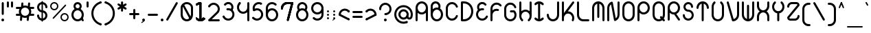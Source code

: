SplineFontDB: 3.2
FontName: Beyond
FullName: Beyond
FamilyName: Beyond
Weight: Standard
Copyright: Copyright (c) 2023, Karl Granli, Beyond Code AS
UComments: "2023-7-18: Created with FontForge (http://fontforge.org)"
Version: 001.000
ItalicAngle: 0
UnderlinePosition: -275
UnderlineWidth: 225
Ascent: 725
Descent: 275
InvalidEm: 0
LayerCount: 2
Layer: 0 0 "Back" 1
Layer: 1 0 "Fore" 0
XUID: [1021 988 -204709491 1551539]
StyleMap: 0x0000
FSType: 0
OS2Version: 0
OS2_WeightWidthSlopeOnly: 0
OS2_UseTypoMetrics: 1
CreationTime: 1689690114
ModificationTime: 1727783029
OS2TypoAscent: 0
OS2TypoAOffset: 1
OS2TypoDescent: 0
OS2TypoDOffset: 1
OS2TypoLinegap: 90
OS2WinAscent: 0
OS2WinAOffset: 1
OS2WinDescent: 0
OS2WinDOffset: 1
HheadAscent: 0
HheadAOffset: 1
HheadDescent: 0
HheadDOffset: 1
OS2Vendor: 'PfEd'
Lookup: 258 0 0 "'kern' Horizontal Kerning in Latin lookup 0" { "'kern' Horizontal Kerning in Latin lookup 0-1" [150,15,6] } ['kern' ('DFLT' <'dflt' > 'latn' <'dflt' > ) ]
MarkAttachClasses: 1
DEI: 91125
Encoding: ISO8859-1
UnicodeInterp: none
NameList: AGL For New Fonts
DisplaySize: -48
AntiAlias: 1
FitToEm: 0
WinInfo: 0 34 14
BeginPrivate: 0
EndPrivate
BeginChars: 258 127

StartChar: g
Encoding: 103 103 0
Width: 550
Flags: HW
HStem: -225.5 74.998<241.198 352.08> -20.5 20G<425 500> -20.5 20G<425 500> -0.5 75<197.428 352.572> 374.5 75<197.428 352.572>
VStem: 50 75<146.928 302.072> 275 37.5<-208.711 -167.289> 425 75<-77.5797 302.072>
LayerCount: 2
Fore
SplineSet
275 0 m 0
 150.736328125 0 50 100.736328125 50 225 c 0
 50 349.263671875 150.736328125 450 275 450 c 0
 399.263671875 450 500 349.263671875 500 225 c 2
 500 0 l 2
 500 -29.5478515625 494.1796875 -58.8056640625 482.873046875 -86.103515625 c 0
 471.56640625 -113.40234375 454.9921875 -138.206054688 434.098632812 -159.098632812 c 0
 413.206054688 -179.9921875 388.40234375 -196.56640625 361.103515625 -207.873046875 c 0
 333.805664062 -219.1796875 304.546875 -225 275 -225 c 0
 254.2890625 -225 237.5 -208.2109375 237.5 -187.5 c 0
 237.5 -166.790039062 254.2890625 -150.002929688 275 -150.002929688 c 0
 294.698242188 -150.002929688 314.204101562 -146.123046875 332.404296875 -138.583984375 c 0
 350.602539062 -131.045898438 367.138671875 -119.997070312 381.068359375 -106.068359375 c 0
 394.997070312 -92.138671875 406.045898438 -75.6025390625 413.583984375 -57.404296875 c 0
 421.122070312 -39.2041015625 425 -19.69921875 425 0 c 2
 425 57.2919921875 l 1
 385.193359375 21.6640625 332.626953125 0 275 0 c 0
125 225 m 0
 125 142.157226562 192.157226562 75 275 75 c 0
 357.842773438 75 425 142.157226562 425 225 c 0
 425 307.842773438 357.842773438 375 275 375 c 0
 192.157226562 375 125 307.842773438 125 225 c 0
EndSplineSet
Kerns2: 20 -100 "'kern' Horizontal Kerning in Latin lookup 0-1"
EndChar

StartChar: A
Encoding: 65 65 1
Width: 550
Flags: HW
HStem: -0.5 21G<77.1445 97.8555 452.145 472.855> -0.5 21G<77.1445 97.8555 452.145 472.855> 37 37.5<66.7891 108.211 441.789 483.211> 224.5 75<197.428 352.572> 430.379 20G<50 125 425 500> 599.5 75<197.428 352.572>
VStem: 50 75<3.19786 527.072> 425 75<3.19786 527.072>
LayerCount: 2
Fore
SplineSet
275 225 m 0
 217.373046875 225 164.806640625 246.6640625 125 282.291992188 c 1
 125 37.5 l 2
 125 16.7890625 108.2109375 0 87.5 0 c 0
 66.7890625 0 50 16.7890625 50 37.5 c 2
 50 450 l 2
 50 574.263671875 150.736328125 675 275 675 c 0
 399.263671875 675 500 574.263671875 500 450 c 2
 500 37.5 l 2
 500 16.7890625 483.2109375 0 462.5 0 c 0
 441.7890625 0 425 16.7890625 425 37.5 c 2
 425 282.291992188 l 1
 385.193359375 246.6640625 332.626953125 225 275 225 c 0
275 300 m 0
 357.842773438 300 425 367.157226562 425 450 c 0
 425 532.842773438 357.842773438 600 275 600 c 0
 192.157226562 600 125 532.842773438 125 450 c 0
 125 367.157226562 192.157226562 300 275 300 c 0
EndSplineSet
EndChar

StartChar: B
Encoding: 66 66 2
Width: 550
Flags: HW
HStem: -0.03125 75<197.428 352.572> 374.969 75<197.428 309.07> 459.969 75<66.7891 108.211> 496.219 1.25<50 124.985> 599.078 74.3281<164.156 293.35>
VStem: 50 75<147.397 224.969 459.969 559.089> 425 75<147.397 302.54>
LayerCount: 2
Fore
SplineSet
50.0048828125 498.110351562 m 0
 50.0068359375 498.265625 50.0107421875 498.420898438 50.0146484375 498.575195312 c 0
 50.3779296875 526.484375 57.2724609375 553.930664062 70.158203125 578.713867188 c 0
 83.40234375 604.18359375 102.5859375 626.08984375 126.086914062 642.578125 c 0
 149.587890625 659.06640625 176.713867188 669.651367188 205.170898438 673.438476562 c 0
 233.627929688 677.224609375 262.579101562 674.1015625 289.57421875 664.333007812 c 0
 316.568359375 654.565429688 340.813476562 638.438476562 360.256835938 617.318359375 c 0
 379.701171875 596.197265625 393.772460938 570.704101562 401.279296875 542.995117188 c 0
 408.787109375 515.287109375 409.509765625 486.176757812 403.387695312 458.129882812 c 0
 400.392578125 444.409179688 395.802734375 431.140625 389.745117188 418.583007812 c 1
 455.7578125 379.370117188 500 307.3515625 500 225 c 0
 500 100.736328125 399.263671875 0 275 0 c 0
 150.736328125 0 50 100.736328125 50 225 c 2
 50 497.5 l 2
 50 497.704101562 50.001953125 497.907226562 50.0048828125 498.110351562 c 0
124.999023438 497.7265625 m 0
 125 497.651367188 125 497.576171875 125 497.5 c 2
 125 392.708007812 l 1
 164.806640625 428.3359375 217.373046875 450 275 450 c 0
 290.17578125 450 305 448.498046875 319.333007812 445.6328125 c 1
 324.296875 454.515625 327.944335938 464.112304688 330.12890625 474.12109375 c 0
 333.682617188 490.403320312 333.262695312 507.30078125 328.905273438 523.385742188 c 0
 324.546875 539.470703125 316.377929688 554.26953125 305.090820312 566.53125 c 0
 293.803710938 578.791015625 279.728515625 588.153320312 264.05859375 593.82421875 c 0
 248.387695312 599.494140625 231.58203125 601.306640625 215.061523438 599.109375 c 0
 198.54296875 596.911132812 182.795898438 590.765625 169.153320312 581.1953125 c 0
 155.510742188 571.623046875 144.375 558.907226562 136.685546875 544.12109375 c 0
 129.255859375 529.830078125 125.256835938 514.012695312 124.998046875 497.922851562 c 0
 124.998046875 497.858398438 124.999023438 497.791992188 124.999023438 497.7265625 c 0
125 225 m 0
 125 142.157226562 192.157226562 75 275 75 c 0
 357.842773438 75 425 142.157226562 425 225 c 0
 425 307.842773438 357.842773438 375 275 375 c 0
 192.157226562 375 125 307.842773438 125 225 c 0
EndSplineSet
Kerns2: 20 -150 "'kern' Horizontal Kerning in Latin lookup 0-1"
EndChar

StartChar: C
Encoding: 67 67 3
Width: 540
Flags: HW
HStem: 223.25 1.25<50 124.993> 449.5 1.25<50 124.993>
VStem: 50 75<147.311 526.688>
LayerCount: 2
Fore
SplineSet
50.0029296875 451.25 m 1
 50.2978515625 504.377929688 69.38671875 555.705078125 103.909179688 596.125 c 0
 138.702148438 636.862304688 186.888671875 663.848632812 239.801757812 672.229492188 c 0
 292.715820312 680.610351562 346.8828125 669.8359375 392.561523438 641.84375 c 0
 438.034179688 613.977539062 472.123046875 570.87109375 488.76171875 520.21875 c 0
 490.172851562 516.2734375 490.94140625 512.021484375 490.94140625 507.58984375 c 0
 490.94140625 486.87890625 474.15234375 470.08984375 453.44140625 470.08984375 c 0
 436.447265625 470.08984375 422.092773438 481.39453125 417.489257812 496.893554688 c 0
 406.385742188 530.629882812 383.670898438 559.338867188 353.37890625 577.90234375 c 0
 322.924804688 596.564453125 286.810546875 603.748046875 251.534179688 598.16015625 c 0
 216.255859375 592.573242188 184.129882812 574.581054688 160.932617188 547.421875 c 0
 138.0078125 520.579101562 125.291015625 486.522460938 124.998046875 451.25 c 2
 125 223.75 l 2
 125.293945312 188.477539062 138.0078125 154.420898438 160.932617188 127.578125 c 0
 184.129882812 100.418945312 216.255859375 82.4267578125 251.534179688 76.83984375 c 0
 286.810546875 71.251953125 322.924804688 78.435546875 353.37890625 97.09765625 c 0
 383.670898438 115.661132812 406.385742188 144.370117188 417.489257812 178.106445312 c 0
 422.092773438 193.60546875 436.447265625 204.91015625 453.44140625 204.91015625 c 0
 474.15234375 204.91015625 490.94140625 188.12109375 490.94140625 167.41015625 c 0
 490.94140625 162.978515625 490.172851562 158.7265625 488.76171875 154.78125 c 0
 472.123046875 104.12890625 438.034179688 61.0224609375 392.561523438 33.15625 c 0
 346.8828125 5.1650390625 292.715820312 -5.6103515625 239.801757812 2.771484375 c 0
 186.888671875 11.1513671875 138.702148438 38.13671875 103.909179688 78.875 c 0
 69.38671875 119.294921875 50.298828125 170.62109375 50.00390625 223.75 c 1
 50 223.75 l 1
 50 451.25 l 1
 50.0029296875 451.25 l 1
EndSplineSet
EndChar

StartChar: f
Encoding: 102 102 4
Width: 412
Flags: HW
HStem: -0.5 21G<127.145 147.855> -0.5 21G<127.145 147.855> 37 37.5<116.789 158.211> 374.5 75<66.7891 100.002 174.985 208.211> 449.5 21G<100.002 174.992> 599.5 75<304.289 345.711>
VStem: 100 75<16.2891 469.199> 287.5 37.5<616.289 657.711>
LayerCount: 2
Fore
SplineSet
100.000976562 450 m 1
 100.000976562 479.546875 105.8203125 508.8046875 117.126953125 536.103515625 c 0
 128.43359375 563.40234375 145.0078125 588.206054688 165.901367188 609.098632812 c 0
 186.793945312 629.9921875 211.59765625 646.565429688 238.896484375 657.873046875 c 0
 266.1953125 669.1796875 295.453125 675 325 675 c 0
 345.7109375 675 362.5 658.2109375 362.5 637.5 c 0
 362.5 616.7890625 345.7109375 600 325 600 c 0
 315.285916921 600 293.231427594 599.207857882 267.594726562 588.588867188 c 0
 249.39453125 581.049804688 232.858398438 570.000976562 218.928710938 556.071289062 c 0
 204.999023438 542.141601562 193.950195312 525.60546875 186.411132812 507.405273438 c 0
 178.873046875 489.205078125 174.9921875 469.69921875 174.9921875 450 c 1
 175 450 187.5 450 187.5 450 c 2
 208.2109375 450 225 433.209960938 225 412.5 c 0
 225 391.7890625 208.2109375 375 187.5 375 c 2
 175 375 l 1
 175 37.5 l 2
 175 16.7890625 158.2109375 0 137.5 0 c 0
 116.7890625 0 100 16.7890625 100 37.5 c 2
 100.000976562 375 l 1
 87.5 375 l 2
 66.7890625 375 50 391.7890625 50 412.5 c 0
 50 433.209960938 66.7890625 450 87.5 450 c 2
 100.000976562 450 l 1
EndSplineSet
Kerns2: 13 -75 "'kern' Horizontal Kerning in Latin lookup 0-1" 17 -75 "'kern' Horizontal Kerning in Latin lookup 0-1" 19 -100 "'kern' Horizontal Kerning in Latin lookup 0-1" 20 -150 "'kern' Horizontal Kerning in Latin lookup 0-1" 24 -75 "'kern' Horizontal Kerning in Latin lookup 0-1" 25 -75 "'kern' Horizontal Kerning in Latin lookup 0-1" 28 -75 "'kern' Horizontal Kerning in Latin lookup 0-1" 31 -75 "'kern' Horizontal Kerning in Latin lookup 0-1" 35 -75 "'kern' Horizontal Kerning in Latin lookup 0-1" 56 -75 "'kern' Horizontal Kerning in Latin lookup 0-1" 57 -75 "'kern' Horizontal Kerning in Latin lookup 0-1" 58 -75 "'kern' Horizontal Kerning in Latin lookup 0-1"
EndChar

StartChar: D
Encoding: 68 68 5
Width: 550
Flags: HW
HStem: -0.5 75<87.5 266.36> 599.5 75<87.5 266.36>
VStem: 87.5 37.5<16.2891 74.5 599.5 657.711> 162.5 1.25<-0.5 74.5 599.5 674.5> 424.988 75.0117<232.616 441.384>
LayerCount: 2
Fore
SplineSet
87.5 675 m 2
 162.5 675 l 1
 163.75 674.998046875 l 2
 207.646484375 674.834960938 251.092773438 666.110351562 291.65625 649.309570312 c 0
 332.602539062 632.348632812 369.809570312 607.48828125 401.147460938 576.1484375 c 0
 432.487304688 544.80859375 457.346679688 507.602539062 474.309570312 466.65625 c 0
 491.26953125 425.708007812 500 381.8203125 500 337.5 c 0
 500 293.1796875 491.26953125 249.291992188 474.309570312 208.344726562 c 0
 457.346679688 167.397460938 432.487304688 130.190429688 401.147460938 98.8525390625 c 0
 369.806640625 67.5126953125 332.602539062 42.6533203125 291.65625 25.6904296875 c 0
 251.092773438 8.888671875 207.646484375 0.1630859375 163.75 0 c 2
 87.5 0 l 2
 66.7890625 0 50 16.7900390625 50 37.5 c 2
 50 637.5 l 2
 50 658.2109375 66.7890625 675 87.5 675 c 2
262.950195312 580.0078125 m 0
 231.103515625 593.19921875 196.970703125 599.989257812 162.5 599.989257812 c 1
 162.5 600 l 1
 125 600 l 1
 125 75 l 1
 162.5 75 l 1
 162.5 75.0126953125 l 1
 196.970703125 75.0126953125 231.103515625 81.7998046875 262.950195312 94.9931640625 c 0
 294.795898438 108.182617188 323.732421875 127.517578125 348.107421875 151.892578125 c 0
 372.482421875 176.267578125 391.817382812 205.202148438 405.006835938 237.049804688 c 0
 418.200195312 268.8984375 424.987304688 303.030273438 424.987304688 337.5 c 0
 424.987304688 371.969726562 418.200195312 406.102539062 405.006835938 437.950195312 c 0
 391.817382812 469.796875 372.482421875 498.733398438 348.107421875 523.107421875 c 0
 323.732421875 547.482421875 294.796875 566.817382812 262.950195312 580.0078125 c 0
EndSplineSet
Kerns2: 20 -150 "'kern' Horizontal Kerning in Latin lookup 0-1"
EndChar

StartChar: E
Encoding: 69 69 6
Width: 534
Flags: HW
HStem: 422.747 26.7529G<49.5445 124.545 314.069 334.779> 449.5 21G<49.5445 124.529>
VStem: 49.5445 75<146.715 224.5 353.848 527.284>
LayerCount: 2
Fore
SplineSet
424.260742188 600.751953125 m 2
 424.303710938 600.694335938 l 2
 428.921875 594.4609375 431.654296875 586.74609375 431.654296875 578.391601562 c 0
 431.654296875 557.681640625 414.864257812 540.891601562 394.154296875 540.891601562 c 0
 381.752929688 540.891601562 370.7578125 546.911132812 363.931640625 556.186523438 c 0
 345.926757812 579.54296875 319.459960938 594.908203125 290.221679688 598.946289062 c 0
 260.665039062 603.029296875 230.696289062 595.202148438 206.909179688 577.189453125 c 0
 183.122070312 559.174804688 167.46484375 532.450195312 163.381835938 502.892578125 c 0
 159.794921875 476.923828125 165.401367188 450.637695312 179.03125 428.505859375 c 1
 182.712890625 430.2421875 186.447265625 431.880859375 190.23046875 433.419921875 c 0
 228.87109375 449.135742188 271.112304688 453.797851562 312.237304688 446.897460938 c 0
 330.458984375 444.340820312 344.479492188 428.689453125 344.479492188 409.76171875 c 0
 344.479492188 389.051757812 327.69140625 372.262695312 306.979492188 372.262695312 c 0
 304.62890625 372.262695312 302.328125 372.478515625 300.095703125 372.892578125 c 0
 272.592773438 377.559570312 244.330078125 374.465820312 218.484375 363.954101562 c 0
 192.509765625 353.388671875 170.015625 335.755859375 153.555664062 313.053710938 c 0
 137.095703125 290.352539062 127.329101562 263.4921875 125.362304688 235.51953125 c 0
 123.395507812 207.548828125 129.30859375 179.5859375 142.4296875 154.803710938 c 0
 155.551757812 130.0234375 175.356445312 109.416015625 199.59765625 95.3212890625 c 0
 223.838867188 81.2255859375 251.544921875 74.2080078125 279.573242188 75.0615234375 c 0
 307.599609375 75.9169921875 334.827148438 84.6103515625 358.1640625 100.15625 c 0
 381.483398438 115.690429688 399.984375 137.443359375 411.573242188 162.951171875 c 0
 417.309570312 176.30859375 430.584960938 185.6640625 446.044921875 185.6640625 c 0
 466.755859375 185.6640625 483.544921875 168.875 483.544921875 148.1640625 c 0
 483.544921875 142.225585938 482.165039062 136.610351562 479.708007812 131.620117188 c 0
 462.31640625 93.494140625 434.62109375 60.978515625 399.740234375 37.744140625 c 0
 364.737304688 14.42578125 323.897460938 1.38671875 281.858398438 0.10546875 c 0
 239.819335938 -1.1767578125 198.260742188 9.349609375 161.90234375 30.4912109375 c 0
 125.541992188 51.6328125 95.8369140625 82.5419921875 76.1552734375 119.711914062 c 0
 56.4736328125 156.881835938 47.6044921875 198.82421875 50.5546875 240.780273438 c 0
 53.50390625 282.736328125 68.1552734375 323.024414062 92.84375 357.075195312 c 0
 100.256835938 367.298828125 108.486328125 376.837890625 117.427734375 385.611328125 c 1
 93.0791015625 423.221679688 82.9208984375 468.469726562 89.091796875 513.154296875 c 0
 95.896484375 562.4140625 121.990234375 606.954101562 161.633789062 636.975585938 c 0
 201.27734375 666.997070312 251.22265625 680.040039062 300.483398438 673.236328125 c 0
 349.44140625 666.473632812 393.736328125 640.657226562 423.75 601.422851562 c 0
 423.922851562 601.201171875 424.092773438 600.977539062 424.260742188 600.751953125 c 2
EndSplineSet
EndChar

StartChar: F
Encoding: 70 70 7
Width: 506
Flags: HW
HStem: -0.116211 21G<77.1445 97.8545> -0.116211 21G<77.1445 97.8545> 37.3838 37.5<66.7891 108.209> 429.884 20G<50 125 313.309 334.02> 449.884 21G<50 124.984>
VStem: 50 75<3.58182 224.884 354.232 527.668>
LayerCount: 2
Fore
SplineSet
90.8974609375 579.346679688 m 0
 117.51171875 617.228515625 155.1640625 645.978515625 198.71875 661.673828125 c 0
 242.2734375 677.370117188 289.609375 679.249023438 334.271484375 667.053710938 c 0
 378.931640625 654.858398438 418.744140625 629.182617188 448.27734375 593.529296875 c 1
 448.26953125 593.5234375 l 1
 453.526367188 587.069335938 456.676757812 578.83203125 456.676757812 569.859375 c 0
 456.676757812 549.149414062 439.887695312 532.359375 419.176757812 532.359375 c 0
 407.125 532.359375 396.401367188 538.044921875 389.541015625 546.879882812 c 0
 369.954101562 570.037109375 343.798828125 586.72265625 314.517578125 594.717773438 c 0
 284.741210938 602.849609375 253.1796875 601.596679688 224.140625 591.131835938 c 0
 195.100585938 580.666992188 169.997070312 561.498046875 152.251953125 536.241210938 c 0
 134.505859375 510.984375 124.984375 480.868164062 124.984375 450 c 1
 125 450 l 1
 125 392.705078125 l 1
 146.40625 411.850585938 171.401367188 426.830078125 198.717773438 436.673828125 c 0
 241.649414062 452.146484375 288.255859375 454.192382812 332.352539062 442.568359375 c 0
 348.874023438 438.6484375 361.1640625 423.798828125 361.1640625 406.079101562 c 0
 361.1640625 385.369140625 344.375 368.579101562 323.6640625 368.579101562 c 0
 319.892578125 368.579101562 316.250976562 369.135742188 312.817382812 370.171875 c 0
 283.541015625 377.798828125 252.626953125 376.3984375 224.138671875 366.131835938 c 0
 195.099609375 355.666992188 169.995117188 336.498046875 152.25 311.241210938 c 0
 134.934570312 286.596679688 125.450195312 257.326171875 125 227.245117188 c 2
 125 37.5 l 2
 125 16.7890625 108.2109375 0 87.5 0 c 0
 66.7890625 0 50 16.7890625 50 37.5 c 2
 50 225 l 1
 50.0009765625 225.5 l 1
 50.0009765625 450 l 2
 50.0009765625 496.295898438 64.2822265625 541.465820312 90.8974609375 579.346679688 c 0
EndSplineSet
Kerns2: 13 -75 "'kern' Horizontal Kerning in Latin lookup 0-1" 17 -75 "'kern' Horizontal Kerning in Latin lookup 0-1" 19 -100 "'kern' Horizontal Kerning in Latin lookup 0-1" 20 -200 "'kern' Horizontal Kerning in Latin lookup 0-1" 24 -75 "'kern' Horizontal Kerning in Latin lookup 0-1" 25 -75 "'kern' Horizontal Kerning in Latin lookup 0-1" 28 -75 "'kern' Horizontal Kerning in Latin lookup 0-1" 31 -75 "'kern' Horizontal Kerning in Latin lookup 0-1" 35 -75 "'kern' Horizontal Kerning in Latin lookup 0-1" 56 -75 "'kern' Horizontal Kerning in Latin lookup 0-1" 57 -75 "'kern' Horizontal Kerning in Latin lookup 0-1" 58 -75 "'kern' Horizontal Kerning in Latin lookup 0-1"
EndChar

StartChar: G
Encoding: 71 71 8
Width: 550
Flags: HW
HStem: 0.331055 75<225.272 324.729> 224.081 1.25<50 124.992> 320.326 75<295 428.377> 450.331 1.25<50 124.992>
VStem: 50 75<189.613 486.049> 257.5 75<272.121 320.331 357.831 378.542> 295 37.5<320.331 378.542> 370.168 75<337.116 378.539> 425 75<175.604 275.061>
LayerCount: 2
Fore
SplineSet
50.0029296875 451.25 m 1
 50.2978515625 504.377929688 69.38671875 555.705078125 103.909179688 596.125 c 0
 138.702148438 636.862304688 186.888671875 663.848632812 239.801757812 672.229492188 c 0
 292.715820312 680.610351562 346.8828125 669.8359375 392.561523438 641.84375 c 0
 438.034179688 613.977539062 472.123046875 570.87109375 488.76171875 520.21875 c 0
 490.172851562 516.2734375 490.94140625 512.021484375 490.94140625 507.58984375 c 0
 490.94140625 486.87890625 474.15234375 470.08984375 453.44140625 470.08984375 c 0
 436.447265625 470.08984375 422.092773438 481.39453125 417.489257812 496.893554688 c 0
 406.385742188 530.629882812 383.670898438 559.338867188 353.377929688 577.90234375 c 0
 322.924804688 596.564453125 286.810546875 603.748046875 251.534179688 598.16015625 c 0
 216.255859375 592.573242188 184.129882812 574.581054688 160.932617188 547.421875 c 0
 138.006835938 520.579101562 125.291015625 486.522460938 124.998046875 451.25 c 2
 125 223.75 l 2
 125.293945312 188.477539062 138.006835938 154.420898438 160.932617188 127.578125 c 0
 163.493164062 124.58203125 166.16015625 121.697265625 168.928710938 118.927734375 c 1
 168.93359375 118.932617188 l 1
 197.064453125 90.802734375 235.216796875 74.9990234375 275 74.9990234375 c 0
 314.783203125 74.9990234375 352.935546875 90.802734375 381.06640625 118.93359375 c 0
 409.197265625 147.064453125 425 185.216796875 425 225 c 0
 425 259.782226562 412.919921875 293.318359375 391.083007812 320 c 1
 295 320 l 2
 274.2890625 320 257.5 336.7890625 257.5 357.5 c 0
 257.5 378.2109375 274.2890625 395 295 395 c 0
 295.036132812 395 295.072265625 395 295.108398438 395 c 2
 407.5 395 l 2
 407.684570312 395 407.87109375 394.998046875 408.0546875 394.99609375 c 0
 408.176757812 394.994140625 408.297851562 394.9921875 408.418945312 394.989257812 c 0
 418.431640625 394.791992188 427.485351562 390.670898438 434.098632812 384.098632812 c 0
 476.293945312 341.903320312 499.999023438 284.673828125 500 225 c 0
 500 201.166992188 496.217773438 177.72265625 488.987304688 155.471679688 c 0
 477.938476562 121.465820312 459.032226562 90.8359375 434.098632812 65.9013671875 c 0
 433.653320312 65.455078125 433.205078125 65.0107421875 432.754882812 64.5693359375 c 0
 432.44921875 64.2666015625 432.140625 63.966796875 431.833007812 63.6669921875 c 0
 419.989257812 52.1533203125 406.836914062 41.904296875 392.561523438 33.15625 c 0
 356.990234375 11.3583984375 316.267578125 0.0009765625 275 0 c 2
 274.60546875 0 l 2
 263.01171875 0.021484375 251.376953125 0.9365234375 239.801757812 2.771484375 c 0
 192.7265625 10.2265625 149.390625 32.41015625 115.901367188 65.900390625 c 0
 111.748046875 70.0537109375 107.747070312 74.3798828125 103.909179688 78.875 c 0
 69.38671875 119.294921875 50.298828125 170.62109375 50.0029296875 223.75 c 1
 50 223.75 l 1
 50 451.25 l 1
 50.0029296875 451.25 l 1
EndSplineSet
Kerns2: 20 -150 "'kern' Horizontal Kerning in Latin lookup 0-1"
EndChar

StartChar: H
Encoding: 72 72 9
Width: 550
Flags: HW
HStem: 375.498 74.9883<197.454 351.254> 600.486 37.5<66.7891 108.211 441.789 483.211> 655.486 20G<77.1445 97.8555 452.145 472.855>
VStem: 50 75<225.486 671.788> 425 75<225.486 671.788>
LayerCount: 2
Fore
SplineSet
87.5 675 m 0
 108.2109375 675 125 658.209960938 125 637.499023438 c 2
 125 349.33203125 l 1
 131.637695312 355.268554688 138.6484375 360.829101562 145.999023438 365.97265625 c 0
 183.911132812 392.502929688 229.081054688 406.69921875 275.352539062 406.626953125 c 0
 321.625976562 406.553710938 366.75 392.215820312 404.579101562 365.567382812 c 0
 411.719726562 360.536132812 418.536132812 355.11328125 425 349.33203125 c 1
 425 637.499023438 l 2
 425 658.209960938 441.7890625 675 462.5 675 c 0
 483.2109375 675 500 658.209960938 500 637.499023438 c 2
 500 181.841796875 l 2
 500.018554688 161.813476562 497.365234375 141.756835938 492.015625 122.21484375 c 0
 479.797851562 77.583984375 454.1171875 37.8046875 418.47265625 8.298828125 c 1
 418.463867188 8.30859375 l 1
 412.028320312 3.1123046875 403.837890625 0 394.921875 0 c 0
 374.2109375 0 357.421875 16.7890625 357.421875 37.5009765625 c 0
 357.421875 49.5380859375 363.092773438 60.2509765625 371.91015625 67.11328125 c 0
 395.024414062 86.673828125 411.688476562 112.783203125 419.690429688 142.014648438 c 0
 423.244140625 154.99609375 425.012695312 168.318359375 425.012695312 181.624023438 c 1
 425 181.624023438 l 1
 425 183.626953125 l 2
 424.779296875 200.149414062 421.829101562 216.618164062 416.176757812 232.349609375 c 0
 405.745117188 261.383789062 386.615234375 286.49609375 361.393554688 304.263671875 c 0
 336.171875 322.03125 306.086914062 331.590820312 275.236328125 331.638671875 c 0
 244.383789062 331.686523438 214.268554688 322.22265625 188.9921875 304.534179688 c 0
 163.71484375 286.845703125 144.505859375 261.793945312 133.983398438 232.79296875 c 0
 128.2265625 216.928710938 125.22265625 200.3046875 125 183.625 c 2
 125 181.624023438 l 1
 124.987304688 181.624023438 l 1
 124.987304688 168.474609375 126.71484375 155.30859375 130.185546875 142.46875 c 0
 138.16796875 112.950195312 154.9765625 86.5810546875 178.353515625 66.888671875 c 0
 187.008789062 60.01953125 192.55859375 49.408203125 192.55859375 37.5009765625 c 0
 192.55859375 16.7890625 175.768554688 0 155.05859375 0 c 0
 145.771484375 0 137.272460938 3.3759765625 130.721679688 8.96875 c 0
 95.306640625 38.564453125 69.8466796875 78.3369140625 57.798828125 122.897460938 c 0
 52.5927734375 142.155273438 50 161.90234375 50 181.624023438 c 2
 50 637.499023438 l 2
 50 658.209960938 66.7890625 675 87.5 675 c 0
EndSplineSet
Kerns2: 20 -140 "'kern' Horizontal Kerning in Latin lookup 0-1"
EndChar

StartChar: I
Encoding: 73 73 10
Width: 441
Flags: HW
HStem: -0.5 21G<205.971 235.519> -0.5 21G<205.971 235.519> 37 37.5<200.034 241.455> 599.512 32.4883<200.034 241.455> 654.5 20G<205.971 235.519>
VStem: 183.245 75<16.2891 657.711>
LayerCount: 2
Fore
SplineSet
258.244140625 595.248046875 m 1
 258.244140625 79.751953125 l 1
 265.01171875 81.4990234375 271.6640625 83.720703125 278.150390625 86.408203125 c 0
 296.349609375 93.947265625 312.887695312 104.997070312 326.817382812 118.92578125 c 1
 326.8203125 118.923828125 l 1
 333.651367188 126.098632812 343.294921875 130.572265625 353.984375 130.572265625 c 0
 374.6953125 130.572265625 391.484375 113.782226562 391.484375 93.072265625 c 0
 391.484375 82.3828125 387.01171875 72.73828125 379.8359375 65.9072265625 c 1
 379.842773438 65.9013671875 l 1
 358.950195312 45.0078125 334.146484375 28.43359375 306.846679688 17.126953125 c 0
 279.548828125 5.8203125 250.291015625 0 220.744140625 0 c 0
 191.196289062 0 161.938476562 5.8203125 134.639648438 17.126953125 c 0
 107.341796875 28.43359375 82.5380859375 45.0078125 61.64453125 65.9013671875 c 1
 61.6494140625 65.90625 l 1
 54.47265625 72.7373046875 50 82.3818359375 50 93.072265625 c 0
 50 113.782226562 66.7890625 130.572265625 87.5 130.572265625 c 0
 98.1904296875 130.572265625 107.834960938 126.098632812 114.666015625 118.922851562 c 1
 114.669921875 118.92578125 l 1
 128.599609375 104.997070312 145.13671875 93.947265625 163.336914062 86.408203125 c 0
 169.823242188 83.720703125 176.475585938 81.4990234375 183.244140625 79.751953125 c 1
 183.244140625 595.248046875 l 1
 176.475585938 593.500976562 169.823242188 591.279296875 163.336914062 588.591796875 c 0
 145.13671875 581.052734375 128.599609375 570.00390625 114.669921875 556.07421875 c 1
 114.666015625 556.077148438 l 1
 107.834960938 548.901367188 98.1904296875 544.427734375 87.5 544.427734375 c 0
 66.7890625 544.427734375 50 561.217773438 50 581.927734375 c 0
 50 592.618164062 54.47265625 602.262695312 61.6494140625 609.09375 c 1
 61.64453125 609.098632812 l 1
 82.5380859375 629.9921875 107.341796875 646.565429688 134.639648438 657.873046875 c 0
 161.938476562 669.180664062 191.196289062 675 220.744140625 675 c 0
 250.291015625 675 279.548828125 669.180664062 306.846679688 657.873046875 c 0
 334.146484375 646.565429688 358.950195312 629.9921875 379.842773438 609.098632812 c 1
 379.8359375 609.092773438 l 1
 387.01171875 602.26171875 391.484375 592.6171875 391.484375 581.927734375 c 0
 391.484375 561.217773438 374.6953125 544.427734375 353.984375 544.427734375 c 0
 343.294921875 544.427734375 333.651367188 548.901367188 326.8203125 556.076171875 c 1
 326.817382812 556.07421875 l 1
 312.887695312 570.00390625 296.349609375 581.052734375 278.150390625 588.591796875 c 0
 271.6640625 591.279296875 265.01171875 593.500976562 258.244140625 595.248046875 c 1
EndSplineSet
EndChar

StartChar: J
Encoding: 74 74 11
Width: 550
Flags: HW
HStem: -0.5 74.9883<197.501 352.499> 187 37.5<66.7891 108.211> 599.5 37.5<441.789 483.211> 654.5 20G<452.145 472.855>
VStem: 50 75<147.421 258.302> 425 75<147.421 670.802>
LayerCount: 2
Fore
SplineSet
462.5 675 m 0
 483.209960938 675 500 658.2109375 500 637.5 c 2
 499.999023438 225 l 2
 499.999023438 195.453125 494.1796875 166.194335938 482.873046875 138.896484375 c 0
 471.565429688 111.59765625 454.9921875 86.7939453125 434.098632812 65.9013671875 c 0
 413.206054688 45.0078125 388.40234375 28.43359375 361.102539062 17.126953125 c 0
 333.8046875 5.8203125 304.546875 0 275 0 c 0
 245.452148438 0 216.194335938 5.8203125 188.896484375 17.126953125 c 0
 161.59765625 28.43359375 136.793945312 45.0078125 115.901367188 65.9013671875 c 0
 95.0078125 86.7939453125 78.4345703125 111.59765625 67.126953125 138.896484375 c 0
 55.8193359375 166.194335938 50 195.453125 50 225 c 0
 50 245.7109375 66.7890625 262.5 87.5 262.5 c 0
 108.2109375 262.5 125 245.7109375 125 225 c 0
 125 224.694335938 124.99609375 224.388671875 124.989257812 224.084960938 c 0
 125.107421875 204.696289062 128.983398438 185.510742188 136.405273438 167.591796875 c 0
 143.944335938 149.391601562 154.994140625 132.853515625 168.923828125 118.923828125 c 0
 182.853515625 104.994140625 199.391601562 93.9443359375 217.591796875 86.4052734375 c 0
 235.79296875 78.8662109375 255.299804688 74.986328125 275 74.986328125 c 0
 294.700195312 74.986328125 314.20703125 78.8662109375 332.408203125 86.4052734375 c 0
 350.608398438 93.9443359375 367.146484375 104.994140625 381.076171875 118.923828125 c 0
 395.005859375 132.853515625 406.055664062 149.391601562 413.594726562 167.591796875 c 0
 421.1328125 185.79296875 425.015625 205.299804688 425.015625 225 c 2
 425 637.5 l 2
 425 658.2109375 441.7890625 675 462.5 675 c 0
EndSplineSet
EndChar

StartChar: space
Encoding: 32 32 12
Width: 350
Flags: W
LayerCount: 2
Fore
Validated: 1
EndChar

StartChar: a
Encoding: 97 97 13
Width: 550
Flags: HW
HStem: -2.05346e+11 2.4576e+10<1.59174e+11 2.10012e+11> -2.05346e+11 6.88128e+09G<2.4264e+11 2.49426e+11> -1.93058e+11 1.2288e+10<2.39246e+11 2.5282e+11> -8.24661e+10 2.4576e+10<1.59174e+11 2.10012e+11>
VStem: 1.10865e+11 2.4576e+10<-1.57037e+11 -1.06199e+11> 2.33745e+11 2.4576e+10<-2.04134e+11 -1.06199e+11>
LayerCount: 2
Fore
SplineSet
425 57.2919921875 m 1
 385.193359375 21.6640625 332.626953125 0 275 0 c 0
 150.736328125 0 50 100.736328125 50 225 c 0
 50 349.263671875 150.736328125 450 275 450 c 0
 399.263671875 450 500 349.263671875 500 225 c 2
 500 37.5 l 2
 500 16.7890625 483.2109375 0 462.5 0 c 0
 441.7890625 0 425 16.7890625 425 37.5 c 2
 425 57.2919921875 l 1
425 225 m 0
 425 307.842773438 357.842773438 375 275 375 c 0
 192.157226562 375 125 307.842773438 125 225 c 0
 125 142.157226562 192.157226562 75 275 75 c 0
 357.842773438 75 425 142.157226562 425 225 c 0
EndSplineSet
EndChar

StartChar: b
Encoding: 98 98 14
Width: 550
Flags: HW
HStem: -886.25 187.5<543.57 931.43> 51.25 187.5<543.57 931.43> 613.75 93.75<216.973 320.527> 751.25 50G<242.861 294.639>
VStem: 175 187.5<-517.68 792.005> 1112.5 187.5<-517.68 -129.82>
LayerCount: 2
Fore
SplineSet
125 637.5 m 2
 125 392.708007812 l 1
 164.806640625 428.3359375 217.373046875 450 275 450 c 0
 399.263671875 450 500 349.263671875 500 225 c 0
 500 100.736328125 399.263671875 0 275 0 c 0
 150.736328125 0 50 100.736328125 50 225 c 2
 50 637.5 l 2
 50 658.2109375 66.7890625 675 87.5 675 c 0
 108.2109375 675 125 658.2109375 125 637.5 c 2
275 75 m 0
 357.842773438 75 425 142.157226562 425 225 c 0
 425 307.842773438 357.842773438 375 275 375 c 0
 192.157226562 375 125 307.842773438 125 225 c 0
 125 142.157226562 192.157226562 75 275 75 c 0
EndSplineSet
Kerns2: 20 -150 "'kern' Horizontal Kerning in Latin lookup 0-1"
EndChar

StartChar: c
Encoding: 99 99 15
Width: 507
Flags: HW
VStem: 3.40527e+07 1.09122e+09<-6.61853e+09 -4.38044e+09>
LayerCount: 2
Fore
SplineSet
447.655273438 80.724609375 m 0
 418.059570312 45.3076171875 378.286132812 19.8466796875 333.725585938 7.798828125 c 0
 289.056640625 -4.2783203125 241.750976562 -2.2900390625 198.25390625 13.4931640625 c 0
 154.755859375 29.27734375 117.182617188 58.0869140625 90.6533203125 95.9990234375 c 0
 64.123046875 133.911132812 49.927734375 179.081054688 50 225.352539062 c 0
 50.0732421875 271.625976562 64.41015625 316.75 91.05859375 354.579101562 c 0
 117.708007812 392.407226562 155.37109375 421.099609375 198.91796875 436.74609375 c 0
 242.46484375 452.392578125 289.77734375 454.233398438 334.408203125 442.014648438 c 0
 379.038085938 429.797851562 418.81640625 404.1171875 448.322265625 368.471679688 c 1
 448.311523438 368.463867188 l 1
 453.508789062 362.028320312 456.62109375 353.837890625 456.62109375 344.921875 c 0
 456.62109375 324.2109375 439.83203125 307.421875 419.12109375 307.421875 c 0
 407.084960938 307.421875 396.373046875 313.091796875 389.510742188 321.908203125 c 0
 369.950195312 345.0234375 343.83984375 361.688476562 314.609375 369.690429688 c 0
 284.8515625 377.834960938 253.307617188 376.609375 224.274414062 366.176757812 c 0
 195.241210938 355.745117188 170.12890625 336.615234375 152.362304688 311.393554688 c 0
 134.59375 286.171875 125.03515625 256.0859375 124.987304688 225.235351562 c 0
 124.938476562 194.383789062 134.403320312 164.268554688 152.090820312 138.9921875 c 0
 169.779296875 113.71484375 194.830078125 94.505859375 223.831054688 83.9833984375 c 0
 252.83203125 73.4599609375 284.372070312 72.1337890625 314.154296875 80.185546875 c 0
 343.672851562 88.1669921875 370.041015625 104.9765625 389.733398438 128.353515625 c 0
 396.6015625 137.0078125 407.212890625 142.557617188 419.12109375 142.557617188 c 0
 439.83203125 142.557617188 456.62109375 125.768554688 456.62109375 105.057617188 c 0
 456.62109375 95.7724609375 453.24609375 87.275390625 447.655273438 80.724609375 c 0
EndSplineSet
EndChar

StartChar: d
Encoding: 100 100 16
Width: 550
Flags: HW
HStem: -0.5 75<197.428 352.572> 374.5 75<197.428 352.572> 599.5 37.5<441.789 483.211> 654.5 20G<452.145 472.855>
VStem: 50 75<146.928 302.072> 425 75<146.928 670.802>
LayerCount: 2
Fore
SplineSet
425 637.5 m 2
 425 658.2109375 441.7890625 675 462.5 675 c 0
 483.2109375 675 500 658.2109375 500 637.5 c 2
 500 225 l 2
 500 100.736328125 399.263671875 0 275 0 c 0
 150.736328125 0 50 100.736328125 50 225 c 0
 50 349.263671875 150.736328125 450 275 450 c 0
 332.626953125 450 385.193359375 428.3359375 425 392.708007812 c 1
 425 637.5 l 2
275 375 m 0
 192.157226562 375 125 307.842773438 125 225 c 0
 125 142.157226562 192.157226562 75 275 75 c 0
 357.842773438 75 425 142.157226562 425 225 c 0
 425 307.842773438 357.842773438 375 275 375 c 0
EndSplineSet
Kerns2: 20 -140 "'kern' Horizontal Kerning in Latin lookup 0-1"
EndChar

StartChar: e
Encoding: 101 101 17
Width: 506
Flags: HW
VStem: 50 74.9883<195.265 301.31>
LayerCount: 2
Fore
SplineSet
447.649414062 80.7177734375 m 0
 418.053710938 45.3046875 378.283203125 19.845703125 333.725585938 7.798828125 c 0
 289.056640625 -4.2783203125 241.750976562 -2.2900390625 198.25390625 13.4931640625 c 0
 154.755859375 29.27734375 117.182617188 58.0869140625 90.6533203125 95.9990234375 c 0
 64.123046875 133.911132812 49.927734375 179.081054688 50 225.352539062 c 0
 50.0732421875 271.625976562 64.41015625 316.75 91.0595703125 354.579101562 c 0
 117.708007812 392.407226562 155.37109375 421.099609375 198.91796875 436.74609375 c 0
 242.46484375 452.392578125 289.77734375 454.233398438 334.408203125 442.014648438 c 0
 379.038085938 429.797851562 418.81640625 404.1171875 448.322265625 368.471679688 c 1
 448.311523438 368.463867188 l 1
 453.508789062 362.028320312 456.62109375 353.837890625 456.62109375 344.921875 c 0
 456.62109375 332.192382812 450.279296875 320.943359375 440.581054688 314.1640625 c 2
 440.537109375 314.134765625 l 2
 440.23046875 313.920898438 439.920898438 313.711914062 439.607421875 313.506835938 c 2
 162.112304688 126.205078125 l 1
 178.733398438 107.212890625 199.942382812 92.6513671875 223.831054688 83.9833984375 c 0
 252.83203125 73.4599609375 284.372070312 72.1337890625 314.154296875 80.185546875 c 0
 343.672851562 88.1669921875 370.041015625 104.9765625 389.732421875 128.353515625 c 0
 396.6015625 137.0078125 407.212890625 142.557617188 419.12109375 142.557617188 c 0
 439.83203125 142.557617188 456.62109375 125.768554688 456.62109375 105.057617188 c 0
 456.62109375 95.7685546875 453.243164062 87.2685546875 447.649414062 80.7177734375 c 0
124.987304688 225.235351562 m 0
 124.969726562 214.627929688 126.078125 204.108398438 128.2578125 193.840820312 c 1
 358.78125 349.436523438 l 1
 345.333007812 358.491210938 330.427734375 365.359375 314.609375 369.690429688 c 0
 284.8515625 377.834960938 253.307617188 376.609375 224.274414062 366.176757812 c 0
 195.241210938 355.745117188 170.12890625 336.615234375 152.362304688 311.392578125 c 0
 134.59375 286.171875 125.03515625 256.0859375 124.987304688 225.235351562 c 0
EndSplineSet
EndChar

StartChar: h
Encoding: 104 104 18
Width: 550
Flags: HW
HStem: 375.498 74.9883<197.454 351.255> 600.486 37.5<66.79 108.211> 655.486 20G<77.145 97.8555>
VStem: 50 75<225.486 671.788>
LayerCount: 2
Fore
SplineSet
87.5 675 m 0
 108.2109375 675 125 658.2109375 125 637.5 c 2
 125 392.706054688 l 1
 131.637695312 398.642578125 138.6484375 404.203125 145.999023438 409.346679688 c 0
 183.911132812 435.876953125 229.081054688 450.072265625 275.352539062 450 c 0
 321.625976562 449.926757812 366.75 435.58984375 404.579101562 408.94140625 c 0
 442.407226562 382.291992188 471.099609375 344.62890625 486.74609375 301.08203125 c 0
 502.392578125 257.53515625 504.233398438 210.22265625 492.015625 165.591796875 c 0
 479.797851562 120.961914062 454.1171875 81.18359375 418.47265625 51.677734375 c 1
 418.463867188 51.6884765625 l 1
 412.028320312 46.4912109375 403.837890625 43.37890625 394.921875 43.37890625 c 0
 374.2109375 43.37890625 357.421875 60.16796875 357.421875 80.87890625 c 0
 357.421875 92.916015625 363.092773438 103.62890625 371.91015625 110.491210938 c 0
 395.024414062 130.051757812 411.688476562 156.161132812 419.690429688 185.391601562 c 0
 427.8359375 215.1484375 426.609375 246.692382812 416.176757812 275.725585938 c 0
 405.745117188 304.759765625 386.615234375 329.87109375 361.393554688 347.637695312 c 0
 336.171875 365.40625 306.086914062 374.96484375 275.236328125 375.012695312 c 0
 244.383789062 375.061523438 214.268554688 365.596679688 188.9921875 347.909179688 c 0
 163.71484375 330.220703125 144.505859375 305.169921875 133.983398438 276.168945312 c 0
 128.2265625 260.3046875 125.22265625 243.680664062 125 227.000976562 c 2
 125 225 l 1
 124.987304688 225 l 1
 124.987304688 211.8515625 126.71484375 198.684570312 130.185546875 185.845703125 c 0
 138.16796875 156.327148438 154.977539062 129.958007812 178.35546875 110.266601562 c 0
 187.008789062 103.397460938 192.55859375 92.7861328125 192.55859375 80.87890625 c 0
 192.55859375 60.16796875 175.768554688 43.37890625 155.05859375 43.37890625 c 0
 145.76953125 43.37890625 137.26953125 46.755859375 130.719726562 52.349609375 c 0
 95.3056640625 81.9453125 69.8466796875 121.715820312 57.798828125 166.274414062 c 0
 52.5927734375 185.532226562 50 205.279296875 50 225 c 2
 50 637.5 l 2
 50 658.2109375 66.7890625 675 87.5 675 c 0
EndSplineSet
Kerns2: 20 -150 "'kern' Horizontal Kerning in Latin lookup 0-1"
EndChar

StartChar: i
Encoding: 105 105 19
Width: 441
Flags: HW
HStem: 0 21G<205.229 234.777> 0 21G<205.229 234.777> 42.5 32.4902<200.303 239.702> 430 20G<209.647 230.358> 525 75<186.201 253.805>
VStem: 182.503 75<42.5 446.302 528.698 596.302>
LayerCount: 2
Fore
SplineSet
258.244140625 562.5 m 0
 258.244140625 541.7890625 241.454101562 525 220.744140625 525 c 0
 200.033203125 525 183.244140625 541.7890625 183.244140625 562.5 c 0
 183.244140625 583.209960938 200.033203125 600 220.744140625 600 c 0
 241.454101562 600 258.244140625 583.209960938 258.244140625 562.5 c 0
379.842773438 65.9013671875 m 1
 358.950195312 45.0078125 334.146484375 28.43359375 306.846679688 17.126953125 c 0
 279.548828125 5.8203125 250.291015625 0 220.744140625 0 c 0
 191.196289062 0 161.938476562 5.8203125 134.639648438 17.126953125 c 0
 107.341796875 28.43359375 82.5380859375 45.0078125 61.64453125 65.9013671875 c 1
 61.6494140625 65.90625 l 1
 54.47265625 72.736328125 50 82.3818359375 50 93.072265625 c 0
 50 113.782226562 66.7890625 130.572265625 87.5 130.572265625 c 0
 98.1904296875 130.572265625 107.834960938 126.098632812 114.666015625 118.921875 c 1
 114.669921875 118.92578125 l 1
 128.599609375 104.99609375 145.13671875 93.947265625 163.336914062 86.408203125 c 0
 169.823242188 83.720703125 176.475585938 81.4990234375 183.244140625 79.751953125 c 1
 183.244140625 412.5 l 2
 183.244140625 433.209960938 200.033203125 450 220.744140625 450 c 0
 241.454101562 450 258.244140625 433.209960938 258.244140625 412.5 c 2
 258.244140625 79.751953125 l 1
 265.01171875 81.4990234375 271.6640625 83.720703125 278.150390625 86.408203125 c 0
 296.349609375 93.947265625 312.887695312 104.99609375 326.817382812 118.92578125 c 1
 326.8203125 118.923828125 l 1
 333.651367188 126.098632812 343.294921875 130.572265625 353.984375 130.572265625 c 0
 374.6953125 130.572265625 391.484375 113.782226562 391.484375 93.072265625 c 0
 391.484375 82.3818359375 387.01171875 72.73828125 379.8359375 65.9072265625 c 1
 379.842773438 65.9013671875 l 1
EndSplineSet
EndChar

StartChar: j
Encoding: 106 106 20
Width: 362
Flags: HW
HStem: -225.5 75<53.6979 164.579> -20.5 20G<237.515 312.5> -20.5 20G<237.515 312.5> -0.5 21G<237.514 312.5> -0.5 21G<237.514 312.5> 374.5 37.5<254.289 295.711> 429.5 20G<264.645 285.355> 524.5 75<241.198 308.802>
VStem: 87.5 37.5<-208.711 -167.289> 237.5 75<-77.5799 445.802 528.198 595.802>
LayerCount: 2
Fore
SplineSet
275 525 m 0
 254.290039062 525 237.5 541.7890625 237.5 562.5 c 0
 237.5 583.209960938 254.290039062 600 275 600 c 0
 295.7109375 600 312.5 583.209960938 312.5 562.5 c 0
 312.5 541.7890625 295.7109375 525 275 525 c 0
237.5 412.5 m 2
 237.5 433.2109375 254.290039062 450 275 450 c 0
 295.7109375 450 312.5 433.2109375 312.5 412.5 c 2
 312.499023438 0 l 2
 312.499023438 -29.5478515625 306.6796875 -58.8056640625 295.373046875 -86.103515625 c 0
 284.06640625 -113.40234375 267.4921875 -138.206054688 246.598632812 -159.098632812 c 0
 225.706054688 -179.9921875 200.90234375 -196.56640625 173.603515625 -207.873046875 c 0
 146.305664062 -219.1796875 117.046875 -225 87.5 -225 c 0
 66.7890625 -225 50 -208.2109375 50 -187.5 c 0
 50 -166.790039062 66.7890625 -150 87.5 -150 c 0
 87.8271484375 -150 88.1533203125 -150.00390625 88.478515625 -150.012695312 c 0
 107.845703125 -149.885742188 127.008789062 -146.010742188 144.908203125 -138.596679688 c 0
 163.109375 -131.057617188 179.647460938 -120.0078125 193.577148438 -106.077148438 c 0
 207.506835938 -92.1474609375 218.557617188 -75.609375 226.096679688 -57.4091796875 c 0
 233.634765625 -39.2080078125 237.515625 -19.701171875 237.515625 0 c 2
 237.5 412.5 l 2
EndSplineSet
EndChar

StartChar: k
Encoding: 107 107 21
Width: 550
Flags: HW
HStem: 0 21G<76.5 97.5 450.5 471.5> 0 21G<76.5 97.5 450.5 471.5> 38 37<54.7794 119.968 440 482> 343 38<291 333> 398 20G<301.5 322.5> 599 37<66 108> 654 20G<76.5 97.5>
VStem: 50 75<3.74496 75 196 670.255> 274 75<302.822 414.448> 424 75<3.74496 113.742>
LayerCount: 2
Fore
SplineSet
87.5 675 m 0
 108.209960938 675 125 658.2109375 125 637.5 c 2
 125 231.209960938 l 1
 144.697265625 231.209960938 164.202148438 235.08984375 182.399414062 242.626953125 c 0
 200.596679688 250.165039062 217.131835938 261.212890625 231.059570312 275.140625 c 0
 244.98828125 289.069335938 256.036132812 305.603515625 263.57421875 323.801757812 c 0
 271.111328125 342 274.991210938 361.50390625 274.991210938 381.201171875 c 1
 275 381.201171875 l 1
 275 401.912109375 291.790039062 418.701171875 312.5 418.701171875 c 0
 333.209960938 418.701171875 350 401.912109375 350 381.201171875 c 0
 350 351.654296875 344.1796875 322.396484375 332.873046875 295.096679688 c 0
 327.6640625 282.521484375 321.336914062 270.474609375 313.986328125 259.096679688 c 1
 330.107421875 256.259765625 345.909179688 251.666992188 361.103515625 245.373046875 c 0
 388.40234375 234.065429688 413.206054688 217.4921875 434.098632812 196.598632812 c 0
 454.9921875 175.706054688 471.56640625 150.90234375 482.873046875 123.603515625 c 0
 494.1796875 96.3046875 500 67.046875 500 37.5 c 0
 500 16.7890625 483.209960938 0 462.5 0 c 0
 441.790039062 0 425 16.7890625 425 37.5 c 1
 424.9921875 37.5 l 1
 424.9921875 57.197265625 421.112304688 76.701171875 413.57421875 94.8994140625 c 0
 406.037109375 113.096679688 394.98828125 129.631835938 381.059570312 143.559570312 c 0
 367.1328125 157.48828125 350.59765625 168.537109375 332.399414062 176.07421875 c 0
 314.202148438 183.612304688 294.697265625 187.4921875 275 187.4921875 c 0
 255.302734375 187.4921875 235.797851562 183.612304688 217.600585938 176.07421875 c 0
 199.40234375 168.537109375 182.8671875 157.48828125 168.940429688 143.559570312 c 0
 155.01171875 129.631835938 143.962890625 113.096679688 136.42578125 94.8994140625 c 0
 128.887695312 76.701171875 125.0078125 57.197265625 125.0078125 37.5 c 1
 125 37.5 l 1
 125 16.7890625 108.209960938 0 87.5 0 c 0
 66.7900390625 0 50 16.7890625 50 37.5 c 2
 50 637.5 l 2
 50 658.2109375 66.7900390625 675 87.5 675 c 0
EndSplineSet
Kerns2: 20 -110 "'kern' Horizontal Kerning in Latin lookup 0-1"
EndChar

StartChar: l
Encoding: 108 108 22
Width: 362
Flags: HW
HStem: -0.5 75<199.136 308.802> 599.5 37.5<66.7891 108.211> 654.5 20G<77.1445 97.8555>
VStem: 50 75<148.637 670.802> 237.5 37.5<16.2891 57.7109>
LayerCount: 2
Fore
SplineSet
87.5 675 m 0
 108.209960938 675 125 658.2109375 125 637.5 c 2
 124.984375 225 l 2
 124.984375 185.212890625 140.7890625 147.055664062 168.921875 118.921875 c 0
 196.818359375 91.02734375 234.568359375 75.251953125 273.990234375 74.9873046875 c 0
 274.326171875 74.9951171875 274.662109375 75 275 75 c 0
 295.709960938 75 312.5 58.2109375 312.5 37.5 c 4
 312.5 16.7890625 295.709960938 0 275 0 c 0
 215.327148438 0 158.096679688 23.705078125 115.901367188 65.9013671875 c 0
 73.705078125 108.095703125 50.0009765625 165.326171875 50.0009765625 225 c 2
 50 637.5 l 2
 50 658.2109375 66.7900390625 675 87.5 675 c 0
EndSplineSet
Kerns2: 20 -200 "'kern' Horizontal Kerning in Latin lookup 0-1"
EndChar

StartChar: m
Encoding: 109 109 23
Width: 550
Flags: HW
HStem: 229.984 37.5<254.289 295.71> 374.999 29.9854<244.385 306.086>
VStem: 237.5 75<196.182 404.984>
LayerCount: 2
Fore
SplineSet
57.798828125 166.2734375 m 0
 45.7216796875 210.94140625 47.7099609375 258.247070312 63.494140625 301.745117188 c 0
 79.27734375 345.2421875 108.086914062 382.81640625 145.999023438 409.344726562 c 0
 183.911132812 435.875 229.081054688 450.071289062 275.352539062 449.998046875 c 0
 321.625976562 449.924804688 366.75 435.587890625 404.579101562 408.939453125 c 0
 442.408203125 382.291015625 471.099609375 344.626953125 486.747070312 301.080078125 c 0
 502.392578125 257.533203125 504.233398438 210.220703125 492.014648438 165.590820312 c 0
 479.797851562 120.959960938 454.1171875 81.181640625 418.47265625 51.67578125 c 1
 418.463867188 51.6865234375 l 1
 412.028320312 46.4892578125 403.837890625 43.376953125 394.921875 43.376953125 c 0
 374.2109375 43.376953125 357.421875 60.1669921875 357.421875 80.876953125 c 0
 357.421875 92.912109375 363.090820312 103.623046875 371.905273438 110.485351562 c 0
 395.022460938 130.046875 411.688476562 156.157226562 419.690429688 185.389648438 c 0
 427.8359375 215.146484375 426.609375 246.690429688 416.176757812 275.723632812 c 0
 405.745117188 304.7578125 386.615234375 329.869140625 361.393554688 347.63671875 c 0
 346.508789062 358.122070312 329.9296875 365.749023438 312.5 370.249023438 c 1
 312.5 229.998046875 l 2
 312.5 209.288085938 295.709960938 192.498046875 275 192.498046875 c 0
 254.290039062 192.498046875 237.5 209.288085938 237.5 229.998046875 c 2
 237.5 370.249023438 l 1
 220.221679688 365.788085938 203.779296875 358.254882812 188.9921875 347.907226562 c 0
 163.71484375 330.21875 144.505859375 305.16796875 133.983398438 276.166992188 c 0
 123.459960938 247.166015625 122.134765625 215.625976562 130.186523438 185.84375 c 0
 138.16796875 156.32421875 154.978515625 129.955078125 178.358398438 110.262695312 c 0
 187.009765625 103.393554688 192.55859375 92.7841796875 192.55859375 80.876953125 c 0
 192.55859375 60.1669921875 175.768554688 43.376953125 155.05859375 43.376953125 c 0
 145.7734375 43.376953125 137.275390625 46.7529296875 130.724609375 52.3427734375 c 0
 95.30859375 81.939453125 69.8466796875 121.711914062 57.798828125 166.2734375 c 0
EndSplineSet
EndChar

StartChar: o
Encoding: 111 111 24
Width: 550
Flags: HW
HStem: 0 75<197.428 352.572> 375 75<197.428 352.572>
VStem: 50 75<147.428 302.572> 425 75<147.428 302.572>
LayerCount: 2
Fore
SplineSet
500 225 m 0
 500 100.736328125 399.263671875 0 275 0 c 0
 150.736328125 0 50 100.736328125 50 225 c 0
 50 349.263671875 150.736328125 450 275 450 c 0
 399.263671875 450 500 349.263671875 500 225 c 0
124.99609375 225 m 0
 124.99609375 142.155273438 192.155273438 74.9951171875 275 74.9951171875 c 0
 357.844726562 74.9951171875 425.00390625 142.155273438 425.00390625 225 c 0
 425.00390625 307.844726562 357.844726562 375.00390625 275 375.00390625 c 0
 192.155273438 375.00390625 124.99609375 307.844726562 124.99609375 225 c 0
EndSplineSet
Kerns2: 20 -160 "'kern' Horizontal Kerning in Latin lookup 0-1"
EndChar

StartChar: n
Encoding: 110 110 25
Width: 550
Flags: HW
HStem: 374.998 74.9883<197.453 351.254>
LayerCount: 2
Fore
SplineSet
57.798828125 166.274414062 m 0
 45.7216796875 210.943359375 47.7099609375 258.249023438 63.494140625 301.74609375 c 0
 79.27734375 345.244140625 108.086914062 382.817382812 145.999023438 409.346679688 c 0
 183.911132812 435.876953125 229.081054688 450.072265625 275.352539062 450 c 0
 321.625976562 449.926757812 366.75 435.588867188 404.579101562 408.94140625 c 0
 442.408203125 382.291992188 471.099609375 344.627929688 486.747070312 301.08203125 c 0
 502.392578125 257.53515625 504.233398438 210.22265625 492.014648438 165.591796875 c 0
 479.797851562 120.961914062 454.1171875 81.18359375 418.47265625 51.677734375 c 1
 418.463867188 51.6884765625 l 1
 412.028320312 46.4912109375 403.837890625 43.37890625 394.921875 43.37890625 c 0
 374.2109375 43.37890625 357.421875 60.16796875 357.421875 80.87890625 c 0
 357.421875 92.9140625 363.090820312 103.625 371.905273438 110.486328125 c 0
 395.022460938 130.047851562 411.688476562 156.159179688 419.690429688 185.390625 c 0
 427.8359375 215.1484375 426.609375 246.692382812 416.176757812 275.725585938 c 0
 405.745117188 304.758789062 386.615234375 329.87109375 361.393554688 347.637695312 c 0
 336.171875 365.405273438 306.0859375 374.96484375 275.236328125 375.012695312 c 0
 244.384765625 375.060546875 214.268554688 365.596679688 188.9921875 347.909179688 c 0
 163.71484375 330.220703125 144.505859375 305.169921875 133.983398438 276.168945312 c 0
 123.459960938 247.16796875 122.134765625 215.627929688 130.186523438 185.845703125 c 0
 138.16796875 156.326171875 154.978515625 129.95703125 178.358398438 110.264648438 c 0
 187.009765625 103.39453125 192.55859375 92.78515625 192.55859375 80.87890625 c 0
 192.55859375 60.16796875 175.768554688 43.37890625 155.05859375 43.37890625 c 0
 145.7734375 43.37890625 137.275390625 46.75390625 130.724609375 52.3447265625 c 0
 95.30859375 81.9404296875 69.8466796875 121.713867188 57.798828125 166.274414062 c 0
EndSplineSet
Kerns2: 20 -150 "'kern' Horizontal Kerning in Latin lookup 0-1"
EndChar

StartChar: p
Encoding: 112 112 26
Width: 550
Flags: HW
HStem: -188 37.5<66.7891 108.211> -0.5 75<197.428 352.572> 374.5 75<197.428 352.572>
VStem: 50 75<-221.802 302.072> 425 75<146.928 302.072>
LayerCount: 2
Fore
SplineSet
275 0 m 0
 217.374023438 0 164.806640625 21.6640625 125 57.2919921875 c 1
 125 -187.5 l 2
 125 -208.2109375 108.209960938 -225 87.5 -225 c 0
 66.7900390625 -225 50 -208.2109375 50 -187.5 c 2
 50 225 l 2
 50 349.263671875 150.736328125 450 275 450 c 0
 399.263671875 450 500 349.263671875 500 225 c 0
 500 100.736328125 399.263671875 0 275 0 c 0
275 375 m 0
 192.157226562 375 125 307.842773438 125 225 c 0
 125 142.157226562 192.157226562 75 275 75 c 0
 357.842773438 75 425 142.157226562 425 225 c 0
 425 307.842773438 357.842773438 375 275 375 c 0
EndSplineSet
Kerns2: 20 -140 "'kern' Horizontal Kerning in Latin lookup 0-1"
EndChar

StartChar: q
Encoding: 113 113 27
Width: 550
Flags: HW
HStem: -188 37.5<441.789 483.211> -0.5 75<197.428 352.572> 374.5 75<197.428 352.572>
VStem: 50 75<146.928 302.072> 425 75<-221.802 302.072>
LayerCount: 2
Fore
SplineSet
462.5 -225 m 0
 441.790039062 -225 425 -208.2109375 425 -187.5 c 2
 425 57.2919921875 l 1
 385.193359375 21.6640625 332.625976562 0 275 0 c 0
 150.736328125 0 50 100.736328125 50 225 c 0
 50 349.263671875 150.736328125 450 275 450 c 0
 399.263671875 450 500 349.263671875 500 225 c 2
 500 -187.5 l 2
 500 -208.2109375 483.209960938 -225 462.5 -225 c 0
275 375 m 0
 192.157226562 375 125 307.842773438 125 225 c 0
 125 142.157226562 192.157226562 75 275 75 c 0
 357.842773438 75 425 142.157226562 425 225 c 0
 425 307.842773438 357.842773438 375 275 375 c 0
EndSplineSet
EndChar

StartChar: r
Encoding: 114 114 28
Width: 506
Flags: HW
HStem: -0.616211 21G<77.1445 97.8545> -0.616211 21G<77.1445 97.8545> 36.8838 37.5<66.7891 108.209>
VStem: 50 75<3.08182 302.168>
LayerCount: 2
Fore
SplineSet
90.8974609375 354.346679688 m 0
 117.51171875 392.228515625 155.1640625 420.977539062 198.71875 436.673828125 c 0
 242.2734375 452.370117188 289.609375 454.248046875 334.271484375 442.052734375 c 0
 378.931640625 429.858398438 418.744140625 404.181640625 448.27734375 368.529296875 c 1
 448.26953125 368.5234375 l 1
 453.526367188 362.069335938 456.676757812 353.83203125 456.676757812 344.859375 c 0
 456.676757812 324.149414062 439.887695312 307.359375 419.176757812 307.359375 c 0
 407.125976562 307.359375 396.40234375 313.043945312 389.541992188 321.87890625 c 2
 389.538085938 321.8828125 l 2
 369.952148438 345.038085938 343.797851562 361.72265625 314.517578125 369.717773438 c 0
 284.741210938 377.848632812 253.1796875 376.596679688 224.140625 366.131835938 c 0
 195.100585938 355.666992188 169.99609375 336.498046875 152.251953125 311.241210938 c 0
 134.505859375 285.984375 124.984375 255.868164062 124.984375 225 c 1
 125 225 l 1
 125 37.5 l 2
 125 16.7890625 108.209960938 0 87.5 0 c 0
 66.7890625 0 50 16.7890625 50 37.5 c 2
 50.0009765625 225 l 2
 50.0009765625 271.295898438 64.2822265625 316.465820312 90.8974609375 354.346679688 c 0
EndSplineSet
EndChar

StartChar: s
Encoding: 115 115 29
Width: 495
Flags: HW
HStem: 0.25 74.9121<175.863 330.488> 187.501 75<127.229 379.038> 374.84 74.9092<175.778 330.403>
VStem: 50.0801 74.9434<264.436 310.536> 155.637 0.613281<187.501 262.501> 215.629 75.0078<204.29 245.711> 350.016 0.613281<187.501 262.501> 381.242 74.9434<139.468 185.567>
LayerCount: 2
Fore
SplineSet
143.240234375 421.333984375 m 0
 173.680664062 438.374023438 207.66796875 448.1015625 242.515625 449.749023438 c 0
 277.36328125 451.396484375 312.116210938 444.916992188 344.029296875 430.82421875 c 0
 375.919921875 416.7421875 404.100585938 395.44140625 426.350585938 368.603515625 c 0
 431.8515625 362.079101562 435.166992188 353.651367188 435.166992188 344.448242188 c 0
 435.166992188 323.73828125 418.377929688 306.948242188 397.666992188 306.948242188 c 0
 385.784179688 306.948242188 375.190429688 312.475585938 368.3203125 321.099609375 c 0
 353.533203125 338.823242188 334.853515625 352.897460938 313.735351562 362.22265625 c 0
 292.458007812 371.619140625 269.2890625 375.938476562 246.055664062 374.83984375 c 0
 222.823242188 373.7421875 200.1640625 367.255859375 179.869140625 355.896484375 c 0
 159.8984375 344.717773438 142.755859375 329.12109375 129.747070312 310.303710938 c 0
 126.866210938 305.692382812 125.237304688 300.405273438 125.025390625 294.96484375 c 0
 124.806640625 289.346679688 126.108398438 283.7734375 128.791992188 278.833007812 c 0
 131.475585938 273.891601562 135.444335938 269.766601562 140.276367188 266.892578125 c 0
 145.108398438 264.018554688 150.626953125 262.501953125 156.25 262.501953125 c 2
 340.629882812 262.5 l 2
 359.537109375 262.390625 378.077148438 257.237304688 394.33203125 247.568359375 c 0
 410.763671875 237.795898438 424.25390625 223.76953125 433.379882812 206.970703125 c 0
 442.506835938 190.171875 446.931640625 171.220703125 446.189453125 152.118164062 c 0
 445.4453125 133.013671875 439.559570312 114.46484375 429.15625 98.42578125 c 0
 409.534179688 69.58984375 383.470703125 45.705078125 353.030273438 28.6650390625 c 0
 322.587890625 11.625 288.599609375 1.8984375 253.752929688 0.2509765625 c 0
 218.905273438 -1.396484375 184.153320312 5.08203125 152.239257812 19.1748046875 c 0
 120.365234375 33.2509765625 92.1962890625 54.537109375 69.951171875 81.35546875 c 0
 64.4306640625 87.884765625 61.1015625 96.330078125 61.1015625 105.55078125 c 0
 61.1015625 126.26171875 77.890625 143.05078125 98.6015625 143.05078125 c 0
 110.48046875 143.05078125 121.068359375 137.529296875 127.939453125 128.912109375 c 0
 142.7265625 111.182617188 161.41015625 97.10546875 182.533203125 87.77734375 c 0
 203.809570312 78.380859375 226.98046875 74.0615234375 250.212890625 75.16015625 c 0
 273.4453125 76.2578125 296.10546875 82.7431640625 316.400390625 94.103515625 c 0
 336.370117188 105.282226562 353.512695312 120.87890625 366.522460938 139.696289062 c 0
 369.403320312 144.307617188 371.03125 149.594726562 371.244140625 155.03515625 c 0
 371.461914062 160.653320312 370.161132812 166.225585938 367.4765625 171.166992188 c 0
 364.791992188 176.108398438 360.825195312 180.232421875 355.9921875 183.107421875 c 0
 351.159179688 185.981445312 345.641601562 187.498046875 340.018554688 187.498046875 c 2
 155.637695312 187.5 l 2
 136.732421875 187.609375 118.193359375 192.76171875 101.935546875 202.430664062 c 0
 85.5048828125 212.204101562 72.0146484375 226.23046875 62.8876953125 243.029296875 c 0
 53.76171875 259.828125 49.3369140625 278.778320312 50.080078125 297.881835938 c 0
 50.82421875 316.986328125 56.7080078125 335.53515625 67.1123046875 351.57421875 c 0
 86.7353515625 380.415039062 112.798828125 404.295898438 143.240234375 421.333984375 c 0
EndSplineSet
Kerns2: 20 -160 "'kern' Horizontal Kerning in Latin lookup 0-1"
EndChar

StartChar: t
Encoding: 116 116 30
Width: 362
Flags: HW
HStem: 0.493164 75<197.921 308.802> 375.503 75<125 271.302> 600.503 37.5<66.7891 108.211>
VStem: 50 75<148.425 375.503 450.503 671.805> 200 37.5<392.293 433.713> 237.5 37.5<17.2803 58.7031>
LayerCount: 2
Fore
SplineSet
87.4990234375 675 m 0
 108.208984375 675 124.999023438 658.2109375 124.999023438 637.5 c 2
 124.999023438 450.00390625 l 1
 237.497070312 450.00390625 l 2
 258.20703125 450.00390625 274.99609375 433.213867188 274.99609375 412.50390625 c 0
 274.99609375 391.793945312 258.20703125 375.004882812 237.497070312 375.004882812 c 2
 124.999023438 375.004882812 l 1
 124.983398438 225.006835938 l 2
 124.991210938 205.307617188 128.87109375 185.801757812 136.41015625 167.602539062 c 0
 143.94921875 149.403320312 154.997070312 132.8671875 168.92578125 118.938476562 c 0
 182.85546875 105.0078125 199.391601562 93.958984375 217.590820312 86.419921875 c 0
 235.791992188 78.8818359375 255.296875 75.001953125 274.99609375 74.9990234375 c 0
 295.706054688 74.9990234375 312.49609375 58.2099609375 312.49609375 37.4990234375 c 0
 312.49609375 16.7890625 295.706054688 0 274.99609375 0 c 2
 274.689453125 0.0009765625 l 2
 274.458007812 0.0029296875 274.227539062 0.0068359375 274 0.0126953125 c 0
 244.791992188 0.1416015625 215.884765625 5.9580078125 188.893554688 17.1376953125 c 0
 161.595703125 28.4453125 136.79296875 45.017578125 115.900390625 65.9111328125 c 0
 95.0068359375 86.8037109375 78.43359375 111.607421875 67.1259765625 138.905273438 c 0
 55.8203125 166.203125 50.0009765625 195.459960938 50.0009765625 225.006835938 c 2
 50 637.5 l 2
 50 658.2109375 66.7890625 675 87.4990234375 675 c 0
EndSplineSet
Kerns2: 20 -120 "'kern' Horizontal Kerning in Latin lookup 0-1"
EndChar

StartChar: u
Encoding: 117 117 31
Width: 550
Flags: HW
HStem: 0.0136719 74.9883<197.453 351.254> 386.635 20G<144.703 165.414 384.565 405.277>
LayerCount: 2
Fore
SplineSet
192.55859375 369.5 m 0
 192.55859375 357.59375 187.008789062 346.983398438 178.357421875 340.114257812 c 0
 154.977539062 320.421875 138.16796875 294.052734375 130.186523438 264.533203125 c 0
 122.133789062 234.750976562 123.459960938 203.2109375 133.983398438 174.209960938 c 0
 144.506835938 145.208984375 163.71484375 120.158203125 188.9921875 102.469726562 c 0
 214.268554688 84.7822265625 244.384765625 75.3173828125 275.236328125 75.3662109375 c 0
 306.086914062 75.4140625 336.172851562 84.97265625 361.393554688 102.741210938 c 0
 386.615234375 120.5078125 405.745117188 145.619140625 416.176757812 174.653320312 c 0
 426.609375 203.686523438 427.8359375 235.231445312 419.690429688 264.987304688 c 0
 411.686523438 294.219726562 395.0234375 320.330078125 371.90625 339.891601562 c 0
 363.091796875 346.75390625 357.421875 357.46484375 357.421875 369.5 c 0
 357.421875 390.2109375 374.2109375 407 394.921875 407 c 0
 403.837890625 407 412.029296875 403.887695312 418.463867188 398.69140625 c 1
 418.47265625 398.701171875 l 1
 454.1171875 369.1953125 479.798828125 329.416992188 492.014648438 284.786132812 c 0
 504.233398438 240.15625 502.392578125 192.84375 486.747070312 149.296875 c 0
 471.099609375 105.75 442.407226562 68.0869140625 404.579101562 41.4384765625 c 0
 366.750976562 14.7890625 321.625976562 0.4521484375 275.352539062 0.37890625 c 0
 229.081054688 0.306640625 183.911132812 14.501953125 146 41.0322265625 c 0
 108.086914062 67.5615234375 79.27734375 105.134765625 63.494140625 148.6328125 c 0
 47.7099609375 192.129882812 45.7216796875 239.435546875 57.798828125 284.10546875 c 0
 69.84765625 328.665039062 95.3076171875 368.438476562 130.724609375 398.034179688 c 0
 137.274414062 403.625 145.7734375 407 155.05859375 407 c 0
 175.768554688 407 192.55859375 390.2109375 192.55859375 369.5 c 0
EndSplineSet
EndChar

StartChar: v
Encoding: 118 118 32
Width: 528
Flags: HW
HStem: 0.00585938 75<232.609 274.03> 0.00585938 21G<253.32 276.444> 386.627 20.0254G<77.1445 97.855 362.908 383.617>
VStem: 253.32 37.5<16.7959 69.5769>
LayerCount: 2
Fore
SplineSet
54.263671875 352.116210938 m 2
 51.5400390625 357.311523438 50 363.225585938 50 369.499023438 c 0
 50 390.209960938 66.7900390625 407 87.5 407 c 0
 102.487304688 407 115.420898438 398.208984375 121.424804688 385.501953125 c 2
 275.637695312 77.005859375 l 1
 298.51171875 80.447265625 320.38671875 89.1484375 339.487304688 102.549804688 c 0
 364.728515625 120.259765625 383.900390625 145.319335938 394.389648438 174.315429688 c 0
 404.880859375 203.310546875 406.181640625 234.834960938 398.116210938 264.596679688 c 0
 390.124023438 294.079101562 373.327148438 320.412109375 349.975585938 340.083007812 c 0
 348.892578125 340.942382812 347.860351562 341.859375 346.879882812 342.830078125 c 0
 340.016601562 349.625976562 335.766601562 359.053710938 335.766601562 369.474609375 c 0
 335.766601562 390.185546875 352.555664062 406.974609375 373.266601562 406.974609375 c 0
 382.568359375 406.974609375 391.077148438 403.58984375 397.630859375 397.984375 c 0
 432.997070312 368.420898438 458.4296875 328.708007812 470.490234375 284.212890625 c 0
 482.587890625 239.575195312 480.63671875 192.29296875 464.904296875 148.803710938 c 0
 449.168945312 105.314453125 420.415039062 67.728515625 382.555664062 41.166015625 c 0
 344.698242188 14.6025390625 299.571289062 0.3505859375 253.323242188 0.3505859375 c 0
 240.700195312 0.3505859375 229.533203125 6.587890625 222.737304688 16.150390625 c 1
 222.31640625 15.939453125 l 1
 54.263671875 352.116210938 l 2
EndSplineSet
EndChar

StartChar: w
Encoding: 119 119 33
Width: 550
Flags: HW
HStem: 45.0137 29.9883<244.385 306.086> 182.514 37.5<254.289 295.71> 386.635 20G<144.703 165.414 384.565 405.277>
VStem: 237.5 75<45.0137 253.816>
LayerCount: 2
Fore
SplineSet
192.55859375 369.5 m 0
 192.55859375 357.59375 187.008789062 346.983398438 178.357421875 340.114257812 c 0
 154.977539062 320.421875 138.16796875 294.052734375 130.186523438 264.533203125 c 0
 122.133789062 234.750976562 123.459960938 203.2109375 133.983398438 174.209960938 c 0
 144.506835938 145.208984375 163.71484375 120.158203125 188.9921875 102.469726562 c 0
 203.779296875 92.1220703125 220.221679688 84.5888671875 237.5 80.1279296875 c 1
 237.5 220.37890625 l 2
 237.5 241.088867188 254.290039062 257.87890625 275 257.87890625 c 0
 295.7109375 257.87890625 312.5 241.088867188 312.5 220.37890625 c 2
 312.5 80.1279296875 l 1
 329.9296875 84.6279296875 346.509765625 92.2548828125 361.393554688 102.741210938 c 0
 386.615234375 120.5078125 405.745117188 145.619140625 416.176757812 174.653320312 c 0
 426.609375 203.686523438 427.8359375 235.231445312 419.690429688 264.987304688 c 0
 411.686523438 294.219726562 395.0234375 320.330078125 371.90625 339.891601562 c 0
 363.091796875 346.75390625 357.421875 357.46484375 357.421875 369.5 c 0
 357.421875 390.209960938 374.2109375 407 394.921875 407 c 0
 403.837890625 407 412.029296875 403.887695312 418.463867188 398.69140625 c 1
 418.47265625 398.701171875 l 1
 454.1171875 369.1953125 479.798828125 329.416992188 492.014648438 284.786132812 c 0
 504.233398438 240.15625 502.392578125 192.84375 486.747070312 149.296875 c 0
 471.099609375 105.75 442.407226562 68.0869140625 404.579101562 41.4384765625 c 0
 366.750976562 14.7890625 321.625976562 0.4521484375 275.352539062 0.37890625 c 0
 229.081054688 0.3056640625 183.911132812 14.501953125 146 41.0322265625 c 0
 108.086914062 67.5615234375 79.27734375 105.134765625 63.494140625 148.6328125 c 0
 47.7099609375 192.129882812 45.7216796875 239.435546875 57.798828125 284.10546875 c 0
 69.84765625 328.665039062 95.3076171875 368.438476562 130.724609375 398.034179688 c 0
 137.274414062 403.625 145.7734375 407 155.05859375 407 c 0
 175.768554688 407 192.55859375 390.209960938 192.55859375 369.5 c 0
EndSplineSet
EndChar

StartChar: x
Encoding: 120 120 34
Width: 550
Flags: HW
HStem: 0 21G<77.1445 97.8555 452.145 472.855> 0 21G<77.1445 97.8555 452.145 472.855> 37.5 37.5<66.7891 108.211 441.789 483.211> 187.49 75.0195<245.451 304.549> 375 37.5<66.7891 108.211 441.789 483.211> 430 20G<77.1445 97.8555 452.145 472.855>
VStem: 50 75<3.69786 114.579 335.421 446.302> 425 75<3.69786 114.579 335.421 446.302>
LayerCount: 2
Fore
SplineSet
136.426757812 355.100585938 m 0
 143.96484375 336.903320312 155.01171875 320.368164062 168.940429688 306.44140625 c 0
 182.869140625 292.512695312 199.403320312 281.463867188 217.600585938 273.926757812 c 0
 235.797851562 266.388671875 255.302734375 262.508789062 275 262.508789062 c 0
 294.697265625 262.508789062 314.202148438 266.388671875 332.399414062 273.926757812 c 0
 350.596679688 281.463867188 367.130859375 292.512695312 381.059570312 306.44140625 c 0
 394.98828125 320.368164062 406.03515625 336.903320312 413.573242188 355.100585938 c 0
 421.111328125 373.298828125 424.990234375 392.802734375 424.990234375 412.5 c 1
 425 412.5 l 1
 425 433.209960938 441.790039062 450 462.5 450 c 0
 483.209960938 450 500 433.209960938 500 412.5 c 0
 500 382.952148438 494.1796875 353.694335938 482.872070312 326.396484375 c 0
 471.56640625 299.09765625 454.993164062 274.293945312 434.098632812 253.401367188 c 0
 423.47265625 242.775390625 411.8359375 233.265625 399.374023438 225 c 1
 411.8359375 216.733398438 423.47265625 207.224609375 434.098632812 196.598632812 c 0
 454.993164062 175.706054688 471.56640625 150.90234375 482.872070312 123.603515625 c 0
 494.1796875 96.3046875 500 67.046875 500 37.5 c 0
 500 16.7890625 483.209960938 0 462.5 0 c 0
 441.790039062 0 425 16.7890625 425 37.5 c 1
 424.990234375 37.5 l 1
 424.990234375 57.197265625 421.111328125 76.701171875 413.573242188 94.8994140625 c 0
 406.03515625 113.095703125 394.98828125 129.630859375 381.059570312 143.55859375 c 0
 367.130859375 157.487304688 350.596679688 168.53515625 332.399414062 176.073242188 c 0
 314.202148438 183.611328125 294.697265625 187.490234375 275 187.490234375 c 0
 255.302734375 187.490234375 235.797851562 183.611328125 217.600585938 176.073242188 c 0
 199.403320312 168.53515625 182.869140625 157.487304688 168.940429688 143.55859375 c 0
 155.01171875 129.630859375 143.96484375 113.095703125 136.426757812 94.8994140625 c 0
 128.888671875 76.701171875 125.009765625 57.197265625 125.009765625 37.5 c 1
 125 37.5 l 1
 125 16.7890625 108.209960938 0 87.5 0 c 0
 66.7900390625 0 50 16.7890625 50 37.5 c 0
 50 67.046875 55.8203125 96.3046875 67.1279296875 123.603515625 c 0
 78.43359375 150.90234375 95.0068359375 175.706054688 115.901367188 196.598632812 c 0
 126.52734375 207.224609375 138.1640625 216.733398438 150.625976562 225 c 1
 138.1640625 233.265625 126.52734375 242.775390625 115.901367188 253.401367188 c 0
 95.0068359375 274.293945312 78.43359375 299.09765625 67.1279296875 326.396484375 c 0
 55.8203125 353.694335938 50 382.952148438 50 412.5 c 0
 50 433.209960938 66.7900390625 450 87.5 450 c 0
 108.209960938 450 125 433.209960938 125 412.5 c 1
 125.009765625 412.5 l 1
 125.009765625 392.802734375 128.888671875 373.298828125 136.426757812 355.100585938 c 0
EndSplineSet
EndChar

StartChar: y
Encoding: 121 121 35
Width: 550
Flags: HW
HStem: -186.986 37.5<254.289 295.71> 0.513672 25<237.5 312.5> 387.135 20G<144.723 165.433 384.586 405.296>
VStem: 237.5 75<-220.788 25.5137>
LayerCount: 2
Fore
SplineSet
192.578125 369.5 m 0
 192.578125 357.46484375 186.908203125 346.75390625 178.09375 339.891601562 c 0
 154.9765625 320.330078125 138.313476562 294.219726562 130.309570312 264.987304688 c 0
 122.1640625 235.231445312 123.390625 203.686523438 133.823242188 174.653320312 c 0
 144.254882812 145.619140625 163.384765625 120.5078125 188.606445312 102.741210938 c 0
 213.828125 84.97265625 243.913085938 75.4140625 274.763671875 75.3662109375 c 0
 305.615234375 75.3173828125 335.731445312 84.7822265625 361.0078125 102.469726562 c 0
 386.28515625 120.158203125 405.493164062 145.208984375 416.016601562 174.209960938 c 0
 426.540039062 203.2109375 427.866210938 234.750976562 419.813476562 264.533203125 c 0
 411.83203125 294.052734375 395.022460938 320.421875 371.642578125 340.114257812 c 0
 362.991210938 346.983398438 357.44140625 357.59375 357.44140625 369.5 c 0
 357.44140625 390.209960938 374.231445312 407 394.94140625 407 c 0
 404.2265625 407 412.725585938 403.625 419.275390625 398.034179688 c 0
 454.692382812 368.438476562 480.15234375 328.665039062 492.201171875 284.10546875 c 0
 504.278320312 239.435546875 502.290039062 192.129882812 486.505859375 148.6328125 c 0
 470.72265625 105.134765625 441.913085938 67.5615234375 404 41.0322265625 c 0
 376.53125 21.80859375 345.249023438 9.0615234375 312.5 3.5263671875 c 1
 312.5 -187.12109375 l 2
 312.5 -207.83203125 295.709960938 -224.62109375 275 -224.62109375 c 0
 254.2890625 -224.62109375 237.5 -207.83203125 237.5 -187.12109375 c 2
 237.5 3.5263671875 l 1
 204.513671875 9.1005859375 173.025390625 21.9921875 145.420898438 41.4384765625 c 0
 107.592773438 68.0869140625 78.900390625 105.75 63.2529296875 149.296875 c 0
 47.607421875 192.84375 45.7666015625 240.15625 57.984375 284.786132812 c 0
 70.2021484375 329.416992188 95.8828125 369.1953125 131.52734375 398.701171875 c 1
 131.536132812 398.69140625 l 1
 137.970703125 403.887695312 146.162109375 407 155.078125 407 c 0
 175.7890625 407 192.578125 390.209960938 192.578125 369.5 c 0
EndSplineSet
EndChar

StartChar: z
Encoding: 122 122 36
Width: 481
Flags: HW
HStem: 0.182617 74.9316<163.794 318.827> 79.4082 75<53.698 121.302> 295.59 75<360.618 428.221> 374.885 74.9336<163.091 318.125>
LayerCount: 2
Fore
SplineSet
421.253501982 360.025191501 m 0
 429.537109375 348.143554688 431.916015625 340.893554688 431.916015625 333.094493889 c 0
 431.916015625 320.001953125 425.211914062 308.48046875 415.049804688 301.772460938 c 2
 143.662109375 110.611328125 l 1
 151.411132812 104.037109375 159.833007812 98.24609375 168.814208222 93.341966548 c 0
 189.0703125 82.28125 211.609375 76.0419921875 234.675541859 75.11418888 c 0
 257.73828125 74.1865234375 280.706054688 78.59375 301.789630591 87.9942575784 c 0
 322.758789062 97.34375 341.299804688 111.380859375 355.987304688 129.024414062 c 2
 356.11328125 129.174804688 l 1
 356.224609375 129.309570312 l 2
 363.103515625 137.462890625 373.3984375 142.639648438 384.899434801 142.639648438 c 0
 405.611328125 142.639648438 422.400390625 125.850585938 422.400390625 105.140784678 c 0
 422.400390625 95.720703125 418.926757812 87.11328125 408.477807793 74.7359858125 c 0
 391.23046875 54.3056640625 363.575195312 33.4326171875 332.32607991 19.5001131724 c 0
 300.704101562 5.4013671875 266.254882812 -1.2099609375 231.659702508 0.181619594676 c 0
 197.063476562 1.5732421875 163.255859375 10.9306640625 132.867829739 27.5245516385 c 0
 102.478515625 44.119140625 76.3310546875 67.501953125 60.6638843866 89.9733268767 c 0
 52.37890625 101.856445312 50 109.106445312 50 116.906256367 c 0
 50 129.548828125 56.25 140.734375 65.83203125 147.52734375 c 2
 338.237304688 339.404296875 l 1
 330.493164062 345.971679688 322.078125 351.756835938 313.104825951 356.656895171 c 0
 292.84765625 367.71875 270.30859375 373.95703125 247.244478507 374.885201009 c 0
 224.177734375 375.813476562 201.2109375 371.405273438 180.130479852 362.006596008 c 0
 161.780273438 353.825195312 145.2890625 342.053710938 131.605952228 327.411252436 c 0
 129.661132812 325.330078125 127.763671875 323.180664062 125.927734375 320.974609375 c 2
 125.802734375 320.825195312 l 1
 125.69140625 320.690429688 l 2
 118.811523438 312.537109375 108.517578125 307.359375 97.0164471324 307.359375 c 0
 76.3056640625 307.359375 59.5166015625 324.149414062 59.5166015625 344.859321721 c 0
 59.5166015625 354.290039062 62.998046875 362.908203125 73.4543760817 375.28699314 c 0
 90.703125 395.70703125 118.350585938 416.571289062 149.588767764 430.499140832 c 0
 181.211914062 444.598632812 215.663085938 451.209960938 250.259598979 449.817799206 c 0
 284.852539062 448.42578125 318.661132812 439.069335938 349.051213824 422.473794864 c 0
 379.436523438 405.880859375 405.5859375 382.498046875 421.253501982 360.025191501 c 0
EndSplineSet
EndChar

StartChar: K
Encoding: 75 75 37
Width: 550
Flags: HW
HStem: -0.5 21G<77.145 97.8555 436.497 457.208> -0.5 21G<77.145 97.8555 436.497 457.208> 654.5 20G<77.145 97.8555>
VStem: 50 75<3.19786 112 280.813 670.802> 424.917 74.9395<75.1446 190.128>
LayerCount: 2
Fore
SplineSet
87.5 675 m 0
 108.209960938 675 125 658.2109375 125 637.5 c 2
 125 280.640625 l 1
 125.174804688 280.866210938 125.3515625 281.08984375 125.532226562 281.313476562 c 2
 433.282226562 661.068359375 l 2
 446.322265625 677.158203125 469.936523438 679.631835938 486.02734375 666.591796875 c 0
 502.118164062 653.552734375 504.590820312 629.9375 491.551757812 613.846679688 c 2
 267.5 337.375 l 1
 285.249023438 337.966796875 303.059570312 336.45703125 320.557617188 332.838867188 c 0
 353.278320312 326.07421875 384.081054688 312.106445312 410.728515625 291.950195312 c 0
 437.377929688 271.794921875 459.203125 245.95703125 474.619140625 216.313476562 c 0
 490.03515625 186.669921875 498.65625 153.96484375 499.85546875 120.57421875 c 0
 501.049804688 87.287109375 494.83984375 54.1513671875 481.674804688 23.5576171875 c 0
 476.141601562 9.7509765625 462.634765625 0 446.8515625 0 c 0
 426.140625 0 409.3515625 16.7890625 409.3515625 37.5 c 0
 409.3515625 43.20703125 410.626953125 48.6162109375 412.907226562 53.4580078125 c 0
 421.609375 73.783203125 425.709960938 95.783203125 424.91796875 117.8828125 c 0
 424.118164062 140.146484375 418.370117188 161.951171875 408.091796875 181.71484375 c 0
 397.814453125 201.478515625 383.26171875 218.706054688 365.495117188 232.14453125 c 0
 347.727539062 245.583007812 327.19140625 254.896484375 305.375 259.407226562 c 0
 283.55859375 263.916992188 261.012695312 263.512695312 239.373046875 258.221679688 c 0
 217.733398438 252.931640625 197.54296875 242.887695312 180.26953125 228.8203125 c 0
 162.99609375 214.752929688 149.073242188 197.014648438 139.509765625 176.89453125 c 0
 130.241210938 157.392578125 125.294921875 136.126953125 125 114.551757812 c 2
 125 37.5 l 2
 125 16.7890625 108.209960938 0 87.5 0 c 0
 66.7900390625 0 50 16.7890625 50 37.5 c 2
 50 637.5 l 2
 50 658.2109375 66.7900390625 675 87.5 675 c 0
EndSplineSet
Kerns2: 20 -150 "'kern' Horizontal Kerning in Latin lookup 0-1"
EndChar

StartChar: L
Encoding: 76 76 38
Width: 550
Flags: HW
HStem: 600.116 37.5<66.7891 108.209> 655.116 20G<77.1445 97.8545>
VStem: 50 75<147.33 671.418>
LayerCount: 2
Fore
SplineSet
50 637.5 m 2
 50 658.2109375 66.7900390625 675 87.5 675 c 0
 108.209960938 675 125 658.2109375 125 637.5 c 2
 125 225 l 1
 124.993164062 225 l 1
 124.993164062 185.21484375 140.796875 147.060546875 168.928710938 118.928710938 c 0
 197.060546875 90.796875 235.21484375 74.9931640625 275 74.9931640625 c 1
 275 75 l 1
 462.5 75 l 2
 483.209960938 75 500 58.2109375 500 37.5 c 0
 500 16.7890625 483.209960938 0 462.5 0 c 2
 275 0 l 2
 215.327148438 0 158.096679688 23.705078125 115.901367188 65.9013671875 c 0
 73.705078125 108.096679688 50 165.326171875 50 225 c 2
 50 637.5 l 2
EndSplineSet
Kerns2: 20 -200 "'kern' Horizontal Kerning in Latin lookup 0-1"
EndChar

StartChar: M
Encoding: 77 77 39
Width: 550
Flags: HW
HStem: -0.5 21G<77.1445 97.8555 452.145 472.855> -0.5 21G<77.1445 97.8555 452.145 472.855> 429.5 20G<50 125 425 500> 449.5 21G<50 124.992 425.008 500> 599.508 2.49219<255.301 294.699> 654.5 20G<260.226 289.774>
VStem: 50 75<3.19786 526.579> 237.5 75<115.698 602> 425 75<3.19786 526.579>
CounterMasks: 1 0380
LayerCount: 2
Fore
SplineSet
67.126953125 536.103515625 m 0
 78.4345703125 563.40234375 95.0078125 588.206054688 115.901367188 609.098632812 c 0
 136.793945312 629.9921875 161.59765625 646.565429688 188.896484375 657.873046875 c 0
 216.194335938 669.180664062 245.453125 675 275 675 c 0
 304.547851562 675 333.805664062 669.180664062 361.103515625 657.873046875 c 0
 388.40234375 646.565429688 413.206054688 629.9921875 434.098632812 609.098632812 c 0
 454.9921875 588.206054688 471.56640625 563.40234375 482.873046875 536.103515625 c 0
 494.1796875 508.8046875 500 479.546875 500 450 c 2
 500 37.5 l 2
 500 16.7890625 483.209960938 0 462.5 0 c 0
 441.790039062 0 425 16.7890625 425 37.5 c 2
 425 450 l 1
 425.006835938 450 l 1
 425.006835938 469.69921875 421.126953125 489.206054688 413.588867188 507.405273438 c 0
 406.049804688 525.60546875 395.000976562 542.141601562 381.071289062 556.071289062 c 0
 367.141601562 570.000976562 350.60546875 581.049804688 332.405273438 588.588867188 c 0
 325.918945312 591.275390625 319.267578125 593.497070312 312.5 595.245117188 c 1
 312.5 150 l 2
 312.5 129.2890625 295.709960938 112.5 275 112.5 c 0
 254.290039062 112.5 237.5 129.2890625 237.5 150 c 2
 237.5 595.245117188 l 1
 230.732421875 593.497070312 224.081054688 591.275390625 217.594726562 588.588867188 c 0
 199.39453125 581.049804688 182.858398438 570.000976562 168.928710938 556.071289062 c 0
 154.999023438 542.141601562 143.950195312 525.60546875 136.411132812 507.405273438 c 0
 128.873046875 489.206054688 124.993164062 469.69921875 124.993164062 450 c 1
 125 450 l 1
 125 37.5 l 2
 125 16.7890625 108.209960938 0 87.5 0 c 0
 66.7900390625 0 50 16.7890625 50 37.5 c 2
 50 450 l 2
 50 479.546875 55.8193359375 508.805664062 67.126953125 536.103515625 c 0
EndSplineSet
EndChar

StartChar: N
Encoding: 78 78 40
Width: 550
Flags: HW
HStem: -0.5 21G<77.1445 97.8555> -0.5 21G<77.1445 97.8555> 222 2.5<425.008 500> 449.5 2.5<50 124.992> 654.5 20G<452.145 472.855>
VStem: 50 75<3.19786 526.562> 179.549 75<607.119 648.543> 295.451 75<25.457 66.8809> 425 75<147.438 670.802>
LayerCount: 2
Fore
SplineSet
457.029296875 92.748046875 m 0
 429.37109375 54.6796875 390.481445312 26.2509765625 345.841796875 11.443359375 c 0
 341.822265625 9.9716796875 337.48046875 9.1689453125 332.951171875 9.1689453125 c 0
 314.546875 9.1689453125 299.23828125 22.427734375 296.057617188 39.9150390625 c 2
 189.752929688 573.430664062 l 1
 175.89453125 563.860351562 163.663085938 551.96484375 153.640625 538.171875 c 0
 135.311523438 512.944335938 125.307617188 482.640625 125 451.483398438 c 2
 125 37.5 l 2
 125 16.7890625 108.209960938 0 87.5 0 c 0
 66.7900390625 0 50 16.7890625 50 37.5 c 2
 50 452.5 l 1
 50.013671875 452.5 l 1
 50.5322265625 499.137695312 65.5322265625 544.485351562 92.9716796875 582.251953125 c 0
 120.62890625 620.319335938 159.517578125 648.748046875 204.158203125 663.556640625 c 0
 208.176757812 665.028320312 212.51953125 665.831054688 217.048828125 665.831054688 c 0
 235.442382812 665.831054688 250.7421875 652.588867188 253.935546875 635.118164062 c 2
 360.247070312 101.569335938 l 1
 374.10546875 111.139648438 386.336914062 123.03515625 396.359375 136.828125 c 0
 414.688476562 162.055664062 424.692382812 192.359375 425 223.516601562 c 2
 425 637.5 l 2
 425 658.2109375 441.790039062 675 462.5 675 c 0
 483.209960938 675 500 658.2109375 500 637.5 c 2
 500 222.5 l 1
 499.986328125 222.5 l 1
 499.467773438 175.862304688 484.467773438 130.514648438 457.029296875 92.748046875 c 0
EndSplineSet
Kerns2: 20 -150 "'kern' Horizontal Kerning in Latin lookup 0-1"
EndChar

StartChar: O
Encoding: 79 79 41
Width: 550
Flags: HW
HStem: -0.5 74.9922<197.503 352.498> 223.25 1.25<50 124.992 425.008 500> 449.5 1.25<50 124.992 425.008 500> 599.508 74.9922<197.503 352.498>
VStem: 50 75<146.584 527.416> 425 75<146.584 527.416>
LayerCount: 2
Fore
SplineSet
500.000976562 451.25 m 0
 500.00390625 450.833007812 500.000976562 450.416992188 500.000976562 450 c 2
 500.000976562 225 l 1
 500.001953125 224.583007812 l 2
 500.001953125 224.305664062 500.002929688 224.028320312 500.000976562 223.75 c 0
 499.861328125 198.595703125 495.501953125 173.668945312 487.1328125 150 c 0
 485.813476562 146.265625 484.392578125 142.563476562 482.874023438 138.896484375 c 0
 471.567382812 111.59765625 454.993164062 86.7939453125 434.099609375 65.9013671875 c 0
 413.20703125 45.0078125 388.403320312 28.43359375 361.10546875 17.126953125 c 0
 333.806640625 5.8203125 304.547851562 0 275.000976562 0 c 0
 245.454101562 0 216.196289062 5.8203125 188.8984375 17.126953125 c 0
 161.598632812 28.43359375 136.795898438 45.0078125 115.90234375 65.9013671875 c 0
 95.0087890625 86.7939453125 78.435546875 111.59765625 67.1279296875 138.896484375 c 0
 65.609375 142.563476562 64.189453125 146.265625 62.869140625 150 c 0
 54.5009765625 173.668945312 50.140625 198.595703125 50.0009765625 223.75 c 2
 50 224.188476562 l 1
 50.0009765625 225 l 1
 50.0009765625 450 l 1
 50 450.939453125 l 1
 50.0009765625 451.25 l 2
 50.140625 476.404296875 54.5009765625 501.331054688 62.869140625 525 c 0
 64.189453125 528.734375 65.609375 532.436523438 67.1279296875 536.103515625 c 0
 78.435546875 563.40234375 95.0087890625 588.206054688 115.90234375 609.098632812 c 0
 136.795898438 629.9921875 161.598632812 646.565429688 188.8984375 657.873046875 c 0
 216.196289062 669.180664062 245.454101562 675 275.000976562 675 c 0
 304.547851562 675 333.806640625 669.180664062 361.10546875 657.873046875 c 0
 388.403320312 646.565429688 413.20703125 629.9921875 434.099609375 609.098632812 c 0
 454.993164062 588.206054688 471.567382812 563.40234375 482.874023438 536.103515625 c 0
 484.392578125 532.436523438 485.813476562 528.734375 487.1328125 525 c 0
 495.501953125 501.331054688 499.861328125 476.404296875 500.000976562 451.25 c 0
136.412109375 507.40625 m 0
 129.032226562 489.590820312 125.162109375 470.524414062 125.000976562 451.25 c 2
 125.000976562 223.75 l 2
 125.162109375 204.475585938 129.032226562 185.409179688 136.412109375 167.59375 c 0
 143.950195312 149.393554688 154.999023438 132.858398438 168.928710938 118.927734375 c 0
 182.859375 104.998046875 199.396484375 93.94921875 217.594726562 86.41015625 c 0
 235.794921875 78.8720703125 255.301757812 74.9921875 275.000976562 74.9921875 c 0
 294.700195312 74.9921875 314.20703125 78.8720703125 332.407226562 86.41015625 c 0
 350.607421875 93.94921875 367.143554688 104.998046875 381.073242188 118.927734375 c 0
 395.002929688 132.857421875 406.051757812 149.393554688 413.590820312 167.59375 c 0
 420.969726562 185.409179688 424.840820312 204.475585938 425.000976562 223.75 c 2
 425.000976562 451.25 l 2
 424.840820312 470.524414062 420.969726562 489.590820312 413.590820312 507.40625 c 0
 406.051757812 525.606445312 395.002929688 542.141601562 381.073242188 556.072265625 c 0
 367.143554688 570.001953125 350.607421875 581.05078125 332.407226562 588.58984375 c 0
 314.20703125 596.127929688 294.700195312 600.0078125 275.000976562 600.0078125 c 0
 255.301757812 600.0078125 235.794921875 596.127929688 217.594726562 588.58984375 c 0
 199.396484375 581.05078125 182.859375 570.001953125 168.928710938 556.072265625 c 0
 154.999023438 542.141601562 143.950195312 525.606445312 136.412109375 507.40625 c 0
EndSplineSet
Kerns2: 20 -150 "'kern' Horizontal Kerning in Latin lookup 0-1"
EndChar

StartChar: P
Encoding: 80 80 42
Width: 550
Flags: HW
HStem: -0.5 21G<77.1445 97.8555> -0.5 21G<77.1445 97.8555> 37 37.5<66.7891 108.211> 224.5 75<197.428 352.572> 429.5 20G<50 125> 599.5 75<197.428 352.572>
VStem: 50 75<3.19786 527.072> 425 75<371.928 527.072>
LayerCount: 2
Fore
SplineSet
275 225 m 0
 217.374023438 225 164.806640625 246.6640625 125 282.291992188 c 1
 125 37.5 l 2
 125 16.7890625 108.209960938 0 87.5 0 c 0
 66.7900390625 0 50 16.7890625 50 37.5 c 2
 50 450 l 2
 50 574.263671875 150.736328125 675 275 675 c 0
 399.263671875 675 500 574.263671875 500 450 c 0
 500 325.736328125 399.263671875 225 275 225 c 0
275 600 m 0
 192.157226562 600 125 532.842773438 125 450 c 0
 125 367.157226562 192.157226562 300 275 300 c 0
 357.842773438 300 425 367.157226562 425 450 c 0
 425 532.842773438 357.842773438 600 275 600 c 0
EndSplineSet
Kerns2: 13 -40 "'kern' Horizontal Kerning in Latin lookup 0-1" 17 -40 "'kern' Horizontal Kerning in Latin lookup 0-1" 19 -65 "'kern' Horizontal Kerning in Latin lookup 0-1" 20 -180 "'kern' Horizontal Kerning in Latin lookup 0-1" 24 -40 "'kern' Horizontal Kerning in Latin lookup 0-1" 31 -40 "'kern' Horizontal Kerning in Latin lookup 0-1" 35 -40 "'kern' Horizontal Kerning in Latin lookup 0-1" 56 -40 "'kern' Horizontal Kerning in Latin lookup 0-1" 57 -40 "'kern' Horizontal Kerning in Latin lookup 0-1" 58 -40 "'kern' Horizontal Kerning in Latin lookup 0-1"
EndChar

StartChar: Q
Encoding: 81 81 43
Width: 550
Flags: HW
HStem: -0.5 74.9922<197.503 362.069> 223.25 1.25<50 124.992 425.008 500> 449.5 1.25<50 124.992 425.008 500> 599.508 74.9922<197.503 352.498>
VStem: 50 75<146.584 527.416> 425 75<146.584 527.416>
LayerCount: 2
Fore
SplineSet
405.358398438 41.6103515625 m 1
 391.606445312 31.8349609375 376.765625 23.6142578125 361.10546875 17.126953125 c 0
 333.806640625 5.8203125 304.547851562 0 275.000976562 0 c 0
 245.454101562 0 216.196289062 5.8203125 188.8984375 17.126953125 c 0
 161.598632812 28.43359375 136.795898438 45.0078125 115.90234375 65.9013671875 c 0
 95.0087890625 86.7939453125 78.435546875 111.59765625 67.1279296875 138.896484375 c 0
 65.609375 142.563476562 64.189453125 146.265625 62.869140625 150 c 0
 54.5009765625 173.668945312 50.140625 198.595703125 50.0009765625 223.75 c 2
 50 224.338867188 l 1
 50.0009765625 225 l 1
 50.0009765625 450 l 2
 50.0009765625 450.416992188 49.9990234375 450.833007812 50.0009765625 451.25 c 0
 50.140625 476.404296875 54.5009765625 501.331054688 62.869140625 525 c 0
 64.189453125 528.734375 65.609375 532.436523438 67.1279296875 536.103515625 c 0
 78.435546875 563.40234375 95.0087890625 588.206054688 115.90234375 609.098632812 c 0
 136.795898438 629.9921875 161.598632812 646.565429688 188.8984375 657.873046875 c 0
 216.196289062 669.180664062 245.454101562 675 275.000976562 675 c 0
 304.547851562 675 333.806640625 669.180664062 361.10546875 657.873046875 c 0
 388.403320312 646.565429688 413.20703125 629.9921875 434.099609375 609.098632812 c 0
 454.993164062 588.206054688 471.567382812 563.40234375 482.874023438 536.103515625 c 0
 484.392578125 532.436523438 485.813476562 528.734375 487.1328125 525 c 0
 495.501953125 501.331054688 499.861328125 476.404296875 500.000976562 451.25 c 0
 500.002929688 451.0078125 500.001953125 450.765625 500.001953125 450.524414062 c 0
 500.001953125 450.48828125 500.001953125 450.453125 500.001953125 450.416992188 c 2
 500.000976562 450 l 1
 500.000976562 225 l 1
 500.001953125 224.583007812 l 1
 500.001953125 224.208007812 l 1
 500.000976562 223.75 l 2
 499.861328125 198.595703125 495.501953125 173.668945312 487.1328125 150 c 0
 485.813476562 146.265625 484.392578125 142.563476562 482.874023438 138.896484375 c 0
 476.38671875 123.235351562 468.166015625 108.39453125 458.390625 94.642578125 c 1
 489.004882812 64.029296875 l 2
 503.650390625 49.3837890625 503.650390625 25.6396484375 489.004882812 10.99609375 c 0
 474.361328125 -3.6494140625 450.6171875 -3.6494140625 435.971679688 10.99609375 c 2
 405.358398438 41.6103515625 l 1
125.000976562 451.25 m 2
 125.000976562 223.75 l 2
 125.162109375 204.475585938 129.032226562 185.409179688 136.412109375 167.59375 c 0
 143.950195312 149.393554688 154.999023438 132.858398438 168.928710938 118.927734375 c 0
 182.859375 104.998046875 199.396484375 93.94921875 217.594726562 86.41015625 c 0
 235.794921875 78.8720703125 255.301757812 74.9921875 275.000976562 74.9921875 c 0
 294.700195312 74.9921875 314.20703125 78.8720703125 332.407226562 86.41015625 c 0
 338.892578125 89.0966796875 345.16796875 92.228515625 351.189453125 95.779296875 c 1
 329.907226562 117.061523438 l 2
 315.26171875 131.70703125 315.26171875 155.450195312 329.907226562 170.094726562 c 0
 344.55078125 184.740234375 368.294921875 184.740234375 382.939453125 170.094726562 c 2
 404.221679688 148.811523438 l 1
 407.772460938 154.833007812 410.904296875 161.108398438 413.590820312 167.59375 c 0
 420.969726562 185.409179688 424.840820312 204.475585938 425.000976562 223.75 c 2
 425.000976562 451.25 l 2
 424.840820312 470.524414062 420.969726562 489.590820312 413.590820312 507.40625 c 0
 406.051757812 525.606445312 395.002929688 542.141601562 381.073242188 556.072265625 c 0
 367.143554688 570.001953125 350.607421875 581.05078125 332.407226562 588.58984375 c 0
 314.20703125 596.127929688 294.700195312 600.0078125 275.000976562 600.0078125 c 0
 255.301757812 600.0078125 235.794921875 596.127929688 217.594726562 588.58984375 c 0
 199.396484375 581.05078125 182.859375 570.001953125 168.928710938 556.072265625 c 0
 154.999023438 542.141601562 143.950195312 525.606445312 136.412109375 507.40625 c 0
 129.032226562 489.590820312 125.162109375 470.524414062 125.000976562 451.25 c 2
EndSplineSet
EndChar

StartChar: R
Encoding: 82 82 44
Width: 550
Flags: HW
HStem: -0.5 21G<77.1445 97.8555> -0.5 21G<77.1445 97.8555> 37 37.5<66.7891 108.211> 224.5 75<197.428 378.554> 429.5 20G<50 125> 599.5 75<197.428 352.572>
VStem: 50 75<3.19786 527.072> 425 75<371.928 527.072>
LayerCount: 2
Fore
SplineSet
274.999023438 225.001953125 m 0
 217.373046875 225.001953125 164.805664062 246.666015625 125 282.293945312 c 1
 125 37.5029296875 l 2
 125 16.79296875 108.209960938 0.0029296875 87.5 0.0029296875 c 0
 66.7890625 0.0029296875 50 16.79296875 50 37.5029296875 c 2
 50 450.000976562 l 2
 50 574.264648438 150.736328125 675 274.999023438 675 c 0
 399.26171875 675 499.998046875 574.264648438 499.998046875 450.000976562 c 0
 499.998046875 357.569335938 444.260742188 278.15625 364.565429688 243.53515625 c 1
 493.258789062 58.9501953125 l 2
 505.103515625 41.9609375 500.93359375 18.5869140625 483.9453125 6.7421875 c 0
 466.956054688 -5.1025390625 443.581054688 -0.9326171875 431.736328125 16.0556640625 c 2
 285.876953125 225.260742188 l 2
 282.272460938 225.088867188 278.646484375 225.001953125 274.999023438 225.001953125 c 0
274.999023438 600 m 0
 192.15625 600 125 532.842773438 125 450.000976562 c 0
 125 367.159179688 192.15625 300.001953125 274.999023438 300.001953125 c 0
 357.841796875 300.001953125 424.998046875 367.159179688 424.998046875 450.000976562 c 0
 424.998046875 532.842773438 357.841796875 600 274.999023438 600 c 0
EndSplineSet
EndChar

StartChar: S
Encoding: 83 83 45
Width: 500
Flags: HW
HStem: 161.855 37.5<66.79 108.211> 324.355 75<188.559 320.219> 499.355 37.5<366.79 408.211>
VStem: 50 75<129.137 233.158> 350 75<465.553 560.797>
LayerCount: 2
Fore
SplineSet
395.505859375 597.224609375 m 0
 414.736328125 568.446289062 425 534.612304688 425 500 c 0
 425 479.2890625 408.209960938 462.5 387.5 462.5 c 0
 366.7890625 462.5 350 479.2890625 350.00390625 500 c 2
 350.001953125 500.450195312 l 2
 349.9140625 520.072265625 344.0546875 539.23828125 333.150390625 555.55859375 c 0
 322.161132812 572.004882812 306.54296875 584.822265625 288.26953125 592.390625 c 0
 269.99609375 599.959960938 249.888671875 601.94140625 230.490234375 598.08203125 c 0
 211.090820312 594.223632812 193.2734375 584.69921875 179.286132812 570.712890625 c 0
 165.30078125 556.727539062 155.776367188 538.909179688 151.91796875 519.509765625 c 0
 148.05859375 500.111328125 150.040039062 480.00390625 157.609375 461.73046875 c 0
 165.177734375 443.45703125 177.99609375 427.838867188 194.44140625 416.849609375 c 0
 210.885742188 405.861328125 230.220703125 399.99609375 250 399.99609375 c 0
 289.555664062 400 328.223632812 388.26953125 361.114257812 366.293945312 c 0
 394.00390625 344.318359375 419.638671875 313.08203125 434.775390625 276.537109375 c 0
 449.913085938 239.9921875 453.874023438 199.778320312 446.157226562 160.982421875 c 0
 438.440429688 122.185546875 419.391601562 86.548828125 391.420898438 58.5791015625 c 0
 363.451171875 30.6083984375 327.814453125 11.5595703125 289.017578125 3.8427734375 c 0
 250.221679688 -3.8740234375 210.0078125 0.0869140625 173.462890625 15.2236328125 c 0
 136.91796875 30.3623046875 105.681640625 55.99609375 83.7060546875 88.8857421875 c 0
 61.7294921875 121.776367188 50 160.444335938 50 200 c 0
 50 220.7109375 66.7890625 237.5 87.5 237.5 c 0
 108.209960938 237.5 125 220.7109375 125 200 c 0
 125 175.278320312 132.331054688 151.110351562 146.06640625 130.553710938 c 0
 159.801757812 109.998046875 179.32421875 93.9755859375 202.1640625 84.5146484375 c 0
 225.004882812 75.0537109375 250.137695312 72.5791015625 274.385742188 77.40234375 c 0
 298.633789062 82.224609375 320.907226562 94.1298828125 338.387695312 111.612304688 c 0
 355.870117188 129.092773438 367.775390625 151.366210938 372.59765625 175.614257812 c 0
 377.421875 199.862304688 374.946289062 224.995117188 365.484375 247.8359375 c 0
 356.024414062 270.67578125 340.001953125 290.19921875 319.446289062 303.93359375 c 0
 298.889648438 317.668945312 274.72265625 325 250 325 c 0
 215.387695312 325 181.553710938 335.263671875 152.775390625 354.493164062 c 0
 123.997070312 373.721679688 101.56640625 401.052734375 88.3212890625 433.030273438 c 0
 75.076171875 465.0078125 71.6103515625 500.194335938 78.3623046875 534.140625 c 0
 85.1142578125 568.087890625 101.782226562 599.268554688 126.255859375 623.744140625 c 0
 150.731445312 648.217773438 181.912109375 664.884765625 215.859375 671.637695312 c 0
 249.805664062 678.389648438 284.993164062 674.923828125 316.969726562 661.678710938 c 0
 348.946289062 648.43359375 376.278320312 626.002929688 395.505859375 597.224609375 c 0
EndSplineSet
Kerns2: 20 -160 "'kern' Horizontal Kerning in Latin lookup 0-1"
EndChar

StartChar: T
Encoding: 84 84 46
Width: 550
Flags: HW
HStem: 417 21G<77.1445 97.8555 452.145 472.855> 454.5 37.5<66.7891 108.211 441.789 483.211> 604.508 9.99219<255.301 294.699>
VStem: 50 75<420.698 531.581> 237.5 75<8.19786 614.5> 425 75<420.698 531.581>
CounterMasks: 1 1c
LayerCount: 2
Fore
SplineSet
67.1279296875 536.103515625 m 0
 78.43359375 563.40234375 95.0068359375 588.206054688 115.901367188 609.098632812 c 0
 136.793945312 629.9921875 161.59765625 646.565429688 188.896484375 657.873046875 c 0
 216.1953125 669.180664062 245.453125 675 275 675 c 0
 304.546875 675 333.805664062 669.180664062 361.103515625 657.873046875 c 0
 388.40234375 646.565429688 413.206054688 629.9921875 434.098632812 609.098632812 c 0
 454.993164062 588.206054688 471.56640625 563.40234375 482.874023438 536.103515625 c 0
 494.1796875 508.8046875 500 479.546875 500 450 c 0
 500 429.2890625 483.209960938 412.5 462.5 412.5 c 0
 441.790039062 412.5 425 429.2890625 425.006835938 450 c 2
 425.005859375 450.66796875 l 2
 424.918945312 470.139648438 421.041992188 489.411132812 413.588867188 507.405273438 c 0
 406.049804688 525.60546875 395.000976562 542.141601562 381.072265625 556.071289062 c 0
 367.141601562 570.000976562 350.60546875 581.049804688 332.40625 588.588867188 c 0
 325.918945312 591.275390625 319.267578125 593.497070312 312.5 595.245117188 c 1
 312.5 37.5 l 2
 312.5 16.7890625 295.709960938 0 275 0 c 0
 254.290039062 0 237.5 16.7890625 237.5 37.5 c 2
 237.5 595.245117188 l 1
 230.732421875 593.497070312 224.081054688 591.275390625 217.594726562 588.588867188 c 0
 199.39453125 581.049804688 182.858398438 570.000976562 168.927734375 556.071289062 c 0
 154.999023438 542.141601562 143.950195312 525.60546875 136.411132812 507.405273438 c 0
 128.958007812 489.411132812 125.081054688 470.139648438 124.994140625 450.66796875 c 2
 124.993164062 450 l 2
 125 429.2890625 108.209960938 412.5 87.5 412.5 c 0
 66.7900390625 412.5 50 429.2890625 50 450 c 0
 50 479.546875 55.8203125 508.805664062 67.1279296875 536.103515625 c 0
EndSplineSet
Kerns2: 20 -180 "'kern' Horizontal Kerning in Latin lookup 0-1"
EndChar

StartChar: U
Encoding: 85 85 47
Width: 550
Flags: HW
HStem: 0.0136719 74.9883<197.454 351.254>
VStem: 50 74.9883<148.275 552.283> 425.012 74.9883<147.095 552.744>
LayerCount: 2
Fore
SplineSet
192.55859375 637.499023438 m 0
 192.55859375 625.592773438 187.008789062 614.983398438 178.357421875 608.11328125 c 0
 154.977539062 588.420898438 138.16796875 562.05078125 130.186523438 532.53125 c 0
 126.724609375 519.728515625 124.99609375 506.602539062 124.987304688 493.493164062 c 2
 124.987304688 224.890625 l 2
 125 207.578125 128.009765625 190.296875 133.983398438 173.833984375 c 0
 144.506835938 144.833007812 163.71484375 119.78125 188.9921875 102.092773438 c 0
 214.268554688 84.404296875 244.384765625 74.9404296875 275.236328125 74.98828125 c 0
 306.0859375 75.0361328125 336.172851562 84.595703125 361.393554688 102.36328125 c 0
 386.615234375 120.130859375 405.745117188 145.243164062 416.176757812 174.27734375 c 0
 422.046875 190.614257812 425.001953125 207.745117188 425.012695312 224.90625 c 2
 425.012695312 493.474609375 l 2
 425.004882812 506.748046875 423.235351562 520.036132812 419.690429688 532.985351562 c 0
 411.686523438 562.217773438 395.0234375 588.329101562 371.90625 607.890625 c 2
 371.899414062 607.896484375 l 2
 363.08984375 614.7578125 357.421875 625.466796875 357.421875 637.499023438 c 0
 357.421875 658.2109375 374.2109375 675 394.921875 675 c 0
 403.837890625 675 412.029296875 671.887695312 418.463867188 666.690429688 c 1
 418.47265625 666.701171875 l 1
 454.1171875 637.194335938 479.798828125 597.416015625 492.014648438 552.78515625 c 0
 497.337890625 533.342773438 499.993164062 513.392578125 500 493.465820312 c 2
 500 224.915039062 l 2
 499.990234375 199.157226562 495.556640625 173.442382812 486.747070312 148.920898438 c 0
 471.099609375 105.373046875 442.407226562 67.708984375 404.579101562 41.0595703125 c 0
 366.75 14.4111328125 321.625976562 0.0732421875 275.352539062 0 c 0
 229.081054688 -0.072265625 183.911132812 14.1240234375 146 40.654296875 c 0
 108.086914062 67.18359375 79.27734375 104.7578125 63.494140625 148.255859375 c 0
 54.5283203125 172.9609375 50.0146484375 198.89453125 50 224.875976562 c 2
 50 493.505859375 l 2
 50.0107421875 513.18359375 52.603515625 532.887695312 57.798828125 552.102539062 c 0
 69.84765625 596.665039062 95.310546875 636.440429688 130.728515625 666.037109375 c 0
 137.278320312 671.625976562 145.774414062 675 155.05859375 675 c 0
 175.768554688 675 192.55859375 658.2109375 192.55859375 637.499023438 c 0
EndSplineSet
EndChar

StartChar: V
Encoding: 86 86 48
Width: 550
Flags: HW
HStem: -0.5 75<254.289 295.711> -0.5 21G<275 289.774> 654.5 20G<77.1445 97.8555 452.145 472.855>
VStem: 275 37.5<16.2891 69.0711> 425 75<147.42 670.802>
LayerCount: 2
Fore
SplineSet
51.9716796875 625.469726562 m 2
 50.693359375 629.24609375 50 633.291992188 50 637.5 c 0
 50 658.2109375 66.7900390625 675 87.5 675 c 0
 104.618164062 675 119.055664062 663.53125 123.55078125 647.858398438 c 2
 301.776367188 77.4013671875 l 1
 312.251953125 79.3017578125 322.521484375 82.3173828125 332.405273438 86.4111328125 c 0
 350.60546875 93.9501953125 367.141601562 104.999023438 381.072265625 118.928710938 c 0
 395.000976562 132.858398438 406.049804688 149.39453125 413.588867188 167.594726562 c 0
 421.127929688 185.793945312 425.006835938 205.30078125 425.006835938 225 c 2
 425 637.5 l 2
 425 658.2109375 441.790039062 675 462.5 675 c 0
 483.209960938 675 500 658.2109375 500 637.5 c 2
 500 225 l 2
 500 195.453125 494.1796875 166.194335938 482.874023438 138.896484375 c 0
 471.56640625 111.59765625 454.993164062 86.7939453125 434.098632812 65.9013671875 c 0
 413.206054688 45.0078125 388.40234375 28.43359375 361.103515625 17.126953125 c 0
 333.8046875 5.8203125 304.546875 0 275 0 c 0
 258.356445312 0 244.244140625 10.84375 239.34375 25.8525390625 c 1
 239.30859375 25.841796875 l 1
 51.9716796875 625.469726562 l 2
EndSplineSet
EndChar

StartChar: W
Encoding: 87 87 49
Width: 550
Flags: HW
HStem: -0.5 21G<260.226 289.774> -0.5 21G<260.226 289.774> 72 2.49219<255.301 294.699> 654.5 20G<77.1445 97.8555 452.145 472.855>
VStem: 50 75<147.421 670.802> 237.5 75<72 558.302> 425 75<147.421 670.802>
CounterMasks: 1 0e
LayerCount: 2
Fore
SplineSet
87.5 675 m 0
 108.209960938 675 125 658.2109375 125 637.5 c 2
 125 225 l 2
 124.993164062 205.30078125 128.872070312 185.793945312 136.411132812 167.594726562 c 0
 143.950195312 149.39453125 154.999023438 132.858398438 168.927734375 118.928710938 c 0
 182.858398438 104.999023438 199.39453125 93.9501953125 217.594726562 86.4111328125 c 0
 224.081054688 83.724609375 230.732421875 81.5029296875 237.5 79.7548828125 c 1
 237.5 525 l 2
 237.5 545.7109375 254.290039062 562.5 275 562.5 c 0
 295.709960938 562.5 312.5 545.7109375 312.5 525 c 2
 312.5 79.7548828125 l 1
 319.267578125 81.5029296875 325.918945312 83.724609375 332.40625 86.4111328125 c 0
 350.60546875 93.9501953125 367.141601562 104.999023438 381.072265625 118.928710938 c 0
 395.000976562 132.858398438 406.049804688 149.39453125 413.588867188 167.594726562 c 0
 421.127929688 185.793945312 425.006835938 205.30078125 425.006835938 225 c 2
 425 637.5 l 2
 425 658.2109375 441.790039062 675 462.5 675 c 0
 483.209960938 675 500 658.2109375 500 637.5 c 2
 500 225 l 2
 500 195.453125 494.1796875 166.1953125 482.874023438 138.896484375 c 0
 471.56640625 111.59765625 454.993164062 86.7939453125 434.098632812 65.9013671875 c 0
 413.206054688 45.0078125 388.40234375 28.43359375 361.103515625 17.126953125 c 0
 333.805664062 5.8203125 304.546875 0 275 0 c 0
 245.453125 0 216.1953125 5.8203125 188.896484375 17.126953125 c 0
 161.59765625 28.43359375 136.793945312 45.0078125 115.901367188 65.9013671875 c 0
 95.0068359375 86.7939453125 78.43359375 111.59765625 67.1279296875 138.896484375 c 0
 55.8203125 166.194335938 50 195.453125 50 225 c 2
 50 637.5 l 2
 50 658.2109375 66.7900390625 675 87.5 675 c 0
EndSplineSet
EndChar

StartChar: X
Encoding: 88 88 50
Width: 550
Flags: HW
HStem: -0.5 21G<77.1445 97.8555 452.145 472.855> -0.5 21G<77.1445 97.8555 452.145 472.855> 299.5 75<215.327 334.673> 654.5 20G<77.1445 97.8555 452.145 472.855>
VStem: 50 75<3.19786 225.363 448.637 670.802> 425 75<3.19786 225.363 448.637 670.802>
LayerCount: 2
Fore
SplineSet
87.5 675 m 0
 108.209960938 675 125 658.2109375 125 637.5 c 2
 125 525 l 2
 124.993164062 485.215820312 140.796875 447.060546875 168.927734375 418.928710938 c 0
 196.786132812 391.071289062 234.47265625 375.301757812 273.836914062 374.997070312 c 2
 275 374.9921875 l 1
 276.163085938 374.997070312 l 2
 315.52734375 375.301757812 353.213867188 391.071289062 381.072265625 418.928710938 c 0
 409.203125 447.060546875 425.006835938 485.215820312 425.006835938 525 c 2
 425 637.5 l 2
 425 658.2109375 441.790039062 675 462.5 675 c 0
 483.209960938 675 500 658.2109375 500 637.5 c 2
 500 525 l 2
 500 465.326171875 476.294921875 408.096679688 434.098632812 365.901367188 c 0
 423.418945312 355.220703125 411.776367188 345.725585938 399.375 337.5 c 1
 411.776367188 329.274414062 423.418945312 319.779296875 434.098632812 309.098632812 c 0
 476.294921875 266.903320312 500 209.673828125 500 150 c 2
 500 37.5 l 2
 500 16.7890625 483.209960938 0 462.5 0 c 0
 441.790039062 0 425 16.7890625 425 37.5 c 2
 425.006835938 150 l 2
 425.006835938 189.784179688 409.203125 227.939453125 381.072265625 256.071289062 c 0
 353.213867188 283.928710938 315.52734375 299.705078125 276.163085938 300.002929688 c 2
 275 300 l 1
 273.836914062 300.002929688 l 2
 234.47265625 299.705078125 196.786132812 283.928710938 168.927734375 256.071289062 c 0
 140.796875 227.939453125 124.993164062 189.784179688 125 150 c 2
 125 37.5 l 2
 125 16.7890625 108.209960938 0 87.5 0 c 0
 66.7900390625 0 50 16.7890625 50 37.5 c 2
 50 150 l 2
 50 209.673828125 73.705078125 266.903320312 115.901367188 309.098632812 c 0
 126.581054688 319.779296875 138.223632812 329.274414062 150.625 337.5 c 1
 138.223632812 345.725585938 126.581054688 355.220703125 115.901367188 365.901367188 c 0
 73.705078125 408.096679688 50 465.326171875 50 525 c 2
 50 637.5 l 2
 50 658.2109375 66.7900390625 675 87.5 675 c 0
EndSplineSet
EndChar

StartChar: Y
Encoding: 89 89 51
Width: 550
Flags: HW
HStem: -0.5 21G<264.645 285.355> -0.5 21G<264.645 285.355> 37 37.5<254.289 295.71> 267.879 25<237.5 312.5> 654.5 20G<144.723 165.433 384.586 405.296>
VStem: 237.5 75<3.19786 292.879>
LayerCount: 2
Fore
SplineSet
192.578125 637.5 m 0
 192.578125 625.46484375 186.908203125 614.75390625 178.09375 607.891601562 c 0
 154.9765625 588.330078125 138.313476562 562.219726562 130.309570312 532.98828125 c 0
 122.1640625 503.231445312 123.390625 471.686523438 133.823242188 442.653320312 c 0
 144.254882812 413.619140625 163.384765625 388.5078125 188.606445312 370.741210938 c 0
 213.828125 352.97265625 243.9140625 343.4140625 274.763671875 343.366210938 c 0
 305.615234375 343.317382812 335.731445312 352.782226562 361.0078125 370.469726562 c 0
 386.28515625 388.158203125 405.493164062 413.208984375 416.016601562 442.209960938 c 0
 426.541015625 471.2109375 427.866210938 502.750976562 419.813476562 532.533203125 c 0
 411.83203125 562.052734375 395.022460938 588.421875 371.642578125 608.114257812 c 0
 362.991210938 614.984375 357.44140625 625.59375 357.44140625 637.5 c 0
 357.44140625 658.2109375 374.231445312 675 394.94140625 675 c 0
 404.2265625 675 412.725585938 671.625 419.275390625 666.034179688 c 0
 454.692382812 636.438476562 480.153320312 596.665039062 492.201171875 552.10546875 c 0
 504.279296875 507.435546875 502.290039062 460.129882812 486.505859375 416.6328125 c 0
 470.72265625 373.134765625 441.913085938 335.561523438 404 309.032226562 c 0
 376.53125 289.80859375 345.249023438 277.061523438 312.5 271.526367188 c 1
 312.5 37.5 l 2
 312.5 16.7890625 295.709960938 0 275 0 c 0
 254.290039062 0 237.5 16.7890625 237.5 37.5 c 2
 237.5 271.526367188 l 1
 204.513671875 277.100585938 173.025390625 289.9921875 145.420898438 309.438476562 c 0
 107.592773438 336.086914062 78.900390625 373.75 63.2529296875 417.296875 c 0
 47.607421875 460.84375 45.7666015625 508.15625 57.984375 552.787109375 c 0
 70.2021484375 597.416992188 95.8828125 637.1953125 131.52734375 666.701171875 c 1
 131.536132812 666.690429688 l 1
 137.970703125 671.887695312 146.162109375 675 155.078125 675 c 0
 175.7890625 675 192.578125 658.2109375 192.578125 637.5 c 0
EndSplineSet
Kerns2: 0 -45 "'kern' Horizontal Kerning in Latin lookup 0-1" 13 -45 "'kern' Horizontal Kerning in Latin lookup 0-1" 17 -45 "'kern' Horizontal Kerning in Latin lookup 0-1" 19 -65 "'kern' Horizontal Kerning in Latin lookup 0-1" 23 -45 "'kern' Horizontal Kerning in Latin lookup 0-1" 24 -45 "'kern' Horizontal Kerning in Latin lookup 0-1" 25 -45 "'kern' Horizontal Kerning in Latin lookup 0-1" 26 -45 "'kern' Horizontal Kerning in Latin lookup 0-1" 28 -45 "'kern' Horizontal Kerning in Latin lookup 0-1" 29 -40 "'kern' Horizontal Kerning in Latin lookup 0-1" 31 -45 "'kern' Horizontal Kerning in Latin lookup 0-1"
EndChar

StartChar: Z
Encoding: 90 90 52
Width: 550
Flags: HW
HStem: -0.5 75<128.412 390.082> 74.5 37.5<66.7891 119.571> 130.75 37.5<441.789 483.211> 505.75 37.5<66.7891 108.211> 562 37.5<430.429 483.211> 599.5 75<159.918 421.59>
VStem: 50 75<91.2891 132.711 471.948 530.615> 331.25 1.25<-0.5 74.4922> 425 75<143.385 202.052 541.289 582.711>
LayerCount: 2
Fore
SplineSet
387.499023438 674.999023438 m 2
 402.2734375 674.999023438 416.90234375 672.088867188 430.549804688 666.435546875 c 0
 444.200195312 660.78125 456.600585938 652.495117188 467.047851562 642.047851562 c 0
 477.495117188 631.6015625 485.78125 619.200195312 491.434570312 605.55078125 c 0
 497.087890625 591.90234375 499.998046875 577.2734375 499.998046875 562.499023438 c 0
 499.998046875 553.001953125 496.467773438 544.329101562 490.6484375 537.721679688 c 1
 490.65625 537.71484375 l 1
 126.7890625 101.067382812 l 2
 127.103515625 100.083007812 127.4609375 99.1103515625 127.857421875 98.15234375 c 0
 129.7421875 93.6025390625 132.504882812 89.46875 135.986328125 85.9873046875 c 0
 139.466796875 82.5048828125 143.600585938 79.7431640625 148.150390625 77.859375 c 0
 152.700195312 75.974609375 157.575195312 75.0048828125 162.5 75.0048828125 c 2
 332.43359375 75.0009765625 l 2
 356.87109375 75.3095703125 380.2421875 85.1513671875 397.544921875 102.454101562 c 0
 414.978515625 119.887695312 424.836914062 143.482421875 425.002929688 168.120117188 c 2
 425.005859375 168.750976562 l 2
 424.998046875 189.4609375 441.788085938 206.250976562 462.498046875 206.250976562 c 0
 483.208984375 206.250976562 499.998046875 189.4609375 499.998046875 168.750976562 c 0
 499.998046875 123.99609375 482.21875 81.07421875 450.572265625 49.4267578125 c 0
 419.219726562 18.0751953125 376.802734375 0.3291015625 332.499023438 0.0009765625 c 0
 332.083007812 -0.001953125 331.665039062 0.0009765625 331.249023438 0.0009765625 c 2
 162.5 0.0009765625 l 2
 147.724609375 0.0009765625 133.096679688 2.9111328125 119.448242188 8.5654296875 c 0
 105.798828125 14.21875 93.3974609375 22.5048828125 82.9501953125 32.9521484375 c 0
 72.50390625 43.3984375 64.2177734375 55.7998046875 58.5634765625 69.44921875 c 0
 52.91015625 83.09765625 50 97.7265625 50 112.500976562 c 0
 50 121.998046875 53.53125 130.670898438 59.3515625 137.278320312 c 1
 59.3427734375 137.28515625 l 1
 423.209960938 573.930664062 l 2
 422.89453125 574.916015625 422.538085938 575.888671875 422.140625 576.84765625 c 0
 420.255859375 581.397460938 417.494140625 585.53125 414.01171875 589.012695312 c 0
 410.53125 592.495117188 406.397460938 595.256835938 401.84765625 597.140625 c 0
 397.297851562 599.025390625 392.422851562 599.995117188 387.499023438 599.995117188 c 2
 217.563476562 599.999023438 l 2
 193.125976562 599.690429688 169.756835938 589.848632812 152.453125 572.545898438 c 0
 135.018554688 555.112304688 125.161132812 531.517578125 124.995117188 506.879882812 c 2
 124.9921875 506.249023438 l 2
 125 485.5390625 108.209960938 468.749023438 87.5 468.749023438 c 0
 66.7890625 468.749023438 50 485.5390625 50 506.249023438 c 0
 50 551.00390625 67.779296875 593.92578125 99.42578125 625.573242188 c 0
 130.778320312 656.924804688 173.1953125 674.670898438 217.499023438 674.999023438 c 2
 217.955078125 675 l 1
 218.749023438 674.999023438 l 1
 387.499023438 674.999023438 l 2
EndSplineSet
EndChar

StartChar: Aring
Encoding: 197 197 53
Width: 550
Flags: HW
HStem: 0.115234 21G<77.1445 97.8555 452.145 472.855> 0.115234 21G<77.1445 97.8555 452.145 472.855> 37.6152 37.5<66.7891 108.211 441.789 483.211> 224.236 75<197.428 352.572> 430.115 20G<50 125 425 500> 599.236 75<197.428 352.572> 724.236 37.5273<243.544 306.458> 836.709 37.5273<243.544 306.458>
VStem: 50 75<3.8131 526.808> 200 37.5273<767.78 830.693> 312.476 37.5244<767.78 830.693> 425 75<3.8131 526.808>
LayerCount: 2
Fore
SplineSet
275 724.998046875 m 4
 233.579101562 724.998046875 200 758.577148438 200 799.999023438 c 0
 200 841.420898438 233.579101562 875 275 875 c 0
 316.420898438 875 350 841.420898438 350 799.999023438 c 0
 350 758.577148438 316.420898438 724.998046875 275 724.998046875 c 4
275 762.525390625 m 0
 295.696289062 762.525390625 312.473632812 779.302734375 312.473632812 799.999023438 c 0
 312.473632812 820.6953125 295.696289062 837.473632812 275 837.473632812 c 0
 254.303710938 837.473632812 237.526367188 820.6953125 237.526367188 799.999023438 c 0
 237.526367188 779.302734375 254.303710938 762.525390625 275 762.525390625 c 0
275 674.998046875 m 0
 398.970703125 674.998046875 499.525390625 574.735351562 499.998046875 450.874023438 c 2
 500 449.995117188 l 1
 500 37.5 l 2
 500 16.7900390625 483.2109375 0 462.5 0 c 0
 441.7890625 0 425 16.7900390625 425 37.5 c 2
 425 282.28515625 l 1
 385.193359375 246.657226562 332.626953125 224.993164062 275 224.993164062 c 0
 217.373046875 224.993164062 164.806640625 246.657226562 125 282.28515625 c 1
 125 37.5 l 2
 125 16.7900390625 108.2109375 0 87.5 0 c 0
 66.7890625 0 50 16.7900390625 50 37.5 c 2
 50 450.874023438 l 2
 50.4736328125 574.735351562 151.029296875 674.998046875 275 674.998046875 c 0
275 299.994140625 m 0
 357.842773438 299.994140625 425 367.15234375 425 449.995117188 c 0
 425 532.838867188 357.842773438 599.997070312 275 599.997070312 c 0
 192.157226562 599.997070312 125 532.838867188 125 449.995117188 c 0
 125 367.15234375 192.157226562 299.994140625 275 299.994140625 c 0
EndSplineSet
EndChar

StartChar: AE
Encoding: 198 198 54
Width: 550
Flags: HW
HStem: -0.5 74.9922<318.229 395.403> 224.5 74.9922<199.136 275 318.229 395.403> 429.5 20G<50 125> 599.508 74.9922<199.136 275 318.229 395.403>
VStem: 50 74.9922<3.19786 525.941> 260 15<224.5 299.492 599.508 667.783> 318.174 16.8262<-0.5 74.4922 224.5 299.492 599.508 667.783>
LayerCount: 2
Fore
SplineSet
115.900390625 609.098632812 m 0
 158.094726562 651.294921875 215.323242188 675 274.99609375 675 c 2
 319.995117188 675 l 2
 320.19140625 675 320.38671875 674.99609375 320.58203125 674.98828125 c 0
 352.875976562 674.665039062 384.734375 667.391601562 413.984375 653.653320312 c 0
 443.9609375 639.572265625 470.4609375 619.045898438 491.58984375 593.541015625 c 1
 491.58203125 593.536132812 l 1
 496.844726562 587.079101562 500 578.837890625 500 569.859375 c 0
 500 549.149414062 483.2109375 532.359375 462.500976562 532.359375 c 0
 450.536132812 532.359375 439.87890625 537.963867188 433.012695312 546.69140625 c 0
 419.063476562 563.236328125 401.697265625 576.571289062 382.1015625 585.775390625 c 0
 367.200195312 592.775390625 351.282226562 597.2578125 334.995117188 599.079101562 c 1
 334.995117188 300.920898438 l 1
 351.282226562 302.7421875 367.19921875 307.224609375 382.100585938 314.224609375 c 0
 401.706054688 323.432617188 419.079101562 336.776367188 433.030273438 353.331054688 c 0
 439.896484375 362.044921875 450.544921875 367.639648438 462.500976562 367.639648438 c 0
 483.2109375 367.639648438 500 350.850585938 500 330.139648438 c 0
 500 321.162109375 496.844726562 312.919921875 491.58203125 306.463867188 c 1
 491.58984375 306.458984375 l 1
 470.459960938 280.954101562 443.9609375 260.427734375 413.984375 246.346679688 c 0
 389.095703125 234.657226562 362.321289062 227.6484375 334.995117188 225.618164062 c 1
 334.995117188 75.9208984375 l 1
 351.282226562 77.7421875 367.200195312 82.224609375 382.1015625 89.224609375 c 0
 401.697265625 98.4296875 419.064453125 111.765625 433.013671875 128.310546875 c 0
 439.879882812 137.037109375 450.537109375 142.639648438 462.500976562 142.639648438 c 0
 483.2109375 142.639648438 500 125.850585938 500 105.139648438 c 0
 500 96.162109375 496.844726562 87.919921875 491.58203125 81.4638671875 c 1
 491.58984375 81.458984375 l 1
 470.4609375 55.9541015625 443.9609375 35.427734375 413.984375 21.3466796875 c 0
 389.095703125 9.6572265625 362.321289062 2.6484375 334.995117188 0.6181640625 c 2
 334.995117188 0.6181640625 326.450195312 0 299.995117188 0 c 0
 299.971679688 0.0263671875 299.950195312 0.0517578125 299.926757812 0.078125 c 0
 299.122070312 0.0263671875 298.311523438 0 297.495117188 0 c 0
 276.78515625 0 259.99609375 16.7890625 259.99609375 37.5 c 2
 259.99609375 225.5 l 1
 209.953125 228.841796875 162.415039062 248.825195312 124.999023438 282.293945312 c 1
 124.999023438 37.5 l 2
 124.999023438 16.7890625 108.208984375 0 87.4990234375 0 c 0
 66.7890625 0 50 16.7890625 50 37.5 c 2
 50 450 l 2
 50 509.672851562 73.7041015625 566.903320312 115.900390625 609.098632812 c 0
259.99609375 599.255859375 m 1
 225.720703125 595.813476562 193.499023438 580.64453125 168.92578125 556.071289062 c 0
 140.794921875 527.939453125 124.991210938 489.784179688 124.991210938 450 c 2
 124.999023438 448.516601562 l 2
 125.38671875 409.267578125 141.146484375 371.7109375 168.92578125 343.928710938 c 0
 193.499023438 319.35546875 225.721679688 304.186523438 259.99609375 300.744140625 c 1
 259.99609375 599.255859375 l 1
EndSplineSet
EndChar

StartChar: Oslash
Encoding: 216 216 55
Width: 550
Flags: HW
HStem: -0.501953 74.9932<197.503 352.497> 223.251 1.25<50 124.992 425.008 500> 449.501 1.25<50 124.992 425.008 500> 599.508 74.9932<197.503 352.497>
VStem: 50 75<146.583 527.416> 425 75<146.583 527.416>
LayerCount: 2
Fore
SplineSet
500 451.250976562 m 2
 500 225.001953125 l 2
 500 224.584960938 500.001953125 224.16796875 500 223.751953125 c 0
 499.861328125 198.59765625 495.499023438 173.670898438 487.131835938 150.001953125 c 0
 485.811523438 146.267578125 484.391601562 142.565429688 482.872070312 138.8984375 c 0
 471.56640625 111.599609375 454.993164062 86.794921875 434.098632812 65.90234375 c 0
 413.206054688 45.0087890625 388.40234375 28.43359375 361.103515625 17.126953125 c 0
 333.8046875 5.8203125 304.546875 0 275 0 c 0
 245.453125 0 216.196289062 5.8203125 188.897460938 17.126953125 c 0
 169.723632812 25.0693359375 151.78125 35.609375 135.55859375 48.419921875 c 1
 115.6484375 16.6884765625 l 2
 105.21875 0.0703125 83.2939453125 -4.9482421875 66.67578125 5.48046875 c 0
 50.0576171875 15.908203125 45.0390625 37.8330078125 55.4658203125 54.4521484375 c 2
 85.939453125 103.013671875 l 1
 78.6201171875 114.359375 72.3193359375 126.366210938 67.12890625 138.8984375 c 0
 65.609375 142.565429688 64.189453125 146.267578125 62.8681640625 150.001953125 c 0
 54.501953125 173.670898438 50.140625 198.59765625 50.0009765625 223.751953125 c 0
 49.9990234375 224.16796875 50.0009765625 224.584960938 50.0009765625 225.001953125 c 2
 50.0009765625 450.000976562 l 2
 50.0009765625 450.416992188 49.9990234375 450.833984375 50.0009765625 451.250976562 c 0
 50.140625 476.405273438 54.501953125 501.33203125 62.8681640625 525.000976562 c 0
 64.189453125 528.734375 65.609375 532.436523438 67.12890625 536.103515625 c 0
 78.4345703125 563.40234375 95.0078125 588.206054688 115.90234375 609.098632812 c 0
 136.794921875 629.9921875 161.598632812 646.565429688 188.897460938 657.873046875 c 0
 216.196289062 669.180664062 245.453125 675 275 675 c 0
 304.546875 675 333.8046875 669.180664062 361.103515625 657.873046875 c 0
 380.268554688 649.934570312 398.204101562 639.401367188 414.419921875 626.598632812 c 1
 434.319335938 658.310546875 l 2
 444.74609375 674.928710938 466.671875 679.947265625 483.291015625 669.51953125 c 0
 499.909179688 659.090820312 504.927734375 637.166015625 494.499023438 620.546875 c 2
 464.043945312 572.013671875 l 1
 471.37109375 560.662109375 477.677734375 548.647460938 482.872070312 536.103515625 c 0
 484.391601562 532.436523438 485.811523438 528.734375 487.131835938 525.000976562 c 0
 495.499023438 501.33203125 499.861328125 476.405273438 500 451.250976562 c 2
136.411132812 507.40625 m 0
 129.033203125 489.591796875 125.162109375 470.525390625 125.000976562 451.250976562 c 2
 125.000976562 223.751953125 l 2
 125.162109375 204.477539062 129.033203125 185.411132812 136.411132812 167.595703125 c 0
 143.950195312 149.396484375 155 132.859375 168.928710938 118.9296875 c 0
 182.858398438 105 199.39453125 93.9501953125 217.594726562 86.4111328125 c 0
 235.794921875 78.873046875 255.30078125 74.9921875 275 74.9921875 c 0
 294.700195312 74.9921875 314.206054688 78.873046875 332.40625 86.4111328125 c 0
 350.606445312 93.9501953125 367.141601562 105 381.072265625 118.9296875 c 0
 395.000976562 132.859375 406.05078125 149.396484375 413.58984375 167.595703125 c 0
 420.967773438 185.411132812 424.838867188 204.477539062 425 223.751953125 c 2
 425 451.250976562 l 2
 424.838867188 470.525390625 420.967773438 489.591796875 413.58984375 507.40625 c 0
 406.05078125 525.606445312 395.000976562 542.142578125 381.072265625 556.072265625 c 0
 367.141601562 570.001953125 350.606445312 581.05078125 332.40625 588.58984375 c 0
 314.206054688 596.12890625 294.700195312 600.008789062 275 600.008789062 c 0
 255.30078125 600.008789062 235.794921875 596.12890625 217.594726562 588.58984375 c 0
 199.39453125 581.05078125 182.858398438 570.001953125 168.928710938 556.072265625 c 0
 155 542.142578125 143.950195312 525.606445312 136.411132812 507.40625 c 0
EndSplineSet
EndChar

StartChar: oslash
Encoding: 248 248 56
Width: 550
Flags: HW
HStem: 0 75<53.6979 121.302 197.428 352.572> 375 75<197.428 352.572 441.789 483.211> 418.032 20G<415 455>
VStem: 50 75<3.69786 71.3021 147.428 302.572> 425 75<147.428 302.572 391.789 433.211>
LayerCount: 2
Fore
SplineSet
500 225 m 0
 500 100.736328125 399.263671875 0 275 0 c 0
 226.40625 0 181.411132812 15.4052734375 144.629882812 41.5966796875 c 1
 115 11.966796875 l 1
 114.982421875 11.9853515625 l 1
 108.133789062 4.61328125 98.35546875 0 87.5 0 c 0
 66.7900390625 0 50 16.7890625 50 37.5 c 0
 50 48.35546875 54.61328125 58.1337890625 61.9853515625 64.9814453125 c 1
 61.966796875 65 l 1
 91.5966796875 94.6298828125 l 1
 65.404296875 131.411132812 50 176.40625 50 225 c 0
 50 349.263671875 150.736328125 450 275 450 c 0
 323.59375 450 368.588867188 434.594726562 405.370117188 408.403320312 c 1
 435 438.033203125 l 1
 435.017578125 438.014648438 l 1
 441.866210938 445.38671875 451.643554688 450 462.5 450 c 0
 483.209960938 450 500 433.209960938 500 412.5 c 0
 500 401.643554688 495.38671875 391.866210938 488.014648438 385.017578125 c 1
 488.033203125 385 l 1
 458.403320312 355.370117188 l 1
 484.595703125 318.588867188 500 273.592773438 500 225 c 0
425 225 m 0
 425 307.842773438 357.842773438 375 275 375 c 0
 192.157226562 375 125 307.842773438 125 225 c 0
 125 142.157226562 192.157226562 75 275 75 c 0
 357.842773438 75 425 142.157226562 425 225 c 0
EndSplineSet
EndChar

StartChar: aring
Encoding: 229 229 57
Width: 550
Flags: HW
HStem: -0.5 75<197.428 352.572> -0.5 21G<452.145 472.855> 37 37.5<441.789 483.211> 374.5 75<197.428 352.572> 524.5 37.5273<243.544 306.458> 636.973 37.5273<243.544 306.458>
VStem: 50 75<146.928 302.072> 200 37.5273<568.044 630.956> 312.476 37.5244<568.044 630.956> 425 75<3.19786 302.072>
LayerCount: 2
Fore
SplineSet
275 525 m 0
 233.579101562 525 200 558.578125 200 600 c 0
 200 641.420898438 233.579101562 675 275 675 c 0
 316.420898438 675 350 641.420898438 350 600 c 0
 350 558.578125 316.420898438 525 275 525 c 0
275 562.526367188 m 0
 295.696289062 562.526367188 312.473632812 579.302734375 312.473632812 600 c 0
 312.473632812 620.696289062 295.696289062 637.473632812 275 637.473632812 c 0
 254.303710938 637.473632812 237.526367188 620.696289062 237.526367188 600 c 0
 237.526367188 579.302734375 254.303710938 562.526367188 275 562.526367188 c 0
462.5 0 m 0
 441.790039062 0 425 16.7890625 425 37.5 c 2
 425 57.2919921875 l 1
 385.193359375 21.6640625 332.626953125 0 275 0 c 0
 150.736328125 0 50 100.736328125 50 225 c 0
 50 349.263671875 150.736328125 450 275 450 c 0
 399.263671875 450 500 349.263671875 500 225 c 2
 500 37.5 l 2
 500 16.7890625 483.209960938 0 462.5 0 c 0
275 75 m 0
 357.842773438 75 425 142.157226562 425 225 c 0
 425 307.842773438 357.842773438 375 275 375 c 0
 192.157226562 375 125 307.842773438 125 225 c 0
 125 142.157226562 192.157226562 75 275 75 c 0
EndSplineSet
EndChar

StartChar: ae
Encoding: 230 230 58
Width: 530
Flags: HW
HStem: 37.3398 39.2734<266.516 312.5> 268.104 75<423.518 464.938> 373.422 38.918<237.5 285.972>
VStem: 237.5 75<37.3398 131.562 187.99 412.34>
LayerCount: 2
Fore
SplineSet
309.474609375 2.6572265625 m 0
 262.274414062 -4.662109375 213.967773438 3.2314453125 171.549804688 25.1923828125 c 0
 129.1328125 47.1533203125 94.8056640625 82.0439453125 73.5361328125 124.811523438 c 0
 52.267578125 167.581054688 45.162109375 216.008789062 53.2470703125 263.084960938 c 0
 61.3310546875 310.161132812 84.189453125 353.443359375 118.5078125 386.6640625 c 0
 152.828125 419.885742188 196.831054688 441.323242188 244.143554688 447.874023438 c 0
 291.458007812 454.423828125 339.629882812 445.747070312 381.68359375 423.098632812 c 0
 423.317382812 400.677734375 456.818359375 365.715820312 477.443359375 323.19140625 c 0
 480.1796875 317.984375 481.728515625 312.0546875 481.728515625 305.764648438 c 0
 481.728515625 294.366210938 476.641601562 284.155273438 468.616210938 277.27734375 c 2
 312.499023438 140.590820312 l 1
 312.499023438 79.7646484375 l 1
 338.35546875 86.44140625 362.0546875 99.92578125 381.064453125 118.934570312 c 0
 387.901367188 126.173828125 397.594726562 130.68359375 408.336914062 130.68359375 c 0
 429.046875 130.68359375 445.836914062 113.89453125 445.836914062 93.18359375 c 0
 445.836914062 82.4423828125 441.319335938 72.75390625 434.081054688 65.91796875 c 1
 434.09765625 65.9013671875 l 1
 400.323242188 32.1259765625 356.674804688 9.9755859375 309.474609375 2.6572265625 c 0
396.1171875 313.486328125 m 1
 382.98046875 331.466796875 365.931640625 346.39453125 346.12109375 357.064453125 c 0
 336.090820312 362.465820312 325.538085938 366.67578125 314.67578125 369.655273438 c 0
 313.952148438 369.853515625 313.225585938 370.046875 312.499023438 370.234375 c 1
 312.499023438 240.275390625 l 1
 396.1171875 313.486328125 l 1
170.672851562 332.774414062 m 0
 147.793945312 310.626953125 132.556640625 281.7734375 127.166015625 250.388671875 c 0
 121.77734375 219.005859375 126.514648438 186.720703125 140.693359375 158.208984375 c 0
 154.87109375 129.697265625 177.756835938 106.436523438 206.03515625 91.796875 c 0
 216.095703125 86.5869140625 226.655273438 82.56640625 237.499023438 79.7646484375 c 1
 237.499023438 370.234375 l 1
 212.452148438 363.766601562 189.400390625 350.90234375 170.672851562 332.774414062 c 0
EndSplineSet
EndChar

StartChar: zero
Encoding: 48 48 59
Width: 550
Flags: W
HStem: -0.5 74.9922<197.503 352.498> 223.25 1.25<50 124.992 425.008 500> 449.5 1.25<50 124.992 425.008 500> 599.508 74.9922<197.503 352.498>
VStem: 50 75<146.584 527.416> 425 75<146.584 527.416>
LayerCount: 2
Fore
SplineSet
124.9921875 449.5 m 5
 50 449.5 l 5
 50 475.078125 54.3603515625 500.439453125 62.869140625 524.5 c 4
 64.1875 528.232421875 65.607421875 531.936523438 67.126953125 535.603515625 c 4
 78.435546875 562.900390625 95.0078125 587.705078125 115.900390625 608.599609375 c 4
 136.794921875 629.4921875 161.599609375 646.064453125 188.896484375 657.373046875 c 4
 216.193359375 668.6796875 245.451171875 674.5 275 674.5 c 4
 304.548828125 674.5 333.806640625 668.6796875 361.10546875 657.373046875 c 4
 388.403320312 646.064453125 413.205078125 629.4921875 434.099609375 608.599609375 c 4
 454.9921875 587.705078125 471.564453125 562.900390625 482.873046875 535.603515625 c 4
 484.392578125 531.936523438 485.8125 528.232421875 487.130859375 524.5 c 4
 495.639648438 500.439453125 500 475.078125 500 449.5 c 5
 425.0078125 449.5 l 5
 425.0078125 469.19921875 421.127929688 488.70703125 413.588867188 506.904296875 c 4
 406.049804688 525.10546875 395.001953125 541.643554688 381.072265625 555.572265625 c 4
 367.143554688 569.501953125 350.60546875 580.549804688 332.404296875 588.088867188 c 4
 314.204101562 595.627929688 294.69921875 599.5078125 275 599.5078125 c 4
 255.30078125 599.5078125 235.79296875 595.627929688 217.595703125 588.088867188 c 4
 199.39453125 580.552734375 182.856445312 569.501953125 168.927734375 555.572265625 c 4
 154.998046875 541.643554688 143.947265625 525.10546875 136.411132812 506.904296875 c 4
 128.872070312 488.70703125 124.9921875 469.19921875 124.9921875 449.5 c 5
124.9921875 224.5 m 5
 124.9921875 204.80078125 128.872070312 185.295898438 136.411132812 167.095703125 c 4
 143.947265625 148.89453125 154.998046875 132.356445312 168.927734375 118.427734375 c 4
 182.856445312 104.498046875 199.39453125 93.4501953125 217.595703125 85.9111328125 c 4
 235.79296875 78.3720703125 255.30078125 74.4921875 275 74.4921875 c 4
 294.69921875 74.4921875 314.204101562 78.3720703125 332.404296875 85.9111328125 c 4
 350.60546875 93.4501953125 367.143554688 104.498046875 381.072265625 118.427734375 c 4
 395.001953125 132.356445312 406.049804688 148.89453125 413.588867188 167.095703125 c 4
 421.127929688 185.295898438 425.0078125 204.80078125 425.0078125 224.5 c 5
 500 224.5 l 5
 500 198.921875 495.639648438 173.560546875 487.130859375 149.5 c 4
 485.8125 145.764648438 484.392578125 142.063476562 482.873046875 138.396484375 c 4
 471.564453125 111.096679688 454.9921875 86.294921875 434.099609375 65.400390625 c 4
 413.205078125 44.5078125 388.403320312 27.935546875 361.10546875 16.626953125 c 4
 333.806640625 5.3203125 304.548828125 -0.5 275 -0.5 c 4
 245.451171875 -0.5 216.193359375 5.3203125 188.896484375 16.626953125 c 4
 161.599609375 27.935546875 136.794921875 44.5078125 115.900390625 65.400390625 c 4
 95.0078125 86.294921875 78.435546875 111.096679688 67.126953125 138.396484375 c 4
 65.607421875 142.063476562 64.1875 145.764648438 62.869140625 149.5 c 4
 54.3603515625 173.560546875 50 198.921875 50 224.5 c 5
 124.9921875 224.5 l 5
50 450.75 m 5
 125 450.75 l 5
 125 223.25 l 5
 50 223.25 l 5
 50 450.75 l 5
425 450.75 m 5
 500 450.75 l 5
 500 223.25 l 5
 425 223.25 l 5
 425 450.75 l 5
97.5244140625 564.397460938 m 5
 162.475585938 601.897460938 l 5
 452.475585938 99.6025390625 l 5
 387.524414062 62.1025390625 l 5
 97.5244140625 564.397460938 l 5
EndSplineSet
Validated: 5
EndChar

StartChar: one
Encoding: 49 49 60
Width: 440
Flags: W
HStem: -0.5 75<200.034 241.455> -0.5 21G<205.97 235.518> 42 32.4902<201.045 240.444> 599.5 37.5<200.034 241.455> 654.5 20G<205.968 220.742>
VStem: 50 208.244<71.8613 113.281 560.719 602.139> 183.244 75<16.2891 74.4902 74.5 599.5 599.508 657.711> 183.244 37.498<599.508 599.508 637 657.711>
LayerCount: 2
Fore
SplineSet
61.642578125 608.599609375 m 5x19
 82.537109375 629.4921875 107.341796875 646.064453125 134.638671875 657.373046875 c 4
 161.935546875 668.6796875 191.193359375 674.5 220.7421875 674.5 c 5
 220.7421875 599.5078125 l 5
 201.04296875 599.5078125 181.53515625 595.627929688 163.337890625 588.088867188 c 4
 145.13671875 580.549804688 128.6015625 569.5 114.669921875 555.572265625 c 5
 61.642578125 608.599609375 l 5x19
379.841796875 65.400390625 m 5
 358.950195312 44.5078125 334.145507812 27.935546875 306.84765625 16.626953125 c 4
 279.548828125 5.3203125 250.291015625 -0.5 220.744140625 -0.5 c 4x98
 191.196289062 -0.5 161.938476562 5.3203125 134.638671875 16.626953125 c 4
 107.341796875 27.935546875 82.537109375 44.5078125 61.6455078125 65.400390625 c 5
 114.669921875 118.427734375 l 5
 128.598632812 104.498046875 145.13671875 93.447265625 163.337890625 85.908203125 c 4
 181.538085938 78.369140625 201.044921875 74.490234375 220.744140625 74.490234375 c 4x38
 240.444335938 74.490234375 259.951171875 78.369140625 278.149414062 85.908203125 c 4
 296.349609375 93.447265625 312.888671875 104.498046875 326.81640625 118.427734375 c 5
 379.841796875 65.400390625 l 5
391.484375 92.5712890625 m 4
 391.484375 71.861328125 374.6953125 55.0712890625 353.984375 55.0712890625 c 4
 333.271484375 55.0712890625 316.484375 71.861328125 316.484375 92.5712890625 c 4
 316.484375 113.28125 333.271484375 130.071289062 353.984375 130.071289062 c 4
 374.6953125 130.071289062 391.484375 113.28125 391.484375 92.5712890625 c 4
125 92.5712890625 m 4
 125 71.861328125 108.2109375 55.0712890625 87.5 55.0712890625 c 4
 66.7890625 55.0712890625 50 71.861328125 50 92.5712890625 c 4x1c
 50 113.28125 66.7890625 130.071289062 87.5 130.071289062 c 4
 108.2109375 130.071289062 125 113.28125 125 92.5712890625 c 4
183.244140625 637 m 5x3a
 258.244140625 637 l 5
 258.244140625 42 l 5
 183.244140625 42 l 5
 183.244140625 637 l 5x3a
258.244140625 637 m 4
 258.244140625 616.2890625 241.455078125 599.5 220.744140625 599.5 c 4
 200.034179688 599.5 183.244140625 616.2890625 183.244140625 637 c 4x1a
 183.244140625 657.7109375 200.03125 674.5 220.7421875 674.5 c 4x19
 241.453125 674.5 258.244140625 657.7109375 258.244140625 637 c 4
125 581.428710938 m 4
 125 560.71875 108.2109375 543.928710938 87.5 543.928710938 c 4
 66.7890625 543.928710938 50 560.71875 50 581.428710938 c 4x1c
 50 602.138671875 66.7890625 618.928710938 87.5 618.928710938 c 4
 108.2109375 618.928710938 125 602.138671875 125 581.428710938 c 4
258.244140625 37 m 4x9a
 258.244140625 16.2890625 241.455078125 -0.5 220.744140625 -0.5 c 4
 200.034179688 -0.5 183.244140625 16.2890625 183.244140625 37 c 4
 183.244140625 57.7109375 200.034179688 74.5 220.744140625 74.5 c 4
 241.455078125 74.5 258.244140625 57.7109375 258.244140625 37 c 4x9a
61.642578125 608.599609375 m 1
 82.537109375 629.4921875 107.341796875 646.064453125 134.638671875 657.373046875 c 0
 161.935546875 668.6796875 191.193359375 674.5 220.7421875 674.5 c 1
 220.7421875 599.5078125 l 1x19
 201.04296875 599.5078125 181.53515625 595.627929688 163.337890625 588.088867188 c 0
 145.13671875 580.549804688 128.6015625 569.5 114.669921875 555.572265625 c 1
 61.642578125 608.599609375 l 1
379.841796875 65.400390625 m 1
 358.950195312 44.5078125 334.145507812 27.935546875 306.84765625 16.626953125 c 0
 279.548828125 5.3203125 250.291015625 -0.5 220.744140625 -0.5 c 0x98
 191.196289062 -0.5 161.938476562 5.3203125 134.638671875 16.626953125 c 0
 107.341796875 27.935546875 82.537109375 44.5078125 61.6455078125 65.400390625 c 1
 114.669921875 118.427734375 l 1
 128.598632812 104.498046875 145.13671875 93.447265625 163.337890625 85.908203125 c 0
 181.538085938 78.369140625 201.044921875 74.490234375 220.744140625 74.490234375 c 0x38
 240.444335938 74.490234375 259.951171875 78.369140625 278.149414062 85.908203125 c 0
 296.349609375 93.447265625 312.888671875 104.498046875 326.81640625 118.427734375 c 1
 379.841796875 65.400390625 l 1
391.484375 92.5712890625 m 0
 391.484375 71.861328125 374.6953125 55.0712890625 353.984375 55.0712890625 c 0
 333.271484375 55.0712890625 316.484375 71.861328125 316.484375 92.5712890625 c 0
 316.484375 113.28125 333.271484375 130.071289062 353.984375 130.071289062 c 0
 374.6953125 130.071289062 391.484375 113.28125 391.484375 92.5712890625 c 0
125 92.5712890625 m 0
 125 71.861328125 108.2109375 55.0712890625 87.5 55.0712890625 c 0
 66.7890625 55.0712890625 50 71.861328125 50 92.5712890625 c 0x1c
 50 113.28125 66.7890625 130.071289062 87.5 130.071289062 c 0
 108.2109375 130.071289062 125 113.28125 125 92.5712890625 c 0
183.244140625 637 m 1x3a
 258.244140625 637 l 1
 258.244140625 42 l 1
 183.244140625 42 l 1
 183.244140625 637 l 1x3a
258.244140625 637 m 0
 258.244140625 616.2890625 241.455078125 599.5 220.744140625 599.5 c 0
 200.034179688 599.5 183.244140625 616.2890625 183.244140625 637 c 0x1a
 183.244140625 657.7109375 200.03125 674.5 220.7421875 674.5 c 0x19
 241.453125 674.5 258.244140625 657.7109375 258.244140625 637 c 0
125 581.428710938 m 0
 125 560.71875 108.2109375 543.928710938 87.5 543.928710938 c 0
 66.7890625 543.928710938 50 560.71875 50 581.428710938 c 0x1c
 50 602.138671875 66.7890625 618.928710938 87.5 618.928710938 c 0
 108.2109375 618.928710938 125 602.138671875 125 581.428710938 c 0
258.244140625 37 m 0x9a
 258.244140625 16.2890625 241.455078125 -0.5 220.744140625 -0.5 c 0
 200.034179688 -0.5 183.244140625 16.2890625 183.244140625 37 c 0
 183.244140625 57.7109375 200.034179688 74.5 220.744140625 74.5 c 0
 241.455078125 74.5 258.244140625 57.7109375 258.244140625 37 c 0x9a
EndSplineSet
Validated: 5
EndChar

StartChar: two
Encoding: 50 50 61
Width: 524
Flags: W
HStem: -0.270508 75<55.5611 89.4141 126.863 471.615>
VStem: 89.4141 37.4492<17.7843 69.3003> 400.174 74.9062<371.719 527.994>
LayerCount: 2
Fore
SplineSet
125 542.688476562 m 4
 125 521.977539062 108.2109375 505.188476562 87.5 505.188476562 c 4
 66.7890625 505.188476562 50 521.977539062 50 542.688476562 c 4
 50 563.3984375 66.7890625 580.188476562 87.5 580.188476562 c 4
 108.2109375 580.188476562 125 563.3984375 125 542.688476562 c 4
55.478515625 562.219726562 m 5
 71.6064453125 590.151367188 93.5498046875 614.291992188 119.82421875 633.000976562 c 4
 146.098632812 651.708984375 176.0859375 664.55078125 207.758789062 670.654296875 c 4
 239.428710938 676.7578125 272.04296875 675.981445312 303.388671875 668.374023438 c 4
 334.731445312 660.76953125 364.07421875 646.513671875 389.428710938 626.575195312 c 4
 414.780273438 606.635742188 435.548828125 581.479492188 450.327148438 552.810546875 c 4
 465.107421875 524.140625 473.546875 492.629882812 475.080078125 460.41015625 c 4
 476.611328125 428.193359375 471.203125 396.0234375 459.2109375 366.079101562 c 4
 447.221679688 336.137695312 428.935546875 309.12109375 405.590820312 286.868164062 c 5
 353.842773438 341.145507812 l 5
 369.40625 355.984375 381.599609375 373.994140625 389.591796875 393.958007812 c 4
 397.587890625 413.918945312 401.193359375 435.369140625 400.173828125 456.848632812 c 4
 399.15234375 478.328125 393.5234375 499.3359375 383.669921875 518.450195312 c 4
 373.818359375 537.563476562 359.970703125 554.3359375 343.06640625 567.629882812 c 4
 326.1640625 580.922851562 306.6015625 590.427734375 285.705078125 595.498046875 c 4
 264.806640625 600.56640625 243.064453125 601.086914062 221.948242188 597.016601562 c 4
 200.834960938 592.947265625 180.83984375 584.387695312 163.322265625 571.912109375 c 4
 145.805664062 559.438476562 131.176757812 543.344726562 120.424804688 524.724609375 c 5
 55.478515625 562.219726562 l 5
353.84765625 341.165039062 m 5
 405.59765625 286.877929688 l 5
 115.141601562 9.990234375 l 5
 63.3935546875 64.27734375 l 5
 353.84765625 341.165039062 l 5
126.86328125 37.2294921875 m 4
 126.86328125 16.5185546875 110.073242188 -0.2705078125 89.36328125 -0.2705078125 c 4
 68.65234375 -0.2705078125 51.86328125 16.5185546875 51.86328125 37.2294921875 c 4
 51.86328125 57.939453125 68.65234375 74.7294921875 89.36328125 74.7294921875 c 4
 110.073242188 74.7294921875 126.86328125 57.939453125 126.86328125 37.2294921875 c 4
89.4140625 74.7197265625 m 5
 437.8125 74.7197265625 l 6
 458.5234375 74.7197265625 475.3125 57.9296875 475.3125 37.2197265625 c 4
 475.3125 16.5087890625 458.5234375 -0.2802734375 437.8125 -0.2802734375 c 6
 89.4140625 -0.2802734375 l 5
 89.4140625 74.7197265625 l 5
EndSplineSet
Validated: 37
EndChar

StartChar: three
Encoding: 51 51 62
Width: 532
Flags: W
HStem: 0.103516 74.958<180.92 336.177> 372.262 74.46<192.763 339.65>
VStem: 408.184 74.8076<146.824 303.237>
LayerCount: 2
Fore
SplineSet
264.065429688 409.76171875 m 0
 264.065429688 389.05078125 247.275390625 372.26171875 226.565429688 372.26171875 c 0
 205.854492188 372.26171875 189.065429688 389.05078125 189.065429688 409.76171875 c 0
 189.065429688 430.471679688 205.854492188 447.26171875 226.565429688 447.26171875 c 0
 247.275390625 447.26171875 264.065429688 430.471679688 264.065429688 409.76171875 c 0
125 148.16015625 m 0
 125 127.451171875 108.2109375 110.66015625 87.5 110.66015625 c 0
 66.7900390625 110.66015625 50 127.451171875 50 148.16015625 c 0
 50 168.873046875 66.7900390625 185.66015625 87.5 185.66015625 c 0
 108.2109375 185.66015625 125 168.873046875 125 148.16015625 c 0
53.65234375 132.01953125 m 1
 121.943359375 163.010742188 l 1
 133.530273438 137.4765625 152.043945312 115.701171875 175.380859375 100.15234375 c 0
 198.71875 84.607421875 225.9453125 75.9140625 253.97265625 75.0615234375 c 0
 282 74.205078125 309.70703125 81.2236328125 333.9453125 95.318359375 c 0
 358.188476562 109.412109375 377.993164062 130.01953125 391.11328125 154.802734375 c 0
 404.236328125 179.583007812 410.149414062 207.544921875 408.18359375 235.517578125 c 0
 406.215820312 263.4921875 396.448242188 290.349609375 379.98828125 313.052734375 c 0
 363.528320312 335.751953125 341.03515625 353.388671875 315.061523438 363.951171875 c 0
 289.084960938 374.514648438 260.668945312 377.587890625 233.037109375 372.8203125 c 1
 220.286132812 446.721679688 l 1
 261.733398438 453.873046875 304.353515625 449.263671875 343.313476562 433.41796875 c 0
 382.2734375 417.57421875 416.013671875 391.123046875 440.701171875 357.073242188 c 0
 465.390625 323.0234375 480.041992188 282.732421875 482.991210938 240.77734375 c 0
 485.940429688 198.82421875 477.0703125 156.880859375 457.387695312 119.709960938 c 0
 437.708007812 82.5390625 408.002929688 51.630859375 371.643554688 30.48828125 c 0
 335.283203125 9.3486328125 293.725585938 -1.1787109375 251.6875 0.103515625 c 0
 209.646484375 1.3828125 168.80859375 14.421875 133.803710938 37.740234375 c 0
 98.8017578125 61.0576171875 71.033203125 93.720703125 53.65234375 132.01953125 c 1
176.889648438 578.388671875 m 0
 176.889648438 557.678710938 160.102539062 540.888671875 139.389648438 540.888671875 c 0
 118.6796875 540.888671875 101.889648438 557.678710938 101.889648438 578.388671875 c 0
 101.889648438 599.099609375 118.6796875 615.888671875 139.389648438 615.888671875 c 0
 160.102539062 615.888671875 176.889648438 599.099609375 176.889648438 578.388671875 c 0
109.241210938 600.69140625 m 1
 139.260742188 640.334960938 183.801757812 666.431640625 233.061523438 673.232421875 c 0
 282.322265625 680.037109375 332.268554688 666.995117188 371.912109375 636.97265625 c 0
 411.552734375 606.951171875 437.649414062 562.412109375 444.453125 513.15234375 c 0
 451.254882812 463.892578125 438.212890625 413.9453125 408.19140625 374.302734375 c 1
 348.40625 419.578125 l 1
 366.418945312 443.365234375 374.24609375 473.333007812 370.1640625 502.890625 c 0
 366.08203125 532.44921875 350.422851562 559.172851562 326.635742188 577.1875 c 0
 302.849609375 595.201171875 272.880859375 603.02734375 243.323242188 598.943359375 c 0
 213.764648438 594.861328125 187.041015625 579.205078125 169.026367188 555.41796875 c 1
 109.241210938 600.69140625 l 1
EndSplineSet
Validated: 37
EndChar

StartChar: four
Encoding: 52 52 63
Width: 550
Flags: W
HStem: -0.5 21G<452.145 472.855> -0.5 21G<452.145 472.855> 268.294 74.8467<197.185 352.861> 654.5 20G<144.723 165.434 452.145 472.855>
VStem: 51.7773 74.3994<413.491 572.241> 425 75<3.19786 670.802>
LayerCount: 2
Fore
SplineSet
192.578125 637 m 4x3c
 192.578125 616.2890625 175.7890625 599.5 155.078125 599.5 c 4
 134.3671875 599.5 117.578125 616.2890625 117.578125 637 c 4
 117.578125 657.7109375 134.3671875 674.5 155.078125 674.5 c 4
 175.7890625 674.5 192.578125 657.7109375 192.578125 637 c 4x3c
500 492.849609375 m 5
 500 454.951171875 490.427734375 417.666015625 472.169921875 384.458984375 c 4
 453.9140625 351.248046875 427.563476562 323.186523438 395.564453125 302.87890625 c 4
 363.56640625 282.571289062 326.9609375 270.673828125 289.135742188 268.293945312 c 4
 251.313476562 265.9140625 213.500976562 273.125 179.208984375 289.260742188 c 4
 144.916992188 305.393554688 115.255859375 329.927734375 92.978515625 360.5859375 c 4
 70.701171875 391.24609375 56.5283203125 427.034179688 51.77734375 464.634765625 c 4
 47.0234375 502.232421875 51.845703125 540.422851562 65.79296875 575.66015625 c 4
 79.7412109375 610.896484375 102.36328125 642.041015625 131.5625 666.201171875 c 5
 179.370117188 608.423828125 l 5
 159.90234375 592.314453125 144.822265625 571.552734375 135.522460938 548.059570312 c 4
 126.22265625 524.56640625 123.0078125 499.104492188 126.176757812 474.0390625 c 4
 129.345703125 448.970703125 138.793945312 425.110351562 153.647460938 404.670898438 c 4
 168.498046875 384.228515625 188.2734375 367.87109375 211.137695312 357.115234375 c 4
 233.999023438 346.360351562 259.208984375 341.552734375 284.423828125 343.140625 c 4
 309.643554688 344.7265625 334.047851562 352.65625 355.3828125 366.197265625 c 4
 376.713867188 379.734375 394.282226562 398.443359375 406.453125 420.583984375 c 4
 418.625 442.724609375 425.0078125 467.583984375 425.0078125 492.849609375 c 5
 500 492.849609375 l 5
425 637 m 6
 425 657.7109375 441.7890625 674.5 462.5 674.5 c 4
 483.2109375 674.5 500 657.7109375 500 637 c 6
 500 37 l 6
 500 16.2890625 483.2109375 -0.5 462.5 -0.5 c 4xbc
 441.7890625 -0.5 425 16.2890625 425 37 c 6
 425 637 l 6
EndSplineSet
Validated: 37
EndChar

StartChar: five
Encoding: 53 53 64
Width: 504
Flags: W
HStem: 374.404 74.9219<154.392 307.071>
LayerCount: 2
Fore
SplineSet
416.014648438 623.5390625 m 4
 419.989257812 603.21484375 406.734375 583.515625 386.41015625 579.541015625 c 4
 366.080078125 575.56640625 346.3828125 588.8203125 342.408203125 609.14453125 c 4
 338.43359375 629.47265625 351.688476562 649.169921875 372.012695312 653.146484375 c 4
 392.33984375 657.12109375 412.040039062 643.8671875 416.014648438 623.5390625 c 4
86.3466796875 361.901367188 m 5
 68.3310546875 404.50390625 63.8828125 451.623046875 73.607421875 496.842773438 c 4
 83.333984375 542.064453125 106.758789062 583.1875 140.697265625 614.619140625 c 4
 174.6328125 646.046875 217.432617188 666.251953125 263.265625 672.484375 c 4
 309.09765625 678.71484375 355.73828125 670.670898438 396.834960938 649.443359375 c 5
 362.41796875 582.814453125 l 5
 335.020507812 596.966796875 303.926757812 602.331054688 273.368164062 598.17578125 c 4
 242.811523438 594.020507812 214.278320312 580.548828125 191.651367188 559.596679688 c 4
 169.02734375 538.642578125 153.409179688 511.224609375 146.924804688 481.076171875 c 4
 140.440429688 450.927734375 143.407226562 419.513671875 155.416015625 391.110351562 c 5
 86.3466796875 361.901367188 l 5
157.435546875 384.333007812 m 4
 161.41015625 364.0078125 148.155273438 344.30859375 127.828125 340.333984375 c 4
 107.50390625 336.357421875 87.8037109375 349.61328125 83.8291015625 369.938476562 c 4
 79.8544921875 390.265625 93.109375 409.962890625 113.43359375 413.9375 c 4
 133.760742188 417.912109375 153.4609375 404.658203125 157.435546875 384.333007812 c 4
124.310546875 109.359375 m 4
 128.28515625 89.033203125 115.030273438 69.3359375 94.703125 65.361328125 c 4
 74.37890625 61.38671875 54.6787109375 74.640625 50.7041015625 94.96484375 c 4
 46.7294921875 115.290039062 59.984375 134.990234375 80.30859375 138.966796875 c 4
 100.635742188 142.94140625 120.3359375 129.684570312 124.310546875 109.359375 c 4
98.7998046875 407.630859375 m 5
 134.263671875 432.958984375 176.319335938 447.443359375 219.857421875 449.326171875 c 4
 263.397460938 451.208007812 306.543945312 440.404296875 344.05859375 418.2265625 c 4
 381.576171875 396.056640625 411.844726562 363.463867188 431.190429688 324.411132812 c 4
 450.533203125 285.361328125 458.12109375 241.533203125 453.03125 198.25390625 c 4
 447.940429688 154.970703125 430.391601562 114.1015625 402.513671875 80.6025390625 c 4
 374.637695312 47.109375 337.630859375 22.4287109375 295.9921875 9.5625 c 4
 254.356445312 -3.30078125 209.87890625 -3.798828125 167.96484375 8.134765625 c 4
 126.05078125 20.0654296875 88.5048828125 43.9130859375 59.88671875 76.779296875 c 5
 116.44140625 126.025390625 l 5
 135.521484375 104.115234375 160.555664062 88.21484375 188.497070312 80.2607421875 c 4
 216.44140625 72.306640625 246.094726562 72.63671875 273.856445312 81.212890625 c 4
 301.615234375 89.7890625 326.28515625 106.2421875 344.872070312 128.576171875 c 4
 363.456054688 150.908203125 375.16015625 178.158203125 378.55078125 207.013671875 c 4
 381.947265625 235.869140625 376.885742188 265.087890625 363.98828125 291.123046875 c 4
 351.094726562 317.158203125 330.9140625 338.888671875 305.90234375 353.671875 c 4
 280.889648438 368.45703125 252.123046875 375.658203125 223.094726562 374.404296875 c 4
 194.068359375 373.1484375 166.029296875 363.490234375 142.38671875 346.60546875 c 5
 98.7998046875 407.630859375 l 5
EndSplineSet
Validated: 37
EndChar

StartChar: six
Encoding: 54 54 65
Width: 550
Flags: W
HStem: -0.203125 74.9932<197.426 352.574> 374.805 74.9922<197.426 352.574> 449.797 21G<50 124.992>
VStem: 50 74.9922<147.223 526.856> 425.008 74.9922<147.223 302.371>
LayerCount: 2
Fore
SplineSet
500 224.796875 m 4xd8
 500 100.532226562 399.265625 -0.203125 275 -0.203125 c 4
 150.734375 -0.203125 50 100.532226562 50 224.796875 c 4
 50 349.0625 150.734375 449.796875 275 449.796875 c 4
 399.265625 449.796875 500 349.0625 500 224.796875 c 4xd8
124.9921875 224.796875 m 4
 124.9921875 141.950195312 192.153320312 74.7900390625 275 74.7900390625 c 4
 357.846679688 74.7900390625 425.0078125 141.950195312 425.0078125 224.796875 c 4
 425.0078125 307.643554688 357.846679688 374.8046875 275 374.8046875 c 4
 192.153320312 374.8046875 124.9921875 307.643554688 124.9921875 224.796875 c 4
444.853515625 582.619140625 m 4
 444.853515625 561.90625 428.061523438 545.119140625 407.353515625 545.119140625 c 4
 386.640625 545.119140625 369.853515625 561.90625 369.853515625 582.619140625 c 4
 369.853515625 603.330078125 386.640625 620.119140625 407.353515625 620.119140625 c 4
 428.061523438 620.119140625 444.853515625 603.330078125 444.853515625 582.619140625 c 4
50 449.796875 m 5xb8
 50 494.298828125 63.1953125 537.799804688 87.919921875 574.799804688 c 4
 112.641601562 611.801757812 147.783203125 640.639648438 188.896484375 657.670898438 c 4
 230.009765625 674.69921875 275.249023438 679.155273438 318.89453125 670.473632812 c 4
 362.5390625 661.791992188 402.631835938 640.36328125 434.099609375 608.896484375 c 5
 381.072265625 555.869140625 l 5
 360.092773438 576.84765625 333.361328125 591.134765625 304.265625 596.920898438 c 4
 275.166015625 602.709960938 245.004882812 599.73828125 217.595703125 588.385742188 c 4
 190.18359375 577.03125 166.755859375 557.8046875 150.2734375 533.13671875 c 4
 133.7890625 508.46875 124.9921875 479.46484375 124.9921875 449.796875 c 5
 50 449.796875 l 5xb8
50 449.796875 m 5
 125 449.796875 l 5
 125 224.796875 l 5
 50 224.796875 l 5
 50 449.796875 l 5
EndSplineSet
Validated: 37
EndChar

StartChar: seven
Encoding: 55 55 66
Width: 550
Flags: W
HStem: 411.613 21G<77.1445 97.8555> 449.113 37.5<66.7891 108.211> 599.113 75<235.215 425 426.27 483.211>
VStem: 50 75<428.402 488.898> 425 37.5<615.902 657.324>
LayerCount: 2
Fore
SplineSet
426.26953125 646.291015625 m 2
 431.630859375 666.295898438 452.192382812 678.16796875 472.197265625 672.806640625 c 0
 492.202148438 667.448242188 504.07421875 646.884765625 498.715820312 626.87890625 c 2
 337.954101562 26.9208984375 l 2
 332.595703125 6.916015625 312.033203125 -4.95703125 292.026367188 0.40234375 c 0
 272.021484375 5.763671875 260.151367188 26.328125 265.509765625 46.330078125 c 2
 426.26953125 646.291015625 l 2
50 449.11328125 m 1
 50 508.786132812 73.7060546875 566.017578125 115.900390625 608.212890625 c 0
 158.095703125 650.407226562 215.327148438 674.11328125 275 674.11328125 c 1
 275 599.12109375 l 1
 235.21484375 599.12109375 197.060546875 583.317382812 168.927734375 555.185546875 c 0
 140.795898438 527.052734375 124.9921875 488.8984375 124.9921875 449.11328125 c 1
 50 449.11328125 l 1
125 449.11328125 m 0
 125 428.40234375 108.2109375 411.61328125 87.5 411.61328125 c 0
 66.7890625 411.61328125 50 428.40234375 50 449.11328125 c 0
 50 469.82421875 66.7890625 486.61328125 87.5 486.61328125 c 0
 108.2109375 486.61328125 125 469.82421875 125 449.11328125 c 0
500 636.61328125 m 0
 500 615.90234375 483.2109375 599.11328125 462.5 599.11328125 c 0
 441.7890625 599.11328125 425 615.90234375 425 636.61328125 c 0
 425 657.32421875 441.7890625 674.11328125 462.5 674.11328125 c 0
 483.2109375 674.11328125 500 657.32421875 500 636.61328125 c 0
275 674.11328125 m 1
 462.5 674.11328125 l 1
 462.5 599.11328125 l 1
 275 599.11328125 l 1
 275 674.11328125 l 1
426.26953125 646.291015625 m 2
 431.630859375 666.295898438 452.192382812 678.16796875 472.197265625 672.806640625 c 0
 492.202148438 667.448242188 504.07421875 646.884765625 498.715820312 626.87890625 c 2
 337.954101562 26.9208984375 l 2
 332.595703125 6.916015625 312.033203125 -4.95703125 292.026367188 0.40234375 c 0
 272.021484375 5.763671875 260.151367188 26.328125 265.509765625 46.330078125 c 2
 426.26953125 646.291015625 l 2
50 449.11328125 m 1
 50 508.786132812 73.7060546875 566.017578125 115.900390625 608.212890625 c 0
 158.095703125 650.407226562 215.327148438 674.11328125 275 674.11328125 c 1
 275 599.12109375 l 1
 235.21484375 599.12109375 197.060546875 583.317382812 168.927734375 555.185546875 c 0
 140.795898438 527.052734375 124.9921875 488.8984375 124.9921875 449.11328125 c 1
 50 449.11328125 l 1
125 449.11328125 m 0
 125 428.40234375 108.2109375 411.61328125 87.5 411.61328125 c 0
 66.7890625 411.61328125 50 428.40234375 50 449.11328125 c 0
 50 469.82421875 66.7890625 486.61328125 87.5 486.61328125 c 0
 108.2109375 486.61328125 125 469.82421875 125 449.11328125 c 0
500 636.61328125 m 0
 500 615.90234375 483.2109375 599.11328125 462.5 599.11328125 c 0
 441.7890625 599.11328125 425 615.90234375 425 636.61328125 c 0
 425 657.32421875 441.7890625 674.11328125 462.5 674.11328125 c 0
 483.2109375 674.11328125 500 657.32421875 500 636.61328125 c 0
275 674.11328125 m 1
 462.5 674.11328125 l 1
 462.5 599.11328125 l 1
 275 599.11328125 l 1
 275 674.11328125 l 1
EndSplineSet
Validated: 37
EndChar

StartChar: eight
Encoding: 56 56 67
Width: 550
Flags: W
HStem: -0.5 74.9922<197.426 352.574> 374.508 74.9922<197.426 352.574> 599.51 74.9902<208.485 341.351>
VStem: 50 74.9922<146.926 302.074> 87.7148 74.9043<425.451 553.745> 387.385 74.9082<425.539 552.574> 425.008 74.9922<146.926 302.074>
LayerCount: 2
Fore
SplineSet
500 224.5 m 4xf2
 500 100.234375 399.265625 -0.5 275 -0.5 c 4
 150.734375 -0.5 50 100.234375 50 224.5 c 4
 50 348.765625 150.734375 449.5 275 449.5 c 4
 399.265625 449.5 500 348.765625 500 224.5 c 4xf2
124.9921875 224.5 m 4
 124.9921875 141.653320312 192.153320312 74.4921875 275 74.4921875 c 4
 357.846679688 74.4921875 425.0078125 141.653320312 425.0078125 224.5 c 4
 425.0078125 307.346679688 357.846679688 374.5078125 275 374.5078125 c 4
 192.153320312 374.5078125 124.9921875 307.346679688 124.9921875 224.5 c 4
118.920898438 383.1015625 m 5
 100.125 411.3359375 89.337890625 444.140625 87.71484375 478.020507812 c 4
 86.091796875 511.900390625 93.6865234375 545.5859375 109.6953125 575.491210938 c 4
 125.703125 605.396484375 149.5234375 630.396484375 178.618164062 647.83203125 c 4
 207.712890625 665.266601562 240.994140625 674.482421875 274.912109375 674.5 c 4
 308.833007812 674.514648438 342.119140625 665.330078125 371.23046875 647.922851562 c 4
 400.341796875 630.513671875 424.184570312 605.53515625 440.22265625 575.64453125 c 4
 456.2578125 545.7578125 463.884765625 512.078125 462.29296875 478.196289062 c 4
 460.701171875 444.314453125 449.946289062 411.5 431.176757812 383.245117188 c 5
 368.715820312 424.7421875 l 5
 379.978515625 441.6953125 386.430664062 461.38671875 387.384765625 481.716796875 c 4
 388.341796875 502.048828125 383.764648438 522.255859375 374.142578125 540.19140625 c 4
 364.51953125 558.127929688 350.212890625 573.115234375 332.7421875 583.5625 c 4
 315.275390625 594.006835938 295.30078125 599.51953125 274.946289062 599.509765625 c 4
 254.594726562 599.5 234.624023438 593.970703125 217.166015625 583.508789062 c 4
 199.70703125 573.044921875 185.415039062 558.04296875 175.80859375 540.09765625 c 4
 166.203125 522.15625 161.645507812 501.94140625 162.619140625 481.611328125 c 4xec
 163.59375 461.282226562 170.06640625 441.59765625 181.342773438 424.654296875 c 5
 118.920898438 383.1015625 l 5
EndSplineSet
Validated: 37
EndChar

StartChar: nine
Encoding: 57 57 68
Width: 550
Flags: W
HStem: 224.203 74.9932<197.426 352.574> 429.203 20G<425 500> 599.211 74.9922<197.426 352.574>
VStem: 50 74.9922<371.63 526.777> 425.008 74.9922<147.145 526.777>
LayerCount: 2
Fore
SplineSet
50 449.203125 m 4
 50 573.46875 150.734375 674.203125 275 674.203125 c 4
 399.265625 674.203125 500 573.46875 500 449.203125 c 4
 500 324.938476562 399.265625 224.203125 275 224.203125 c 4
 150.734375 224.203125 50 324.938476562 50 449.203125 c 4
425.0078125 449.203125 m 4
 425.0078125 532.05078125 357.846679688 599.2109375 275 599.2109375 c 4
 192.153320312 599.2109375 124.9921875 532.05078125 124.9921875 449.203125 c 4
 124.9921875 366.357421875 192.153320312 299.196289062 275 299.196289062 c 4
 357.846679688 299.196289062 425.0078125 366.357421875 425.0078125 449.203125 c 4
105.1484375 91.3837890625 m 4
 105.1484375 112.09375 121.938476562 128.883789062 142.6484375 128.883789062 c 4
 163.359375 128.883789062 180.1484375 112.09375 180.1484375 91.3837890625 c 4
 180.1484375 70.6708984375 163.359375 53.8837890625 142.6484375 53.8837890625 c 4
 121.938476562 53.8837890625 105.1484375 70.6708984375 105.1484375 91.3837890625 c 4
500 224.203125 m 5
 500 179.704101562 486.8046875 136.201171875 462.080078125 99.201171875 c 4
 437.358398438 62.19921875 402.216796875 33.361328125 361.103515625 16.330078125 c 4
 319.990234375 -0.69921875 274.750976562 -5.154296875 231.103515625 3.525390625 c 4
 187.458984375 12.208984375 147.368164062 33.6396484375 115.900390625 65.1044921875 c 5
 168.927734375 118.134765625 l 5
 189.907226562 97.15234375 216.635742188 82.865234375 245.734375 77.080078125 c 4
 274.833984375 71.291015625 304.995117188 74.26171875 332.404296875 85.615234375 c 4
 359.814453125 96.9697265625 383.2421875 116.1953125 399.7265625 140.86328125 c 4
 416.2109375 165.534179688 425.0078125 194.53515625 425.0078125 224.203125 c 5
 500 224.203125 l 5
500 224.203125 m 5
 425 224.203125 l 5
 425 449.203125 l 5
 500 449.203125 l 5
 500 224.203125 l 5
EndSplineSet
Validated: 37
EndChar

StartChar: exclam
Encoding: 33 33 69
Width: 200
Flags: W
HStem: -2 100<59.2247 140.775> 654.487 20G<90.1445 110.855>
VStem: 50 100<7.22473 88.7753> 63 75<228.188 670.79>
LayerCount: 2
Fore
SplineSet
50 48 m 4xe0
 50 75.6142578125 72.3857421875 98 100 98 c 4
 127.614257812 98 150 75.6142578125 150 48 c 4
 150 20.3857421875 127.614257812 -2 100 -2 c 4
 72.3857421875 -2 50 20.3857421875 50 48 c 4xe0
63 636.990234375 m 2xd0
 63 657.700195312 79.7890625 674.487304688 100.5 674.487304688 c 0
 121.2109375 674.487304688 138 657.700195312 138 636.990234375 c 2
 138 261.990234375 l 2
 138 241.27734375 121.2109375 224.490234375 100.5 224.490234375 c 0
 79.7890625 224.490234375 63 241.27734375 63 261.990234375 c 2
 63 636.990234375 l 2xd0
EndSplineSet
Validated: 1
EndChar

StartChar: numbersign
Encoding: 35 35 70
Width: 774
Flags: W
HStem: 112.017 74.9902<309.426 454.6> 177.014 74.998<53.1979 215.186 537 720.802> 422.01 75<53.1979 237 558.789 720.802> 487.017 74.9902<319.4 464.574>
VStem: 162 75<259.44 414.583> 537.008 74.9922<259.44 414.583>
LayerCount: 2
Fore
SplineSet
237 497.009765625 m 5x2c
 237 422.009765625 l 5
 87 422.009765625 l 6
 66.2890625 422.009765625 49.5 438.798828125 49.5 459.509765625 c 4
 49.5 480.219726562 66.2890625 497.009765625 87 497.009765625 c 6
 237 497.009765625 l 5x2c
237 252.01171875 m 5x4c
 237 177.013671875 l 5
 87 177.013671875 l 6
 66.2890625 177.013671875 49.5 193.803710938 49.5 214.513671875 c 4
 49.5 235.224609375 66.2890625 252.01171875 87 252.01171875 c 6
 237 252.01171875 l 5x4c
537 177.013671875 m 5
 537 252.01171875 l 5
 687 252.01171875 l 6
 707.7109375 252.01171875 724.5 235.224609375 724.5 214.513671875 c 4
 724.5 193.803710938 707.7109375 177.013671875 687 177.013671875 c 6
 537 177.013671875 l 5
537 422.009765625 m 5x2c
 537 497.009765625 l 5
 687 497.006835938 l 6
 707.7109375 497.006835938 724.5 480.219726562 724.5 459.509765625 c 4
 724.5 438.798828125 707.7109375 422.009765625 687 422.009765625 c 6
 537 422.009765625 l 5x2c
612 337.01171875 m 4
 612 212.749023438 511.265625 112.016601562 387 112.016601562 c 4
 262.734375 112.016601562 162 212.749023438 162 337.01171875 c 4
 162 461.271484375 262.734375 562.006835938 387 562.006835938 c 4x9c
 511.265625 562.006835938 612 461.271484375 612 337.01171875 c 4
236.9921875 337.01171875 m 4
 236.9921875 254.16796875 304.153320312 187.006835938 387 187.006835938 c 4
 469.846679688 187.006835938 537.0078125 254.16796875 537.0078125 337.01171875 c 4
 537.0078125 419.85546875 469.846679688 487.016601562 387 487.016601562 c 4
 304.153320312 487.016601562 236.9921875 419.85546875 236.9921875 337.01171875 c 4
251.47265625 640.0703125 m 6
 253.176757812 660.7109375 271.291992188 676.0625 291.931640625 674.357421875 c 4
 312.571289062 672.654296875 327.922851562 654.541015625 326.216796875 633.8984375 c 6
 314.622070312 493.494140625 l 5
 239.875976562 499.666015625 l 5
 251.47265625 640.0703125 l 6
497.33203125 640.083007812 m 6
 499.0390625 660.72265625 517.1484375 676.072265625 537.791015625 674.3671875 c 4
 558.43359375 672.6640625 573.782226562 654.55078125 572.078125 633.911132812 c 6
 558.7890625 473.334960938 l 5
 484.045898438 479.506835938 l 5
 497.33203125 640.083007812 l 6
522.615234375 33.962890625 m 6
 520.911132812 13.322265625 502.798828125 -2.03125 482.154296875 -0.32421875 c 4
 461.513671875 1.37890625 446.165039062 19.4921875 447.869140625 40.1318359375 c 6
 459.361328125 180.529296875 l 5
 534.104492188 174.357421875 l 5
 522.615234375 33.962890625 l 6
276.672851562 33.9140625 m 6
 274.96875 13.2734375 256.85546875 -2.078125 236.213867188 -0.373046875 c 4
 215.57421875 1.3330078125 200.22265625 19.443359375 201.926757812 40.0859375 c 6
 215.185546875 200.642578125 l 5
 289.931640625 194.470703125 l 5
 276.672851562 33.9140625 l 6
EndSplineSet
Validated: 37
EndChar

StartChar: dollar
Encoding: 36 36 71
Width: 474
Flags: W
HStem: 149.5 37.5<66.7891 108.211> 299.5 75<171.671 303.329> 449.5 21G<377.145 397.855> 487 37.5<366.789 408.211>
VStem: 50 75<121.171 220.802 421.71 553.146> 212.5 50<-37.7992 711.799> 350 75<453.198 552.829>
CounterMasks: 1 0e
LayerCount: 2
Fore
SplineSet
50 187 m 5
 125 187 l 5
 125 164.749023438 131.599609375 143.000976562 143.959960938 124.498046875 c 4
 156.3203125 105.99609375 173.891601562 91.578125 194.448242188 83.0625 c 4
 215.004882812 74.546875 237.625 72.3203125 259.448242188 76.6630859375 c 4
 281.26953125 81.001953125 301.31640625 91.716796875 317.05078125 107.44921875 c 4
 332.783203125 123.18359375 343.498046875 143.23046875 347.836914062 165.051757812 c 4
 352.1796875 186.875 349.953125 209.495117188 341.4375 230.051757812 c 4
 332.921875 250.608398438 318.50390625 268.176757812 300.001953125 280.540039062 c 4
 281.501953125 292.903320312 259.750976562 299.5 237.5 299.5 c 5
 237.5 374.5 l 5
 274.584960938 374.5 310.834960938 363.501953125 341.669921875 342.900390625 c 4
 372.501953125 322.297851562 396.53515625 293.015625 410.727539062 258.752929688 c 4
 424.919921875 224.4921875 428.6328125 186.79296875 421.396484375 150.419921875 c 4
 414.162109375 114.05078125 396.306640625 80.640625 370.083007812 54.4169921875 c 4
 343.859375 28.193359375 310.44921875 10.337890625 274.080078125 3.103515625 c 4
 237.70703125 -4.1328125 200.0078125 -0.419921875 165.747070312 13.7724609375 c 4
 131.486328125 27.96484375 102.202148438 51.998046875 81.599609375 82.830078125 c 4
 60.99609375 113.665039062 50 149.915039062 50 187 c 5
425 487 m 5
 350 487 l 5
 350 509.250976562 343.403320312 531.001953125 331.040039062 549.501953125 c 4
 318.6796875 568.000976562 301.108398438 582.421875 280.551757812 590.935546875 c 4
 259.995117188 599.451171875 237.375 601.6796875 215.551757812 597.33984375 c 4
 193.73046875 592.998046875 173.68359375 582.283203125 157.951171875 566.548828125 c 4
 142.216796875 550.81640625 131.501953125 530.76953125 127.16015625 508.948242188 c 4
 122.8203125 487.125 125.048828125 464.504882812 133.564453125 443.948242188 c 4
 142.078125 423.391601562 156.499023438 405.8203125 174.998046875 393.459960938 c 4
 193.498046875 381.096679688 215.249023438 374.5 237.5 374.5 c 5
 237.5 299.5 l 5
 200.415039062 299.5 164.165039062 310.498046875 133.330078125 331.099609375 c 4
 102.498046875 351.702148438 78.46484375 380.984375 64.2724609375 415.247070312 c 4
 50.080078125 449.5078125 46.3671875 487.20703125 53.603515625 523.580078125 c 4
 60.837890625 559.951171875 78.6962890625 593.359375 104.916992188 619.583007812 c 4
 131.140625 645.803710938 164.548828125 663.662109375 200.919921875 670.896484375 c 4
 237.29296875 678.1328125 274.9921875 674.419921875 309.252929688 660.227539062 c 4
 343.515625 646.03515625 372.797851562 622.001953125 393.400390625 591.169921875 c 4
 414.001953125 560.334960938 425 524.084960938 425 487 c 5
425 487 m 4
 425 466.2890625 408.2109375 449.5 387.5 449.5 c 4
 366.7890625 449.5 350 466.2890625 350 487 c 4
 350 507.7109375 366.7890625 524.5 387.5 524.5 c 4
 408.2109375 524.5 425 507.7109375 425 487 c 4
125 187 m 4
 125 166.2890625 108.2109375 149.5 87.5 149.5 c 4
 66.7890625 149.5 50 166.2890625 50 187 c 4
 50 207.7109375 66.7890625 224.5 87.5 224.5 c 4
 108.2109375 224.5 125 207.7109375 125 187 c 4
212.5 687 m 6
 212.5 700.806640625 223.693359375 712 237.5 712 c 4
 251.306640625 712 262.5 700.806640625 262.5 687 c 6
 262.5 -13 l 6
 262.5 -26.80859375 251.306640625 -38 237.5 -38 c 4
 223.693359375 -38 212.5 -26.80859375 212.5 -13 c 6
 212.5 687 l 6
EndSplineSet
Validated: 37
EndChar

StartChar: percent
Encoding: 37 37 72
Width: 774
Flags: W
HStem: -0.5 50<513.266 636.734> 249.5 50<513.266 636.734> 374.5 50<138.265 261.735> 624.5 50<138.265 261.735>
VStem: 50 50<462.765 586.235> 300 50<462.765 586.235> 425 50<87.766 211.234> 675 50<87.766 211.234>
LayerCount: 2
Fore
SplineSet
350 524.5 m 4
 350 441.658203125 282.841796875 374.5 200 374.5 c 4
 117.158203125 374.5 50 441.658203125 50 524.5 c 4
 50 607.341796875 117.158203125 674.5 200 674.5 c 4
 282.841796875 674.5 350 607.341796875 350 524.5 c 4
100 524.5 m 4
 100 469.270507812 144.770507812 424.5 200 424.5 c 4
 255.229492188 424.5 300 469.270507812 300 524.5 c 4
 300 579.729492188 255.229492188 624.5 200 624.5 c 4
 144.770507812 624.5 100 579.729492188 100 524.5 c 4
725 149.5 m 4
 725 66.658203125 657.841796875 -0.5 575 -0.5 c 4
 492.158203125 -0.5 425 66.658203125 425 149.5 c 4
 425 232.341796875 492.158203125 299.5 575 299.5 c 4
 657.841796875 299.5 725 232.341796875 725 149.5 c 4
475 149.5 m 4
 475 94.2734375 519.7734375 49.5 575 49.5 c 4
 630.2265625 49.5 675 94.2734375 675 149.5 c 4
 675 204.7265625 630.2265625 249.5 575 249.5 c 4
 519.7734375 249.5 475 204.7265625 475 149.5 c 4
590.79296875 575.650390625 m 6
 600.5546875 585.41015625 616.384765625 585.41015625 626.147460938 575.647460938 c 4
 635.91015625 565.88671875 635.91015625 550.056640625 626.147460938 540.29296875 c 6
 184.20703125 98.3525390625 l 6
 174.443359375 88.5869140625 158.61328125 88.5869140625 148.849609375 98.3525390625 c 4
 139.086914062 108.115234375 139.086914062 123.9453125 148.849609375 133.70703125 c 6
 590.79296875 575.650390625 l 6
EndSplineSet
Validated: 33
EndChar

StartChar: ampersand
Encoding: 38 38 73
Width: 550
Flags: W
HStem: -0.5 74.9922<197.427 352.573> 374.5 75.002<171.444 378.556> 599.5 75<222.694 327.301>
VStem: 50 74.9932<146.927 302.074> 124.997 75<472.197 576.804> 349.997 75<472.197 576.804> 425.007 74.9932<146.927 302.074>
LayerCount: 2
Fore
SplineSet
500 224.5 m 4
 500 100.237304688 399.264648438 -0.5 275 -0.5 c 4
 150.735351562 -0.5 50 100.237304688 50 224.5 c 4
 50 348.765625 150.735351562 449.501953125 275 449.501953125 c 4
 399.264648438 449.501953125 500 348.765625 500 224.5 c 4
124.993164062 224.5 m 4
 124.993164062 141.65625 192.153320312 74.4921875 275 74.4921875 c 4
 357.846679688 74.4921875 425.006835938 141.65625 425.006835938 224.5 c 4
 425.006835938 307.346679688 357.846679688 374.509765625 275 374.509765625 c 4
 192.153320312 374.509765625 124.993164062 307.346679688 124.993164062 224.5 c 4
424.997070312 524.5 m 4
 424.997070312 441.658203125 357.838867188 374.5 274.997070312 374.5 c 4
 192.155273438 374.5 124.997070312 441.658203125 124.997070312 524.5 c 4
 124.997070312 607.341796875 192.155273438 674.5 274.997070312 674.5 c 4
 357.838867188 674.5 424.997070312 607.341796875 424.997070312 524.5 c 4
199.997070312 524.5 m 4
 199.997070312 483.079101562 233.579101562 449.501953125 275 449.501953125 c 4
 316.422851562 449.501953125 349.997070312 483.079101562 349.997070312 524.5 c 4
 349.997070312 565.920898438 316.420898438 599.5 274.997070312 599.5 c 4
 233.577148438 599.5 199.997070312 565.920898438 199.997070312 524.5 c 4
389.684570312 80.52734375 m 5
 452.685546875 121.220703125 l 5
 493.940429688 57.3466796875 l 6
 505.17578125 39.94921875 500.180664062 16.736328125 482.783203125 5.50390625 c 4
 465.385742188 -5.734375 442.172851562 -0.7392578125 430.9375 16.658203125 c 6
 389.684570312 80.52734375 l 5
EndSplineSet
Validated: 37
EndChar

StartChar: parenleft
Encoding: 40 40 74
Width: 480
Flags: W
HStem: 655.004 20G<335.69 403.842>
VStem: 50 75.0156<115.539 362.457>
LayerCount: 2
Fore
SplineSet
430.984375 637.50390625 m 4
 430.984375 616.79296875 414.197265625 600.00390625 393.486328125 600.00390625 c 4
 372.775390625 600.00390625 355.984375 616.79296875 355.984375 637.50390625 c 4
 355.984375 658.213867188 372.775390625 675.00390625 393.486328125 675.00390625 c 4
 414.197265625 675.00390625 430.984375 658.213867188 430.984375 637.50390625 c 4
430.984375 -159.498046875 m 4
 430.984375 -180.208984375 414.197265625 -197.000976562 393.486328125 -197.000976562 c 4
 372.775390625 -197.000976562 355.984375 -180.208984375 355.984375 -159.498046875 c 4
 355.984375 -138.788085938 372.775390625 -122.000976562 393.486328125 -122.000976562 c 4
 414.197265625 -122.000976562 430.984375 -138.788085938 430.984375 -159.498046875 c 4
383.533203125 -195.669921875 m 5
 287.84765625 -170.030273438 203.296875 -113.534179688 142.9921875 -34.9453125 c 4
 82.685546875 43.646484375 50 139.9375 50 238.998046875 c 4
 50 338.057617188 82.685546875 434.349609375 142.993164062 512.942382812 c 4
 203.296875 591.529296875 287.84765625 648.026367188 383.533203125 673.663085938 c 5
 402.947265625 601.205078125 l 5
 323.212890625 579.83984375 252.755859375 532.762695312 202.504882812 467.274414062 c 4
 152.25390625 401.786132812 125.015625 321.543945312 125.015625 238.998046875 c 4
 125.015625 156.451171875 152.25390625 76.2099609375 202.504882812 10.7216796875 c 4
 252.755859375 -54.7666015625 323.212890625 -101.844726562 402.947265625 -123.208984375 c 5
 383.533203125 -195.669921875 l 5
EndSplineSet
Validated: 5
EndChar

StartChar: parenright
Encoding: 41 41 75
Width: 480
Flags: W
HStem: 655.004 20G<77.1445 145.297>
VStem: 355.969 75.0156<115.539 362.457>
LayerCount: 2
Fore
SplineSet
50 637.50390625 m 4
 50 658.213867188 66.7890625 675.00390625 87.5 675.00390625 c 4
 108.2109375 675.00390625 125 658.213867188 125 637.50390625 c 4
 125 616.79296875 108.2109375 600.00390625 87.5 600.00390625 c 4
 66.7890625 600.00390625 50 616.79296875 50 637.50390625 c 4
50 -159.500976562 m 4
 50 -138.788085938 66.7890625 -122.000976562 87.5 -122.000976562 c 4
 108.2109375 -122.000976562 125 -138.788085938 125 -159.500976562 c 4
 125 -180.208984375 108.2109375 -197.000976562 87.5 -197.000976562 c 4
 66.7890625 -197.000976562 50 -180.208984375 50 -159.500976562 c 4
97.453125 -195.669921875 m 5
 78.0390625 -123.208984375 l 5
 157.7734375 -101.844726562 228.23046875 -54.7666015625 278.482421875 10.7216796875 c 4
 328.732421875 76.2099609375 355.96875 156.451171875 355.96875 238.998046875 c 4
 355.96875 321.543945312 328.732421875 401.786132812 278.482421875 467.274414062 c 4
 228.23046875 532.762695312 157.7734375 579.83984375 78.0390625 601.205078125 c 5
 97.453125 673.663085938 l 5
 193.140625 648.026367188 277.69140625 591.529296875 337.99609375 512.940429688 c 4
 398.30078125 434.349609375 430.984375 338.057617188 430.984375 238.998046875 c 4
 430.984375 139.9375 398.30078125 43.646484375 337.99609375 -34.9453125 c 4
 277.69140625 -113.534179688 193.140625 -170.030273438 97.453125 -195.669921875 c 5
EndSplineSet
Validated: 5
EndChar

StartChar: asterisk
Encoding: 42 42 76
Width: 434
Flags: W
HStem: 655.5 20G<207.055 227.766>
VStem: 179.91 75<304.198 671.802>
LayerCount: 2
Fore
SplineSet
179.91015625 638 m 6
 179.91015625 658.7109375 196.69921875 675.5 217.41015625 675.5 c 4
 238.12109375 675.5 254.91015625 658.7109375 254.91015625 638 c 6
 254.91015625 338 l 6
 254.91015625 317.2890625 238.12109375 300.5 217.41015625 300.5 c 4
 196.69921875 300.5 179.91015625 317.2890625 179.91015625 338 c 6
 179.91015625 638 l 6
68.7578125 530.524414062 m 6
 50.8203125 540.880859375 44.67578125 563.815429688 55.029296875 581.75 c 4
 65.38671875 599.6875 88.3203125 605.83203125 106.2578125 595.475585938 c 6
 366.064453125 445.475585938 l 6
 384 435.12109375 390.14453125 412.1875 379.791015625 394.25 c 4
 369.43359375 376.315429688 346.5 370.169921875 328.564453125 380.524414062 c 6
 68.7578125 530.524414062 l 6
328.564453125 595.475585938 m 6
 346.5 605.83203125 369.43359375 599.6875 379.791015625 581.75 c 4
 390.14453125 563.815429688 384 540.880859375 366.064453125 530.524414062 c 6
 106.2578125 380.524414062 l 6
 88.3203125 370.169921875 65.38671875 376.315429688 55.029296875 394.25 c 4
 44.67578125 412.184570312 50.8203125 435.12109375 68.7578125 445.475585938 c 6
 328.564453125 595.475585938 l 6
EndSplineSet
Validated: 37
EndChar

StartChar: plus
Encoding: 43 43 77
Width: 474
Flags: W
HStem: 202.5 75<53.6979 421.302> 407.5 20G<227.145 247.855>
VStem: 200 75<56.1979 423.802>
LayerCount: 2
Fore
SplineSet
50 240 m 4
 50 260.7109375 66.7890625 277.5 87.5 277.5 c 6
 387.5 277.5 l 6
 408.2109375 277.5 425 260.7109375 425 240 c 4
 425 219.2890625 408.2109375 202.5 387.5 202.5 c 6
 87.5 202.5 l 6
 66.7890625 202.5 50 219.2890625 50 240 c 4
237.5 52.5 m 4
 216.7890625 52.5 200 69.2890625 200 90 c 6
 200 390 l 6
 200 410.7109375 216.7890625 427.5 237.5 427.5 c 4
 258.2109375 427.5 275 410.7109375 275 390 c 6
 275 90 l 6
 275 69.2890625 258.2109375 52.5 237.5 52.5 c 4
EndSplineSet
Validated: 5
EndChar

StartChar: comma
Encoding: 44 44 78
Width: 200
Flags: W
HStem: -58.0879 158.088 0 21G<86.5254 114.14> 0 21G<86.5254 114.14>
VStem: 50.333 99.999<38.7081 90.7753>
LayerCount: 2
Fore
SplineSet
137.911132812 17.0439453125 m 1x90
 111.254882812 -14.35546875 78.412109375 -39.9326171875 41.4365234375 -58.087890625 c 1
 26.7451171875 -28.1708984375 l 1
 59.6142578125 -12.03125 88.806640625 10.703125 112.504882812 38.6171875 c 1
 137.911132812 17.0439453125 l 1x90
50.3330078125 -43.3330078125 m 0
 50.3330078125 -52.5390625 42.8720703125 -60 33.666015625 -60 c 0
 24.4599609375 -60 17 -52.5390625 17 -43.3330078125 c 0
 17 -34.1279296875 24.4599609375 -26.6669921875 33.666015625 -26.6669921875 c 0
 42.8720703125 -26.6669921875 50.3330078125 -34.1279296875 50.3330078125 -43.3330078125 c 0
150.33203125 50 m 0
 150.33203125 22.3857421875 127.947265625 0 100.333007812 0 c 0x50
 72.7177734375 0 50.3330078125 22.3857421875 50.3330078125 50 c 0
 50.3330078125 77.6142578125 72.7177734375 100 100.333007812 100 c 0
 127.947265625 100 150.33203125 77.6142578125 150.33203125 50 c 0
EndSplineSet
Validated: 5
EndChar

StartChar: hyphen
Encoding: 45 45 79
Width: 474
Flags: W
HStem: 185.5 75<53.9489 421.228>
LayerCount: 2
Fore
SplineSet
50 223 m 5
 50.5 241 63.5 260.5 87.5 260.5 c 6
 387.5 260.5 l 6
 406.5 260.5 425.5 243 425 223 c 5
 425.5 203 411.5 185.5 387.5 185.5 c 6
 87.5 185.5 l 6
 69.5 185.5 50.5 201 50 223 c 5
EndSplineSet
Validated: 33
EndChar

StartChar: period
Encoding: 46 46 80
Width: 198
Flags: W
HStem: 0 100<59.2247 140.775>
VStem: 50 100<9.22473 90.7753>
LayerCount: 2
Fore
SplineSet
50 50 m 4
 50 77.6142578125 72.3857421875 100 100 100 c 4
 127.614257812 100 150 77.6142578125 150 50 c 4
 150 22.3857421875 127.614257812 0 100 0 c 4
 72.3857421875 0 50 22.3857421875 50 50 c 4
EndSplineSet
Validated: 1
EndChar

StartChar: slash
Encoding: 47 47 81
Width: 520
Flags: W
LayerCount: 2
Fore
SplineSet
401.432617188 655.740234375 m 2
 411.786132812 673.67578125 434.723632812 679.8203125 452.658203125 669.466796875 c 0
 470.594726562 659.109375 476.740234375 636.17578125 466.385742188 618.240234375 c 2
 119.982421875 18.255859375 l 2
 109.627929688 0.3203125 86.693359375 -5.826171875 68.7568359375 4.529296875 c 0
 50.8193359375 14.88671875 44.6748046875 37.8203125 55.03125 55.755859375 c 2
 401.432617188 655.740234375 l 2
EndSplineSet
Validated: 33
EndChar

StartChar: colon
Encoding: 58 58 82
Width: 225
Flags: W
HStem: 62.25 75<78.6979 146.302> 187.25 75<78.6979 146.302> 312.25 75<78.6979 146.302>
VStem: 75 75<65.9479 133.552 190.948 258.552 315.948 383.552>
CounterMasks: 1 e0
LayerCount: 2
Fore
SplineSet
75 349.75 m 4
 75 370.459960938 91.7890625 387.25 112.5 387.25 c 4
 133.2109375 387.25 150 370.459960938 150 349.75 c 4
 150 329.0390625 133.2109375 312.25 112.5 312.25 c 4
 91.7890625 312.25 75 329.0390625 75 349.75 c 4
75 224.75 m 4
 75 245.459960938 91.7890625 262.25 112.5 262.25 c 4
 133.2109375 262.25 150 245.459960938 150 224.75 c 4
 150 204.0390625 133.2109375 187.25 112.5 187.25 c 4
 91.7890625 187.25 75 204.0390625 75 224.75 c 4
75 99.75 m 4
 75 120.459960938 91.7890625 137.25 112.5 137.25 c 4
 133.2109375 137.25 150 120.459960938 150 99.75 c 4
 150 79.0390625 133.2109375 62.25 112.5 62.25 c 4
 91.7890625 62.25 75 79.0390625 75 99.75 c 4
EndSplineSet
Validated: 1
EndChar

StartChar: semicolon
Encoding: 59 59 83
Width: 225
Flags: W
HStem: 187 75<78.6979 146.302> 312 75<78.6979 146.302>
VStem: 75 75<91.031 133.302 190.698 258.302 315.698 383.302>
LayerCount: 2
Fore
SplineSet
150 224.5 m 0
 150 203.7890625 133.2109375 187 112.5 187 c 0
 91.7890625 187 75 203.7890625 75 224.5 c 0
 75 245.2109375 91.7890625 262 112.5 262 c 0
 133.2109375 262 150 245.2109375 150 224.5 c 0
150 349.5 m 0
 150 328.7890625 133.2109375 312 112.5 312 c 0
 91.7890625 312 75 328.7890625 75 349.5 c 0
 75 370.2109375 91.7890625 387 112.5 387 c 0
 133.2109375 387 150 370.2109375 150 349.5 c 0
140.68359375 74.78515625 m 1
 120.69140625 51.2333984375 96.0595703125 32.048828125 68.328125 18.435546875 c 1
 57.3095703125 40.8720703125 l 1
 81.9609375 52.9765625 103.85546875 70.02734375 121.62890625 90.962890625 c 1
 140.68359375 74.78515625 l 1
75 29.5 m 0
 75 22.59765625 69.404296875 17 62.5 17 c 0
 55.595703125 17 50 22.59765625 50 29.5 c 0
 50 36.40234375 55.595703125 42 62.5 42 c 0
 69.404296875 42 75 36.40234375 75 29.5 c 0
150 99.5 m 0
 150 78.7890625 133.2109375 62 112.5 62 c 0
 91.7890625 62 75 78.7890625 75 99.5 c 0
 75 120.2109375 91.7890625 137 112.5 137 c 0
 133.2109375 137 150 120.2109375 150 99.5 c 0
EndSplineSet
Validated: 5
EndChar

StartChar: less
Encoding: 60 60 84
Width: 506
Flags: W
HStem: 214.838 37.5<66.7891 119.571>
VStem: 50 75<194.127 235.548>
LayerCount: 2
Fore
SplineSet
50 214.837890625 m 1
 50 261.084960938 64.251953125 306.209960938 90.814453125 344.068359375 c 0
 117.376953125 381.927734375 154.962890625 410.682617188 198.451171875 426.415039062 c 0
 241.940429688 442.149414062 289.220703125 444.100585938 333.859375 432.002929688 c 0
 378.498046875 419.903320312 418.322265625 394.344726562 447.9140625 358.802734375 c 1
 390.287109375 310.82421875 l 1
 370.556640625 334.520507812 344.00390625 351.561523438 314.2421875 359.627929688 c 0
 284.482421875 367.694335938 252.958984375 366.395507812 223.961914062 355.904296875 c 0
 194.967773438 345.4140625 169.909179688 326.241210938 152.197265625 301 c 0
 134.486328125 275.7578125 124.984375 245.672851562 124.984375 214.837890625 c 1
 50 214.837890625 l 1
419.12109375 297.279296875 m 0
 398.41015625 297.279296875 381.62109375 314.068359375 381.62109375 334.779296875 c 0
 381.62109375 355.489257812 398.41015625 372.279296875 419.12109375 372.279296875 c 0
 439.831054688 372.279296875 456.62109375 355.489257812 456.62109375 334.779296875 c 0
 456.62109375 314.068359375 439.831054688 297.279296875 419.12109375 297.279296875 c 0
87.5 177.337890625 m 0
 66.7890625 177.337890625 50 194.126953125 50 214.837890625 c 0
 50 235.547851562 66.7890625 252.337890625 87.5 252.337890625 c 0
 108.209960938 252.337890625 125 235.547851562 125 214.837890625 c 0
 125 194.126953125 108.209960938 177.337890625 87.5 177.337890625 c 0
435.912109375 82.5576171875 m 1
 402.376953125 15.47265625 l 1
 65.587890625 183.829101562 l 1
 99.123046875 250.9140625 l 1
 435.912109375 82.5576171875 l 1
419.14453125 11.517578125 m 0
 398.434570312 11.517578125 381.64453125 28.3046875 381.64453125 49.017578125 c 0
 381.64453125 69.7275390625 398.434570312 86.517578125 419.14453125 86.517578125 c 0
 439.85546875 86.517578125 456.64453125 69.7275390625 456.64453125 49.017578125 c 0
 456.64453125 28.3046875 439.85546875 11.517578125 419.14453125 11.517578125 c 0
EndSplineSet
Validated: 37
EndChar

StartChar: equal
Encoding: 61 61 85
Width: 474
Flags: W
HStem: 100 75<53.6979 421.302> 275 75<53.6979 421.302>
LayerCount: 2
Fore
SplineSet
50 137.5 m 4
 50 158.2109375 66.7890625 175 87.5 175 c 6
 387.5 175 l 6
 408.2109375 175 425 158.2109375 425 137.5 c 4
 425 116.7890625 408.2109375 100 387.5 100 c 6
 87.5 100 l 6
 66.7890625 100 50 116.7890625 50 137.5 c 4
50 312.5 m 4
 50 333.2109375 66.7890625 350 87.5 350 c 6
 387.5 350 l 6
 408.2109375 350 425 333.2109375 425 312.5 c 4
 425 291.7890625 408.2109375 275 387.5 275 c 6
 87.5 275 l 6
 66.7890625 275 50 291.7890625 50 312.5 c 4
EndSplineSet
Validated: 1
EndChar

StartChar: greater
Encoding: 62 62 86
Width: 506
Flags: W
HStem: 214.838 37.5<387.074 439.855>
VStem: 381.645 75<194.127 235.548>
LayerCount: 2
Fore
SplineSet
456.64453125 214.837890625 m 5
 381.66015625 214.837890625 l 5
 381.66015625 245.672851562 372.158203125 275.7578125 354.447265625 301 c 4
 336.73828125 326.241210938 311.676757812 345.4140625 282.682617188 355.904296875 c 4
 253.685546875 366.395507812 222.162109375 367.694335938 192.40234375 359.627929688 c 4
 162.638671875 351.561523438 136.087890625 334.520507812 116.357421875 310.82421875 c 5
 58.73046875 358.802734375 l 5
 88.322265625 394.344726562 128.146484375 419.903320312 172.78515625 432.002929688 c 4
 217.423828125 444.100585938 264.704101562 442.149414062 308.193359375 426.415039062 c 4
 351.681640625 410.682617188 389.267578125 381.927734375 415.830078125 344.068359375 c 4
 442.392578125 306.209960938 456.64453125 261.084960938 456.64453125 214.837890625 c 5
87.5234375 297.279296875 m 4
 66.8134765625 297.279296875 50.0234375 314.068359375 50.0234375 334.779296875 c 4
 50.0234375 355.489257812 66.8134765625 372.279296875 87.5234375 372.279296875 c 4
 108.234375 372.279296875 125.0234375 355.489257812 125.0234375 334.779296875 c 4
 125.0234375 314.068359375 108.234375 297.279296875 87.5234375 297.279296875 c 4
419.14453125 177.337890625 m 4
 398.434570312 177.337890625 381.64453125 194.126953125 381.64453125 214.837890625 c 4
 381.64453125 235.547851562 398.434570312 252.337890625 419.14453125 252.337890625 c 4
 439.85546875 252.337890625 456.64453125 235.547851562 456.64453125 214.837890625 c 4
 456.64453125 194.126953125 439.85546875 177.337890625 419.14453125 177.337890625 c 4
70.732421875 82.5576171875 m 5
 407.51953125 250.9140625 l 5
 441.056640625 183.829101562 l 5
 104.267578125 15.47265625 l 5
 70.732421875 82.5576171875 l 5
87.5 11.517578125 m 4
 66.7890625 11.517578125 50 28.3046875 50 49.017578125 c 4
 50 69.7275390625 66.7890625 86.517578125 87.5 86.517578125 c 4
 108.209960938 86.517578125 125 69.7275390625 125 49.017578125 c 4
 125 28.3046875 108.209960938 11.517578125 87.5 11.517578125 c 4
EndSplineSet
Validated: 37
EndChar

StartChar: question
Encoding: 63 63 87
Width: 550
Flags: W
HStem: 0 100<234.225 315.775> 224.786 75<241.198 352.058> 412.286 21G<77.1445 97.855> 449.784 37.5<66.7891 108.21>
VStem: 50 75<415.984 526.844> 225 100<9.22473 90.7753> 275 37.5<241.573 282.997>
LayerCount: 2
Fore
SplineSet
225 50 m 4xfc
 225 77.6142578125 247.385742188 100 275 100 c 4xfa
 302.614257812 100 325 77.6142578125 325 50 c 4xfc
 325 22.3857421875 302.614257812 0 275 0 c 4xfa
 247.385742188 0 225 22.3857421875 225 50 c 4xfc
50 449.784179688 m 1
 50 494.286132812 63.1953125 537.787109375 87.919921875 574.7890625 c 0
 112.640625 611.788085938 147.783203125 640.62890625 188.896484375 657.657226562 c 0
 230.009765625 674.688476562 275.248046875 679.14453125 318.893554688 670.462890625 c 0
 362.5390625 661.78125 402.630859375 640.350585938 434.098632812 608.8828125 c 0
 465.563476562 577.41796875 486.994140625 537.325195312 495.677734375 493.680664062 c 0
 504.357421875 450.03515625 499.90234375 404.795898438 482.873046875 363.680664062 c 0
 465.841796875 322.567382812 437.00390625 287.427734375 400.001953125 262.704101562 c 0
 363.001953125 237.979492188 319.499023438 224.786132812 275 224.786132812 c 1
 275 299.779296875 l 1
 304.66796875 299.779296875 333.668945312 308.575195312 358.33984375 325.057617188 c 0
 383.0078125 341.541992188 402.233398438 364.966796875 413.587890625 392.381835938 c 0
 424.94140625 419.791015625 427.912109375 449.952148438 422.123046875 479.048828125 c 0
 416.337890625 508.1484375 402.05078125 534.876953125 381.071289062 555.85546875 c 0
 360.091796875 576.834960938 333.361328125 591.122070312 304.264648438 596.91015625 c 0
 275.166015625 602.69921875 245.00390625 599.727539062 217.594726562 588.373046875 c 0
 190.182617188 577.020507812 166.754882812 557.793945312 150.2734375 533.124023438 c 0
 133.7890625 508.456054688 124.9921875 479.454101562 124.9921875 449.784179688 c 1
 50 449.784179688 l 1
125 449.784179688 m 0
 125 429.073242188 108.209960938 412.286132812 87.5 412.286132812 c 0
 66.7890625 412.286132812 50 429.073242188 50 449.784179688 c 0
 50 470.497070312 66.7890625 487.284179688 87.5 487.284179688 c 0
 108.209960938 487.284179688 125 470.497070312 125 449.784179688 c 0
312.5 262.286132812 m 0
 312.5 241.573242188 295.709960938 224.786132812 275 224.786132812 c 0
 254.2890625 224.786132812 237.5 241.573242188 237.5 262.286132812 c 0
 237.5 282.997070312 254.2890625 299.786132812 275 299.786132812 c 0
 295.709960938 299.786132812 312.5 282.997070312 312.5 262.286132812 c 0
EndSplineSet
Validated: 37
EndChar

StartChar: at
Encoding: 64 64 88
Width: 775
Flags: W
LayerCount: 2
Fore
SplineSet
541.65234375 -34.849609375 m 0
 549.920898438 -53.8369140625 541.229492188 -75.93359375 522.2421875 -84.203125 c 0
 503.250976562 -92.4697265625 481.15625 -83.78125 472.889648438 -64.791015625 c 0
 464.618164062 -45.802734375 473.3125 -23.70703125 492.298828125 -15.4384765625 c 0
 511.28515625 -7.169921875 533.3828125 -15.8583984375 541.65234375 -34.849609375 c 0
559.41015625 300.091796875 m 0
 600.750976562 205.147460938 557.298828125 94.6689453125 462.357421875 53.326171875 c 0
 367.4140625 11.9833984375 256.932617188 55.435546875 215.591796875 150.37890625 c 0
 174.25 245.323242188 217.704101562 355.8046875 312.645507812 397.14453125 c 0
 407.58984375 438.487304688 518.068359375 395.033203125 559.41015625 300.091796875 c 0
284.374023438 180.330078125 m 0
 309.173828125 123.373046875 375.451171875 97.3056640625 432.40625 122.10546875 c 0
 489.364257812 146.908203125 515.431640625 213.184570312 490.62890625 270.140625 c 0
 465.829101562 327.09765625 399.552734375 353.165039062 342.596679688 328.36328125 c 0
 285.638671875 303.5625 259.572265625 237.286132812 284.374023438 180.330078125 c 0
522.2421875 -84.203125 m 1
 451.115234375 -115.174804688 371.486328125 -120.697265625 296.763671875 -99.83984375 c 0
 222.04296875 -78.98046875 156.786132812 -33.01953125 111.981445312 30.310546875 c 0
 67.173828125 93.6435546875 45.5556640625 170.474609375 50.7607421875 247.876953125 c 0
 55.9658203125 325.28125 87.677734375 398.529296875 140.55859375 455.291015625 c 0
 193.44140625 512.0546875 264.26171875 548.865234375 341.10546875 559.529296875 c 0
 417.9453125 570.196289062 496.1171875 554.060546875 562.45703125 513.845703125 c 0
 628.794921875 473.630859375 679.256835938 411.788085938 705.345703125 338.7265625 c 0
 731.434570312 265.66796875 731.5546875 185.850585938 705.689453125 112.7109375 c 1
 634.989257812 137.712890625 l 1
 655.106445312 194.600585938 655.01171875 256.68359375 634.71875 313.509765625 c 0
 614.4296875 370.3359375 575.181640625 418.435546875 523.580078125 449.717773438 c 0
 471.981445312 480.997070312 411.180664062 493.545898438 351.415039062 485.25 c 0
 291.64453125 476.954101562 236.55859375 448.32421875 195.428710938 404.173828125 c 0
 154.298828125 360.0234375 129.6328125 303.052734375 125.584960938 242.84765625 c 0
 121.53515625 182.642578125 138.3515625 122.881835938 173.202148438 73.6240234375 c 0
 208.05078125 24.36328125 258.807617188 -11.3857421875 316.92578125 -27.6064453125 c 0
 375.04296875 -43.830078125 436.9765625 -39.53515625 492.30078125 -15.4453125 c 1
 522.2421875 -84.203125 l 1
705.702148438 112.740234375 m 1
 695.755859375 84.6103515625 675.04296875 61.5830078125 648.119140625 48.724609375 c 0
 621.1953125 35.865234375 590.267578125 34.2265625 562.134765625 44.173828125 c 0
 534.002929688 54.1171875 510.975585938 74.830078125 498.119140625 101.75390625 c 0
 485.2578125 128.677734375 483.622070312 159.60546875 493.56640625 187.73828125 c 1
 564.271484375 162.740234375 l 2
 560.956054688 153.36328125 561.5 143.05078125 565.790039062 134.073242188 c 0
 570.077148438 125.098632812 577.752929688 118.19140625 587.130859375 114.876953125 c 0
 596.509765625 111.560546875 606.8203125 112.107421875 615.799804688 116.392578125 c 0
 624.774414062 120.6796875 631.681640625 128.357421875 634.99609375 137.73828125 c 1
 705.702148438 112.740234375 l 1
EndSplineSet
Validated: 37
EndChar

StartChar: bracketleft
Encoding: 91 91 89
Width: 400
Flags: W
HStem: -210.01 75<199.136 346.302> 414.99 20G<50 125> 434.99 21G<50 124.992> 584.99 74.9971<199.136 346.302>
VStem: 50 75<-60.8761 510.853> 275 75<-206.312 -138.708 588.688 656.29>
LayerCount: 2
Fore
SplineSet
50 434.990234375 m 5xdc
 50 494.663085938 73.7060546875 551.891601562 115.900390625 594.086914062 c 4
 158.095703125 636.284179688 215.327148438 659.990234375 275 659.987304688 c 5
 275 584.997070312 l 5
 235.21484375 584.997070312 197.060546875 569.19140625 168.927734375 541.059570312 c 4
 140.795898438 512.9296875 124.9921875 474.772460938 124.9921875 434.990234375 c 5
 50 434.990234375 l 5xdc
275 659.987304688 m 5
 312.5 659.987304688 l 6
 333.2109375 659.987304688 350 643.200195312 350 622.490234375 c 4
 350 601.77734375 333.2109375 584.990234375 312.5 584.990234375 c 6
 275 584.990234375 l 5
 275 659.987304688 l 5
50 14.990234375 m 5
 124.9921875 14.990234375 l 5
 124.9921875 -24.794921875 140.795898438 -62.94921875 168.927734375 -91.083984375 c 4
 197.060546875 -119.216796875 235.21484375 -135.017578125 275 -135.017578125 c 5
 275 -210.009765625 l 5
 215.327148438 -210.009765625 158.095703125 -186.306640625 115.900390625 -144.111328125 c 4
 73.7060546875 -101.916992188 50 -44.685546875 50 14.990234375 c 5
275 -210.009765625 m 5
 275 -135.009765625 l 5
 312.5 -135.009765625 l 6
 333.2109375 -135.009765625 350 -151.799804688 350 -172.509765625 c 4
 350 -193.22265625 333.2109375 -210.009765625 312.5 -210.009765625 c 6
 275 -210.009765625 l 5
50 434.990234375 m 5
 125 434.990234375 l 5
 125 14.990234375 l 5
 50 14.990234375 l 5
 50 434.990234375 l 5
EndSplineSet
Validated: 37
EndChar

StartChar: backslash
Encoding: 92 92 90
Width: 520
Flags: W
LayerCount: 2
Fore
SplineSet
119.982421875 655.740234375 m 6
 466.385742188 55.755859375 l 6
 476.740234375 37.8203125 470.594726562 14.88671875 452.658203125 4.529296875 c 4
 434.723632812 -5.826171875 411.786132812 0.3203125 401.432617188 18.255859375 c 6
 55.03125 618.240234375 l 6
 44.6748046875 636.17578125 50.8193359375 659.109375 68.7568359375 669.466796875 c 4
 86.693359375 679.8203125 109.627929688 673.67578125 119.982421875 655.740234375 c 6
EndSplineSet
Validated: 33
EndChar

StartChar: bracketright
Encoding: 93 93 91
Width: 400
Flags: W
HStem: -210.011 75<53.6979 200.864> 414.989 20G<275 350> 434.989 21G<275.008 350> 584.989 75<53.6979 200.864>
VStem: 275 75<-60.8767 510.852>
LayerCount: 2
Fore
SplineSet
350 14.9892578125 m 5x98
 350 -44.685546875 326.293945312 -101.91796875 284.099609375 -144.112304688 c 4
 241.904296875 -186.306640625 184.672851562 -210.010742188 125 -210.010742188 c 5
 125 -135.017578125 l 5
 164.78515625 -135.017578125 202.939453125 -119.216796875 231.072265625 -91.0849609375 c 4
 259.204101562 -62.9501953125 275.0078125 -24.7958984375 275.0078125 14.9892578125 c 5
 350 14.9892578125 l 5x98
125 -210.010742188 m 5
 87.5 -210.010742188 l 6
 66.7890625 -210.010742188 50 -193.220703125 50 -172.510742188 c 4
 50 -151.80078125 66.7890625 -135.010742188 87.5 -135.010742188 c 6
 125 -135.010742188 l 5
 125 -210.010742188 l 5
350 434.989257812 m 5xd8
 275.0078125 434.989257812 l 5
 275.0078125 474.771484375 259.204101562 512.928710938 231.072265625 541.05859375 c 4
 202.939453125 569.19140625 164.78515625 584.99609375 125 584.99609375 c 5
 125 659.989257812 l 5
 184.672851562 659.989257812 241.904296875 636.283203125 284.099609375 594.0859375 c 4
 326.293945312 551.890625 350 494.662109375 350 434.989257812 c 5xd8
125 659.989257812 m 5
 125 584.989257812 l 5
 87.5 584.989257812 l 6
 66.7890625 584.989257812 50 601.776367188 50 622.489257812 c 4
 50 643.19921875 66.7890625 659.989257812 87.5 659.989257812 c 6
 125 659.989257812 l 5
350 14.9892578125 m 5
 275 14.9892578125 l 5
 275 434.989257812 l 5
 350 434.989257812 l 5
 350 14.9892578125 l 5
EndSplineSet
Validated: 5
EndChar

StartChar: asciicircum
Encoding: 94 94 92
Width: 294
Flags: W
HStem: 452.424 221.148
VStem: 51.9092 191.143
LayerCount: 2
Fore
SplineSet
124.376953125 660.041015625 m 2
 129.66015625 672.797851562 144.28515625 678.85546875 157.041015625 673.572265625 c 0
 169.796875 668.286132812 175.854492188 653.662109375 170.571289062 640.90625 c 2
 98.103515625 465.955078125 l 2
 92.8203125 453.198242188 78.1953125 447.140625 65.439453125 452.423828125 c 0
 52.68359375 457.70703125 46.6259765625 472.333984375 51.9091796875 485.087890625 c 2
 124.376953125 660.041015625 l 2
170.583984375 660.041015625 m 2
 243.051757812 485.087890625 l 6
 248.334960938 472.333984375 242.27734375 457.70703125 229.521484375 452.423828125 c 4
 216.765625 447.140625 202.140625 453.198242188 196.857421875 465.955078125 c 6
 124.389648438 640.90625 l 2
 119.106445312 653.662109375 125.1640625 668.286132812 137.919921875 673.572265625 c 0
 150.67578125 678.85546875 165.30078125 672.797851562 170.583984375 660.041015625 c 2
EndSplineSet
Validated: 37
EndChar

StartChar: underscore
Encoding: 95 95 93
Width: 674
Flags: W
HStem: -225 50<50.2834 624.819>
LayerCount: 2
Fore
SplineSet
50 -200 m 5
 50 -187 61 -175 75 -175 c 6
 600 -175 l 6
 615 -175 625 -187 625 -200 c 5
 625 -213 615 -225 600 -225 c 6
 75 -225 l 6
 62 -225 50 -213 50 -200 c 5
EndSplineSet
Validated: 1
EndChar

StartChar: quotedbl
Encoding: 34 34 94
Width: 324
Flags: W
HStem: 450.49 224.997<53.6979 121.302 203.698 271.302>
VStem: 50 75<454.188 671.79> 200 75<454.188 671.79>
LayerCount: 2
Fore
SplineSet
50 637.990234375 m 6
 50 658.700195312 66.7890625 675.487304688 87.5 675.487304688 c 4
 108.2109375 675.487304688 125 658.700195312 125 637.990234375 c 6
 125 487.990234375 l 6
 125 467.27734375 108.2109375 450.490234375 87.5 450.490234375 c 4
 66.7890625 450.490234375 50 467.27734375 50 487.990234375 c 6
 50 637.990234375 l 6
200 637.990234375 m 6
 200 658.700195312 216.7890625 675.487304688 237.5 675.487304688 c 4
 258.2109375 675.487304688 275 658.700195312 275 637.990234375 c 6
 275 487.990234375 l 6
 275 467.27734375 258.2109375 450.490234375 237.5 450.490234375 c 4
 216.7890625 450.490234375 200 467.27734375 200 487.990234375 c 6
 200 637.990234375 l 6
EndSplineSet
Validated: 1
EndChar

StartChar: quotesingle
Encoding: 39 39 95
Width: 174
Flags: W
HStem: 450.488 225<53.5633 121.23>
VStem: 50 75<454.309 671.842>
LayerCount: 2
Fore
SplineSet
50 637.98828125 m 2
 50 658 66 675.48828125 87.5 675.48828125 c 1
 110 675.48828125 125 659 125 637.98828125 c 2
 125 487.98828125 l 2
 125 468 108 450.48828125 87.5 450.48828125 c 1
 68 450.48828125 50 467 50 487.98828125 c 2
 50 637.98828125 l 2
EndSplineSet
Validated: 1
EndChar

StartChar: grave
Encoding: 96 96 96
Width: 200
Flags: W
HStem: 541.723 129.905
VStem: 53.3545 93.3008
LayerCount: 2
Fore
SplineSet
53.3544921875 637.474609375 m 6
 46.4501953125 649.432617188 50.546875 664.723632812 62.5048828125 671.627929688 c 4
 74.4599609375 678.529296875 89.7509765625 674.432617188 96.6552734375 662.477539062 c 6
 146.655273438 575.873046875 l 6
 153.557617188 563.915039062 149.459960938 548.626953125 137.504882812 541.72265625 c 4
 125.546875 534.818359375 110.256835938 538.915039062 103.354492188 550.873046875 c 6
 53.3544921875 637.474609375 l 6
EndSplineSet
Validated: 33
EndChar

StartChar: braceleft
Encoding: 123 123 97
Width: 534
Flags: W
HStem: -210 74.9922<371.637 481.302> 415 20G<222.5 297.5> 435 21G<222.5 297.492> 585.008 74.9922<371.637 481.302>
VStem: 222.5 74.9922<-60.8634 37.6514 412.346 510.864> 447.5 37.5<-194.208 -150.792 600.792 644.208>
LayerCount: 2
Fore
SplineSet
222.5 435 m 5xdc
 222.5 494.672851562 246.206054688 551.904296875 288.400390625 594.099609375 c 4
 330.59765625 636.293945312 387.827148438 660 447.5 660 c 5
 447.5 585.0078125 l 5
 407.71484375 585.0078125 369.560546875 569.204101562 341.427734375 541.072265625 c 4
 313.298828125 512.939453125 297.4921875 474.78515625 297.4921875 435 c 5
 222.5 435 l 5xdc
447.5 660 m 5
 468.2109375 660 485 643.2109375 485 622.5 c 4
 485 601.7890625 468.2109375 585 447.5 585 c 5
 447.5 660 l 5
222.5 15 m 5
 297.4921875 15 l 5
 297.4921875 -24.78515625 313.298828125 -62.939453125 341.427734375 -91.072265625 c 4
 369.560546875 -119.201171875 407.71484375 -135.0078125 447.5 -135.0078125 c 5
 447.5 -210 l 5
 387.827148438 -210 330.59765625 -186.293945312 288.400390625 -144.099609375 c 4
 246.206054688 -101.90234375 222.5 -44.6728515625 222.5 15 c 5
447.5 -210 m 5
 447.5 -135 l 5
 468.2109375 -135 485 -151.7890625 485 -172.5 c 4
 485 -193.2109375 468.2109375 -210 447.5 -210 c 5
260 435 m 4
 280.7109375 435 297.791015625 418.1171875 294.666015625 397.641601562 c 4
 291.665039062 377.99609375 286.30078125 358.732421875 278.66015625 340.28515625 c 4
 266.22265625 310.255859375 247.990234375 282.973632812 225.009765625 259.990234375 c 4
 202.026367188 237.006835938 174.741210938 218.77734375 144.71484375 206.33984375 c 4
 126.267578125 198.696289062 107.00390625 193.334960938 87.35546875 190.333984375 c 4
 66.8828125 187.208984375 50 204.2890625 50 225 c 4
 50 245.7109375 66.982421875 262.091796875 87.205078125 266.560546875 c 4
 97.03125 268.73046875 106.671875 271.759765625 116.013671875 275.629882812 c 4
 136.94140625 284.298828125 155.95703125 297.00390625 171.977539062 313.022460938 c 4
 187.99609375 329.04296875 200.701171875 348.056640625 209.370117188 368.986328125 c 4
 213.240234375 378.328125 216.26953125 387.970703125 218.439453125 397.794921875 c 4
 222.908203125 418.017578125 239.2890625 435 260 435 c 4
260 15 m 4
 239.2890625 15 222.908203125 31.982421875 218.439453125 52.205078125 c 4
 216.26953125 62.029296875 213.240234375 71.671875 209.370117188 81.013671875 c 4
 200.701171875 101.943359375 187.99609375 120.95703125 171.977539062 136.977539062 c 4
 155.95703125 152.99609375 136.94140625 165.701171875 116.013671875 174.370117188 c 4
 106.671875 178.240234375 97.03125 181.26953125 87.205078125 183.439453125 c 4
 66.982421875 187.908203125 50 204.2890625 50 225 c 4
 50 245.7109375 66.8828125 262.791015625 87.35546875 259.666015625 c 4
 107.00390625 256.665039062 126.267578125 251.303710938 144.71484375 243.66015625 c 4
 174.741210938 231.22265625 202.026367188 212.993164062 225.009765625 190.009765625 c 4
 247.990234375 167.026367188 266.22265625 139.744140625 278.66015625 109.71484375 c 4
 286.30078125 91.267578125 291.665039062 72.00390625 294.666015625 52.3583984375 c 4
 297.791015625 31.8828125 280.7109375 15 260 15 c 4
297.5 435 m 5
 297.5 402.498046875 291.098632812 370.314453125 278.66015625 340.28515625 c 4
 266.22265625 310.255859375 247.990234375 282.973632812 225.009765625 259.990234375 c 5
 171.977539062 313.022460938 l 5
 187.99609375 329.04296875 200.701171875 348.056640625 209.370117188 368.986328125 c 4
 218.0390625 389.9140625 222.5 412.345703125 222.5 435 c 5
 297.5 435 l 5
297.5 15 m 5
 222.5 15 l 5
 222.5 37.6513671875 218.0390625 60.0859375 209.370117188 81.013671875 c 4
 200.701171875 101.943359375 187.99609375 120.95703125 171.977539062 136.977539062 c 5
 225.009765625 190.009765625 l 5
 247.990234375 167.026367188 266.22265625 139.744140625 278.66015625 109.71484375 c 4
 291.098632812 79.685546875 297.5 47.501953125 297.5 15 c 5
EndSplineSet
Validated: 37
EndChar

StartChar: bar
Encoding: 124 124 98
Width: 174
Flags: W
HStem: 655 20G<77.25 97.25>
VStem: 50 75<-221.266 671.096>
LayerCount: 2
Fore
SplineSet
50 637.5 m 2
 50 657 67 675 87.5 675 c 1
 107 675 125 657 125 637.5 c 2
 125 -187.5 l 2
 125 -208 109 -225 87.5 -225 c 1
 68 -225 50 -208 50 -187.5 c 2
 50 637.5 l 2
EndSplineSet
Validated: 1
EndChar

StartChar: braceright
Encoding: 125 125 99
Width: 534
Flags: W
HStem: -195 74.9922<53.6979 163.364> 430 20G<237.5 312.5> 450 21G<237.508 312.5> 600.008 74.9922<53.6979 163.364>
VStem: 237.508 74.9922<-45.8634 52.6514 427.346 525.864>
LayerCount: 2
Fore
SplineSet
312.5 450 m 5xd8
 237.5078125 450 l 5
 237.5078125 489.78515625 221.704101562 527.939453125 193.572265625 556.072265625 c 4
 165.439453125 584.204101562 127.28515625 600.0078125 87.5 600.0078125 c 5
 87.5 675 l 5
 147.172851562 675 204.404296875 651.293945312 246.599609375 609.099609375 c 4
 288.793945312 566.904296875 312.5 509.672851562 312.5 450 c 5xd8
87.5 675 m 5
 87.5 600 l 5
 66.7890625 600 50 616.7890625 50 637.5 c 4
 50 658.2109375 66.7890625 675 87.5 675 c 5
312.5 30 m 5
 312.5 -29.6728515625 288.793945312 -86.90234375 246.599609375 -129.099609375 c 4
 204.404296875 -171.293945312 147.172851562 -195 87.5 -195 c 5
 87.5 -120.0078125 l 5
 127.28515625 -120.0078125 165.439453125 -104.201171875 193.572265625 -76.072265625 c 4
 221.704101562 -47.939453125 237.5078125 -9.78515625 237.5078125 30 c 5
 312.5 30 l 5
87.5 -195 m 5
 66.7890625 -195 50 -178.2109375 50 -157.5 c 4
 50 -136.7890625 66.7890625 -120 87.5 -120 c 5
 87.5 -195 l 5
275 450 m 4
 295.7109375 450 312.091796875 433.017578125 316.560546875 412.794921875 c 4
 318.73046875 402.970703125 321.759765625 393.328125 325.629882812 383.986328125 c 4
 334.298828125 363.056640625 347.00390625 344.04296875 363.022460938 328.022460938 c 4
 379.04296875 312.00390625 398.056640625 299.298828125 418.986328125 290.629882812 c 4
 428.328125 286.759765625 437.970703125 283.73046875 447.794921875 281.560546875 c 4
 468.017578125 277.091796875 485 260.7109375 485 240 c 4
 485 219.2890625 468.1171875 202.208984375 447.641601562 205.333984375 c 4
 427.99609375 208.334960938 408.732421875 213.696289062 390.28515625 221.33984375 c 4
 360.255859375 233.77734375 332.973632812 252.006835938 309.990234375 274.990234375 c 4
 287.009765625 297.973632812 268.77734375 325.255859375 256.33984375 355.28515625 c 4
 248.69921875 373.732421875 243.334960938 392.99609375 240.333984375 412.641601562 c 4
 237.208984375 433.1171875 254.2890625 450 275 450 c 4
275 30 m 4
 254.2890625 30 237.208984375 46.8828125 240.333984375 67.3583984375 c 4
 243.334960938 87.00390625 248.69921875 106.267578125 256.33984375 124.71484375 c 4
 268.77734375 154.744140625 287.009765625 182.026367188 309.990234375 205.009765625 c 4
 332.973632812 227.993164062 360.255859375 246.22265625 390.28515625 258.66015625 c 4
 408.732421875 266.303710938 427.99609375 271.665039062 447.641601562 274.666015625 c 4
 468.1171875 277.791015625 485 260.7109375 485 240 c 4
 485 219.2890625 468.017578125 202.908203125 447.794921875 198.439453125 c 4
 437.970703125 196.26953125 428.328125 193.240234375 418.986328125 189.370117188 c 4
 398.056640625 180.701171875 379.04296875 167.99609375 363.022460938 151.977539062 c 4
 347.00390625 135.95703125 334.298828125 116.943359375 325.629882812 96.013671875 c 4
 321.759765625 86.671875 318.73046875 77.029296875 316.560546875 67.205078125 c 4
 312.091796875 46.982421875 295.7109375 30 275 30 c 4
237.5 450 m 5
 312.5 450 l 5
 312.5 427.345703125 316.9609375 404.9140625 325.629882812 383.986328125 c 4
 334.298828125 363.056640625 347.00390625 344.04296875 363.022460938 328.022460938 c 5
 309.990234375 274.990234375 l 5
 287.009765625 297.973632812 268.77734375 325.255859375 256.33984375 355.28515625 c 4
 243.901367188 385.314453125 237.5 417.498046875 237.5 450 c 5
237.5 30 m 5
 237.5 62.501953125 243.901367188 94.685546875 256.33984375 124.71484375 c 4
 268.77734375 154.744140625 287.009765625 182.026367188 309.990234375 205.009765625 c 5
 363.022460938 151.977539062 l 5
 347.00390625 135.95703125 334.298828125 116.943359375 325.629882812 96.013671875 c 4
 316.9609375 75.0859375 312.5 52.6513671875 312.5 30 c 5
 237.5 30 l 5
EndSplineSet
Validated: 37
EndChar

StartChar: asciitilde
Encoding: 126 126 100
Width: 624
Flags: W
HStem: 190 75<347.295 502.42> 265 75<122.58 277.705>
LayerCount: 2
Fore
SplineSet
125 265 m 4x40
 125 244.2890625 108.2109375 227.5 87.5 227.5 c 4
 66.7890625 227.5 50 244.2890625 50 265 c 4
 50 285.7109375 66.7890625 302.5 87.5 302.5 c 4
 108.2109375 302.5 125 285.7109375 125 265 c 4x40
335.41015625 294.692382812 m 5
 290.2734375 234.794921875 l 5
 264.3046875 254.36328125 232.680664062 264.962890625 200.166015625 265 c 4
 167.651367188 265.037109375 136.00390625 254.50390625 109.9921875 234.995117188 c 5
 64.990234375 294.990234375 l 5
 104.005859375 324.2578125 151.474609375 340.053710938 200.249023438 340 c 4
 249.021484375 339.946289062 296.45703125 324.044921875 335.41015625 294.692382812 c 5
500 265 m 4x80
 500 285.7109375 516.7890625 302.5 537.5 302.5 c 4
 558.2109375 302.5 575 285.7109375 575 265 c 4x40
 575 244.2890625 558.2109375 227.5 537.5 227.5 c 4
 516.7890625 227.5 500 244.2890625 500 265 c 4x80
289.58984375 235.307617188 m 5
 334.7265625 295.205078125 l 5
 360.6953125 275.63671875 392.31640625 265.037109375 424.833984375 265 c 4
 457.3515625 264.962890625 488.994140625 275.49609375 515.0078125 295.004882812 c 5
 560.009765625 235.009765625 l 5
 520.99609375 205.7421875 473.525390625 189.946289062 424.750976562 190 c 4x80
 375.9765625 190.053710938 328.54296875 205.955078125 289.58984375 235.307617188 c 5
EndSplineSet
Validated: 37
EndChar

StartChar: section
Encoding: 167 167 101
Width: 1000
HStem: 25 75<430.672 589.746> 350 75<410.254 569.328>
VStem: 300 75<155.672 294.328> 625 75<155.672 294.328>
LayerCount: 2
Fore
SplineSet
660.249023438 536.1015625 m 4
 660.249023438 515.390625 643.458984375 498.6015625 622.749023438 498.6015625 c 4
 602.0390625 498.6015625 585.249023438 515.390625 585.249023438 536.1015625 c 4
 585.249023438 556.814453125 602.0390625 573.6015625 622.749023438 573.6015625 c 4
 643.458984375 573.6015625 660.249023438 556.814453125 660.249023438 536.1015625 c 4
414.6015625 -85.3828125 m 4
 414.6015625 -106.091796875 397.8125 -122.8828125 377.1015625 -122.8828125 c 4
 356.391601562 -122.8828125 339.6015625 -106.091796875 339.6015625 -85.3828125 c 4
 339.6015625 -64.6728515625 356.391601562 -47.8828125 377.1015625 -47.8828125 c 4
 397.8125 -47.8828125 414.6015625 -64.6728515625 414.6015625 -85.3828125 c 4
700 225 m 4
 700 114.54296875 610.45703125 25 500 25 c 4
 389.54296875 25 300 114.54296875 300 225 c 4
 300 335.45703125 389.54296875 425 500 425 c 4
 610.45703125 425 700 335.45703125 700 225 c 4
375 225 m 4
 375 155.96484375 430.96484375 100 500 100 c 4
 569.03515625 100 625 155.96484375 625 225 c 4
 625 294.03515625 569.03515625 350 500 350 c 4
 430.96484375 350 375 294.03515625 375 225 c 4
500 350 m 5
 469.162109375 350 438.96484375 358.774414062 412.927734375 375.297851562 c 4
 386.892578125 391.818359375 366.095703125 415.41015625 352.966796875 443.310546875 c 4
 339.8359375 471.212890625 334.916992188 502.2734375 338.78125 532.866210938 c 4
 342.646484375 563.458984375 355.13671875 592.322265625 374.79296875 616.08203125 c 4
 394.448242188 639.841796875 420.45703125 657.517578125 449.78515625 667.045898438 c 4
 479.111328125 676.57421875 510.544921875 677.563476562 540.412109375 669.89453125 c 4
 570.28125 662.2265625 597.348632812 646.21875 618.45703125 623.73828125 c 4
 639.568359375 601.259765625 653.842773438 573.240234375 659.62109375 542.94921875 c 5
 585.955078125 528.896484375 l 5
 582.841796875 545.20703125 575.154296875 560.294921875 563.787109375 572.400390625 c 4
 552.419921875 584.50390625 537.84375 593.125 521.762695312 597.255859375 c 4
 505.678710938 601.384765625 488.751953125 600.8515625 472.958984375 595.72265625 c 4
 457.16796875 590.590820312 443.162109375 581.072265625 432.576171875 568.276367188 c 4
 421.9921875 555.483398438 415.265625 539.94140625 413.185546875 523.466796875 c 4
 411.103515625 506.9921875 413.751953125 490.265625 420.822265625 475.2421875 c 4
 427.892578125 460.216796875 439.091796875 447.514648438 453.11328125 438.618164062 c 4
 467.133789062 429.71875 483.396484375 424.995117188 500 424.995117188 c 5
 500 350 l 5
500 100 m 5
 530.837890625 100 561.03515625 91.2255859375 587.072265625 74.7021484375 c 4
 613.107421875 58.181640625 633.904296875 34.58984375 647.036132812 6.689453125 c 4
 660.166015625 -21.212890625 665.083007812 -52.2734375 661.21875 -82.869140625 c 4
 657.35546875 -113.458984375 644.865234375 -142.322265625 625.20703125 -166.08203125 c 4
 605.551757812 -189.838867188 579.54296875 -207.517578125 550.21484375 -217.048828125 c 4
 520.888671875 -226.57421875 489.455078125 -227.563476562 459.587890625 -219.89453125 c 4
 429.721679688 -212.224609375 402.651367188 -196.21875 381.54296875 -173.740234375 c 4
 360.434570312 -151.259765625 346.157226562 -123.240234375 340.37890625 -92.94921875 c 5
 414.044921875 -78.896484375 l 5
 417.15625 -95.20703125 424.845703125 -110.297851562 436.2109375 -122.400390625 c 4
 447.578125 -134.50390625 462.15625 -143.125 478.237304688 -147.255859375 c 4
 494.321289062 -151.384765625 511.248046875 -150.8515625 527.041015625 -145.72265625 c 4
 542.83203125 -140.590820312 556.840820312 -131.072265625 567.421875 -118.276367188 c 4
 578.0078125 -105.483398438 584.731445312 -89.94140625 586.814453125 -73.466796875 c 4
 588.89453125 -56.9921875 586.248046875 -40.2685546875 579.177734375 -25.2421875 c 4
 572.107421875 -10.216796875 560.908203125 2.4853515625 546.88671875 11.3818359375 c 4
 532.866210938 20.28125 516.603515625 25.0048828125 500 25.0048828125 c 5
 500 100 l 5
EndSplineSet
Validated: 37
EndChar

StartChar: dieresis
Encoding: 168 168 102
Width: 474
Flags: W
HStem: 550.502 75<73.6979 141.302 203.698 271.302 333.698 401.302>
VStem: 70 75<554.2 621.804> 200 75<554.194 621.797> 330 75<554.194 621.797>
CounterMasks: 1 70
LayerCount: 2
Fore
SplineSet
275 587.99609375 m 0
 275 567.283203125 258.2109375 550.49609375 237.5 550.49609375 c 0
 216.7890625 550.49609375 200 567.283203125 200 587.99609375 c 0
 200 608.70703125 216.7890625 625.494140625 237.5 625.494140625 c 0
 258.2109375 625.494140625 275 608.70703125 275 587.99609375 c 0
405 587.99609375 m 4
 405 567.283203125 388.2109375 550.49609375 367.5 550.49609375 c 4
 346.7890625 550.49609375 330 567.283203125 330 587.99609375 c 4
 330 608.70703125 346.7890625 625.494140625 367.5 625.494140625 c 4
 388.2109375 625.494140625 405 608.70703125 405 587.99609375 c 4
145 588.001953125 m 0
 145 567.291015625 128.2109375 550.501953125 107.5 550.501953125 c 0
 86.7890625 550.501953125 70 567.291015625 70 588.001953125 c 0
 70 608.711914062 86.7890625 625.501953125 107.5 625.501953125 c 0
 128.2109375 625.501953125 145 608.711914062 145 588.001953125 c 0
EndSplineSet
Validated: 1
EndChar

StartChar: Euro
Encoding: 256 8364 103
Width: 684
Flags: W
HStem: -0.294922 74.9463<333.571 541.321> 262 50<50.2009 489.799> 362 50<50.2009 537.299> 599.349 74.9463<333.678 541.428>
VStem: 100.205 74.9453<313.905 440.927>
LayerCount: 2
Fore
SplineSet
634.251953125 591.23828125 m 4
 634.251953125 570.52734375 617.462890625 553.73828125 596.751953125 553.73828125 c 4
 576.0390625 553.73828125 559.251953125 570.52734375 559.251953125 591.23828125 c 4
 559.251953125 611.94921875 576.0390625 628.73828125 596.751953125 628.73828125 c 4
 617.462890625 628.73828125 634.251953125 611.94921875 634.251953125 591.23828125 c 4
616.291015625 72.3564453125 m 4
 616.291015625 51.6484375 599.501953125 34.8564453125 578.791015625 34.8564453125 c 4
 558.083007812 34.8564453125 541.291015625 51.6484375 541.291015625 72.3564453125 c 4
 541.291015625 93.06640625 558.083007812 109.856445312 578.791015625 109.856445312 c 4
 599.501953125 109.856445312 616.291015625 93.06640625 616.291015625 72.3564453125 c 4
595.947265625 39.00390625 m 5
 543.63671875 11.19140625 484.928710938 -2.36328125 425.72265625 -0.294921875 c 4
 366.515625 1.7734375 308.890625 19.390625 258.65234375 50.78125 c 4
 208.41015625 82.177734375 167.318359375 126.24609375 139.50390625 178.552734375 c 4
 111.69140625 230.862304688 98.13671875 289.5703125 100.205078125 348.77734375 c 4
 102.272460938 407.984375 119.889648438 465.60546875 151.283203125 515.84765625 c 4
 182.677734375 566.08984375 226.7421875 607.180664062 279.052734375 634.99609375 c 4
 331.361328125 662.80859375 390.0703125 676.36328125 449.27734375 674.294921875 c 4
 508.483398438 672.2265625 566.107421875 654.609375 616.34765625 623.215820312 c 5
 576.60546875 559.619140625 l 5
 537.529296875 584.0390625 492.711914062 597.740234375 446.662109375 599.348632812 c 4
 400.609375 600.955078125 354.943359375 590.413085938 314.259765625 568.779296875 c 4
 273.57421875 547.146484375 239.298828125 515.185546875 214.879882812 476.109375 c 4
 190.4609375 437.029296875 176.759765625 392.212890625 175.150390625 346.162109375 c 4
 173.544921875 300.110351562 184.0859375 254.443359375 205.719726562 213.759765625 c 4
 227.353515625 173.07421875 259.313476562 138.798828125 298.390625 114.380859375 c 4
 337.470703125 89.9609375 382.287109375 76.259765625 428.336914062 74.6513671875 c 4
 474.388671875 73.044921875 520.055664062 83.5869140625 560.739257812 105.220703125 c 5
 595.947265625 39.00390625 l 5
50 387 m 4
 50 400.80859375 61.193359375 412 75 412 c 6
 512.5 412 l 6
 526.30859375 412 537.5 400.80859375 537.5 387 c 4
 537.5 373.19140625 526.30859375 362 512.5 362 c 6
 75 362 l 6
 61.193359375 362 50 373.19140625 50 387 c 4
50 287 m 4
 50 300.80859375 61.193359375 312 75 312 c 6
 465 312 l 6
 478.80859375 312 490 300.80859375 490 287 c 4
 490 273.19140625 478.80859375 262 465 262 c 6
 75 262 l 6
 61.193359375 262 50 273.19140625 50 287 c 4
EndSplineSet
Validated: 37
EndChar

StartChar: approxequal
Encoding: 257 8776 104
Width: 624
Flags: W
HStem: 165.001 74.9985<347.295 502.42> 240 75<122.58 277.705> 315 75<347.295 502.42> 390 75<122.58 277.705> 407.5 20G<77.1445 97.8555 319.655 347.711 502.001 547.855>
LayerCount: 2
Fore
SplineSet
125 390 m 4x08
 125 369.2890625 108.2109375 352.5 87.5 352.5 c 4
 66.7890625 352.5 50 369.2890625 50 390 c 4
 50 410.7109375 66.7890625 427.5 87.5 427.5 c 4
 108.2109375 427.5 125 410.7109375 125 390 c 4x08
335.41015625 419.692382812 m 5
 290.2734375 359.794921875 l 5
 264.3046875 379.36328125 232.680664062 389.962890625 200.170482355 389.999994902 c 4
 167.651367188 390.037109375 136.00390625 379.50390625 109.9921875 359.995117188 c 5
 64.990234375 419.990234375 l 5
 104.005859375 449.2578125 151.474609375 465.053710938 200.247310618 465.000000811 c 4x10
 249.021484375 464.946289062 296.45703125 449.044921875 335.41015625 419.692382812 c 5
500 390 m 4
 500 410.7109375 516.7890625 427.5 537.5 427.5 c 4x08
 558.2109375 427.5 575 410.7109375 575 390 c 4
 575 369.2890625 558.2109375 352.5 537.5 352.5 c 4
 516.7890625 352.5 500 369.2890625 500 390 c 4
289.58984375 360.307617188 m 5
 334.7265625 420.205078125 l 5
 360.6953125 400.63671875 392.31640625 390.037109375 424.829529107 390.000005084 c 4
 457.3515625 389.962890625 488.994140625 400.49609375 515.0078125 420.004882812 c 5
 560.009765625 360.009765625 l 5
 520.99609375 330.7421875 473.525390625 314.946289062 424.751714444 314.999999187 c 4x20
 375.9765625 315.053710938 328.54296875 330.955078125 289.58984375 360.307617188 c 5
125 240 m 4
 125 219.2890625 108.2109375 202.5 87.5 202.5 c 4
 66.7890625 202.5 50 219.2890625 50 240 c 4
 50 260.7109375 66.7890625 277.5 87.5 277.5 c 4
 108.2109375 277.5 125 260.7109375 125 240 c 4
335.41015625 269.692382812 m 5
 290.2734375 209.794921875 l 5
 264.3046875 229.36328125 232.680664062 239.962890625 200.170482355 239.999994902 c 4
 167.651367188 240.037109375 136.00390625 229.50390625 109.9921875 209.995117188 c 5
 64.990234375 269.990234375 l 5
 104.005859375 299.2578125 151.474609375 315.053710938 200.247310618 315.000000811 c 4x40
 249.021484375 314.946289062 296.45703125 299.044921875 335.41015625 269.692382812 c 5
500 240 m 4
 500 260.7109375 516.7890625 277.5 537.5 277.5 c 4
 558.2109375 277.5 575 260.7109375 575 240 c 4
 575 219.2890625 558.2109375 202.5 537.5 202.5 c 4
 516.7890625 202.5 500 219.2890625 500 240 c 4
289.58984375 210.307617188 m 5
 334.7265625 270.205078125 l 5
 360.6953125 250.63671875 392.31640625 240.037109375 424.829529107 240.000005084 c 4
 457.3515625 239.962890625 488.994140625 250.49609375 515.0078125 270.004882812 c 5
 560.009765625 210.0078125 l 5
 520.99609375 180.7421875 473.525390625 164.946289062 424.747267134 165.00146904 c 4x80
 375.9765625 165.056640625 328.54296875 180.955078125 289.58984375 210.307617188 c 5
EndSplineSet
Validated: 37
EndChar

StartChar: guillemotleft
Encoding: 171 171 105
Width: 324
Flags: W
HStem: 450.49 224.997<53.6979 121.302 203.698 271.302>
VStem: 50 75<454.188 671.79> 200 75<454.188 671.79>
LayerCount: 2
Fore
SplineSet
50 637.990234375 m 6
 50 658.700195312 66.7890625 675.487304688 87.5 675.487304688 c 4
 108.2109375 675.487304688 125 658.700195312 125 637.990234375 c 6
 125 487.990234375 l 6
 125 467.27734375 108.2109375 450.490234375 87.5 450.490234375 c 4
 66.7890625 450.490234375 50 467.27734375 50 487.990234375 c 6
 50 637.990234375 l 6
200 637.990234375 m 6
 200 658.700195312 216.7890625 675.487304688 237.5 675.487304688 c 4
 258.2109375 675.487304688 275 658.700195312 275 637.990234375 c 6
 275 487.990234375 l 6
 275 467.27734375 258.2109375 450.490234375 237.5 450.490234375 c 4
 216.7890625 450.490234375 200 467.27734375 200 487.990234375 c 6
 200 637.990234375 l 6
EndSplineSet
Validated: 1
EndChar

StartChar: guillemotright
Encoding: 187 187 106
Width: 324
Flags: W
HStem: 450.49 224.997<53.6979 121.302 203.698 271.302>
VStem: 50 75<454.188 671.79> 200 75<454.188 671.79>
LayerCount: 2
Fore
SplineSet
50 637.990234375 m 6
 50 658.700195312 66.7890625 675.487304688 87.5 675.487304688 c 4
 108.2109375 675.487304688 125 658.700195312 125 637.990234375 c 6
 125 487.990234375 l 6
 125 467.27734375 108.2109375 450.490234375 87.5 450.490234375 c 4
 66.7890625 450.490234375 50 467.27734375 50 487.990234375 c 6
 50 637.990234375 l 6
200 637.990234375 m 6
 200 658.700195312 216.7890625 675.487304688 237.5 675.487304688 c 4
 258.2109375 675.487304688 275 658.700195312 275 637.990234375 c 6
 275 487.990234375 l 6
 275 467.27734375 258.2109375 450.490234375 237.5 450.490234375 c 4
 216.7890625 450.490234375 200 467.27734375 200 487.990234375 c 6
 200 637.990234375 l 6
EndSplineSet
Validated: 1
EndChar

StartChar: odieresis
Encoding: 246 246 107
Width: 550
Flags: W
HStem: 0 75<197.428 352.572> 375 75<197.428 352.572> 550.502 75<111.698 179.302 241.698 309.302 371.698 439.302>
VStem: 50 75<147.428 302.572> 108 75<554.2 621.804> 238 75<554.194 621.797> 368 75<554.194 621.797> 425 75<147.428 302.572>
LayerCount: 2
Fore
SplineSet
313 587.99609375 m 4xe4
 313 567.283203125 296.2109375 550.49609375 275.5 550.49609375 c 4
 254.7890625 550.49609375 238 567.283203125 238 587.99609375 c 4
 238 608.70703125 254.7890625 625.494140625 275.5 625.494140625 c 4
 296.2109375 625.494140625 313 608.70703125 313 587.99609375 c 4xe4
443 587.99609375 m 4xe6
 443 567.283203125 426.2109375 550.49609375 405.5 550.49609375 c 4
 384.7890625 550.49609375 368 567.283203125 368 587.99609375 c 4
 368 608.70703125 384.7890625 625.494140625 405.5 625.494140625 c 4
 426.2109375 625.494140625 443 608.70703125 443 587.99609375 c 4xe6
183 588.001953125 m 4xec
 183 567.291015625 166.2109375 550.501953125 145.5 550.501953125 c 4
 124.7890625 550.501953125 108 567.291015625 108 588.001953125 c 4
 108 608.711914062 124.7890625 625.501953125 145.5 625.501953125 c 4
 166.2109375 625.501953125 183 608.711914062 183 588.001953125 c 4xec
125 225 m 0xf5
 125 307.866210938 192.133789062 375 275 375 c 0
 357.866210938 375 425 307.866210938 425 225 c 0
 425 142.133789062 357.866210938 75 275 75 c 0
 192.133789062 75 125 142.133789062 125 225 c 0xf5
50 225 m 0
 50 100.76171875 150.76171875 0 275 0 c 0
 399.23828125 0 500 100.76171875 500 225 c 0
 500 349.23828125 399.23828125 450 275 450 c 0
 150.76171875 450 50 349.23828125 50 225 c 0
EndSplineSet
Validated: 9
EndChar

StartChar: adieresis
Encoding: 228 228 108
Width: 550
Flags: W
HStem: 0 75<197.428 352.572> 0 21G<452.145 472.855> 37.5 37.5<441.789 483.211> 375 75<197.428 352.572> 550.502 75<111.698 179.302 241.698 309.302 371.698 439.302>
VStem: 50 75<147.428 302.572> 108 75<554.2 621.804> 238 75<554.194 621.797> 368 75<554.194 621.797> 425 75<3.69786 302.572>
LayerCount: 2
Fore
SplineSet
313 587.99609375 m 0x19
 313 567.283203125 296.2109375 550.49609375 275.5 550.49609375 c 0
 254.7890625 550.49609375 238 567.283203125 238 587.99609375 c 0
 238 608.70703125 254.7890625 625.494140625 275.5 625.494140625 c 0
 296.2109375 625.494140625 313 608.70703125 313 587.99609375 c 0x19
443 587.99609375 m 4x1980
 443 567.283203125 426.2109375 550.49609375 405.5 550.49609375 c 4
 384.7890625 550.49609375 368 567.283203125 368 587.99609375 c 4
 368 608.70703125 384.7890625 625.494140625 405.5 625.494140625 c 4
 426.2109375 625.494140625 443 608.70703125 443 587.99609375 c 4x1980
183 588.001953125 m 0x1b
 183 567.291015625 166.2109375 550.501953125 145.5 550.501953125 c 0
 124.7890625 550.501953125 108 567.291015625 108 588.001953125 c 0
 108 608.711914062 124.7890625 625.501953125 145.5 625.501953125 c 0
 166.2109375 625.501953125 183 608.711914062 183 588.001953125 c 0x1b
500 37.5 m 0x7940
 500 16.7890625 483.2109375 0 462.5 0 c 0
 441.7890625 0 425 16.7890625 425 37.5 c 0
 425 58.2109375 441.7890625 75 462.5 75 c 0
 483.2109375 75 500 58.2109375 500 37.5 c 0x7940
425 225 m 1
 500 225 l 1
 500 37.5 l 1
 425 37.5 l 1
 425 225 l 1
275 75 m 0x9d40
 357.841796875 75 425 142.158203125 425 225 c 0
 425 307.841796875 357.841796875 375 275 375 c 0
 192.158203125 375 125 307.841796875 125 225 c 0
 125 142.158203125 192.158203125 75 275 75 c 0x9d40
275 0 m 0
 150.734375 0 50 100.734375 50 225 c 0
 50 349.265625 150.734375 450 275 450 c 0
 399.265625 450 500 349.265625 500 225 c 0
 500 100.734375 399.265625 0 275 0 c 0
EndSplineSet
Validated: 5
EndChar

StartChar: udieresis
Encoding: 252 252 109
Width: 550
Flags: W
HStem: 0.0136719 74.9883<197.453 351.254> 386.635 20G<144.703 165.414 384.565 405.277> 550.502 75<111.698 179.302 241.698 309.302 371.698 439.302>
VStem: 108 75<554.2 621.804> 238 75<554.194 621.797> 368 75<554.194 621.797>
CounterMasks: 1 1c
LayerCount: 2
Fore
SplineSet
192.55859375 369.134765625 m 4
 192.55859375 348.423828125 175.768554688 331.634765625 155.05859375 331.634765625 c 4
 134.34765625 331.634765625 117.55859375 348.423828125 117.55859375 369.134765625 c 4
 117.55859375 389.845703125 134.34765625 406.634765625 155.05859375 406.634765625 c 4
 175.768554688 406.634765625 192.55859375 389.845703125 192.55859375 369.134765625 c 4
357.421875 369.134765625 m 4
 357.421875 389.845703125 374.208984375 406.634765625 394.921875 406.634765625 c 4
 415.631835938 406.634765625 432.421875 389.845703125 432.421875 369.134765625 c 4
 432.421875 348.423828125 415.631835938 331.634765625 394.921875 331.634765625 c 4
 374.208984375 331.634765625 357.421875 348.423828125 357.421875 369.134765625 c 4
130.983398438 397.884765625 m 5
 178.981445312 340.26953125 l 5
 155.278320312 320.5234375 138.239257812 293.94921875 130.185546875 264.166015625 c 4
 122.133789062 234.38671875 123.458984375 202.845703125 133.984375 173.846679688 c 4
 144.506835938 144.842773438 163.715820312 119.793945312 188.991210938 102.103515625 c 4
 214.267578125 84.416015625 244.384765625 74.9501953125 275.234375 75.001953125 c 4
 306.0859375 75.0478515625 336.171875 84.6083984375 361.393554688 102.376953125 c 4
 386.616210938 120.142578125 405.744140625 145.252929688 416.176757812 174.2890625 c 4
 426.608398438 203.322265625 427.833984375 234.865234375 419.689453125 264.623046875 c 4
 411.544921875 294.37890625 394.420898438 320.900390625 370.65625 340.572265625 c 5
 418.471679688 398.3359375 l 5
 454.118164062 368.830078125 479.796875 329.051757812 492.013671875 284.419921875 c 4
 504.233398438 239.791015625 502.392578125 192.479492188 486.748046875 148.931640625 c 4
 471.100585938 105.38671875 442.407226562 67.720703125 404.580078125 41.0732421875 c 4
 366.75 14.4228515625 321.625976562 0.0869140625 275.353515625 0.013671875 c 4
 229.08203125 -0.0595703125 183.911132812 14.13671875 145.998046875 40.666015625 c 4
 108.087890625 67.1962890625 79.27734375 104.76953125 63.4931640625 148.265625 c 4
 47.7099609375 191.766601562 45.72265625 239.071289062 57.7978515625 283.739257812 c 4
 69.875 328.407226562 95.431640625 368.267578125 130.983398438 397.884765625 c 5
313 587.99609375 m 0
 313 567.283203125 296.2109375 550.49609375 275.5 550.49609375 c 0
 254.7890625 550.49609375 238 567.283203125 238 587.99609375 c 0
 238 608.70703125 254.7890625 625.494140625 275.5 625.494140625 c 0
 296.2109375 625.494140625 313 608.70703125 313 587.99609375 c 0
443 587.99609375 m 0
 443 567.283203125 426.2109375 550.49609375 405.5 550.49609375 c 0
 384.7890625 550.49609375 368 567.283203125 368 587.99609375 c 0
 368 608.70703125 384.7890625 625.494140625 405.5 625.494140625 c 0
 426.2109375 625.494140625 443 608.70703125 443 587.99609375 c 0
183 588.001953125 m 0
 183 567.291015625 166.2109375 550.501953125 145.5 550.501953125 c 0
 124.7890625 550.501953125 108 567.291015625 108 588.001953125 c 0
 108 608.711914062 124.7890625 625.501953125 145.5 625.501953125 c 0
 166.2109375 625.501953125 183 608.711914062 183 588.001953125 c 0
EndSplineSet
Validated: 37
EndChar

StartChar: acute
Encoding: 180 180 110
Width: 200
Flags: W
LayerCount: 2
Fore
SplineSet
146.655273438 637.474609375 m 6
 153.559570312 649.432617188 149.462890625 664.723632812 137.504882812 671.627929688 c 4
 125.549804688 678.529296875 110.258789062 674.432617188 103.354492188 662.477539062 c 6
 53.3544921875 575.873046875 l 6
 46.4521484375 563.915039062 50.5498046875 548.626953125 62.5048828125 541.72265625 c 4
 74.462890625 534.818359375 89.7529296875 538.915039062 96.6552734375 550.873046875 c 6
 146.655273438 637.474609375 l 6
EndSplineSet
Validated: 41
EndChar

StartChar: multiply
Encoding: 215 215 111
Width: 387
Flags: W
LayerCount: 2
Fore
SplineSet
60.9833984375 107.416992188 m 0
 46.3388671875 122.0625 46.3388671875 145.805664062 60.9833984375 160.450195312 c 2
 273.116210938 372.583007812 l 2
 287.760742188 387.227539062 311.50390625 387.227539062 326.149414062 372.583007812 c 0
 340.793945312 357.9375 340.793945312 334.194335938 326.149414062 319.549804688 c 2
 114.016601562 107.416992188 l 2
 99.3720703125 92.7724609375 75.62890625 92.7724609375 60.9833984375 107.416992188 c 0
326.149414062 107.416992188 m 0
 311.50390625 92.7724609375 287.760742188 92.7724609375 273.116210938 107.416992188 c 2
 60.9833984375 319.549804688 l 2
 46.3388671875 334.194335938 46.3388671875 357.9375 60.9833984375 372.583007812 c 0
 75.62890625 387.227539062 99.3720703125 387.227539062 114.016601562 372.583007812 c 2
 326.149414062 160.450195312 l 2
 340.793945312 145.805664062 340.793945312 122.0625 326.149414062 107.416992188 c 0
EndSplineSet
Validated: 37
EndChar

StartChar: egrave
Encoding: 232 232 112
Width: 506
Flags: W
VStem: 50 74.9883<195.265 301.31>
LayerCount: 2
Fore
SplineSet
203.354492188 637.474609375 m 6
 196.450195312 649.432617188 200.546875 664.723632812 212.504882812 671.627929688 c 4
 224.459960938 678.529296875 239.750976562 674.432617188 246.655273438 662.477539062 c 6
 296.655273438 575.873046875 l 6
 303.557617188 563.915039062 299.459960938 548.626953125 287.504882812 541.72265625 c 4
 275.546875 534.818359375 260.256835938 538.915039062 253.354492188 550.873046875 c 6
 203.354492188 637.474609375 l 6
419.12109375 142.61328125 m 0
 439.83203125 142.61328125 456.62109375 125.82421875 456.62109375 105.11328125 c 0
 456.62109375 84.4033203125 439.83203125 67.61328125 419.12109375 67.61328125 c 0
 398.41015625 67.61328125 381.62109375 84.4033203125 381.62109375 105.11328125 c 0
 381.62109375 125.82421875 398.41015625 142.61328125 419.12109375 142.61328125 c 0
333.725585938 7.85546875 m 0
 289.057617188 -4.22265625 241.75 -2.2353515625 198.25390625 13.548828125 c 0
 154.755859375 29.33203125 117.182617188 58.1435546875 90.65234375 96.0556640625 c 0
 64.123046875 133.965820312 49.9267578125 179.134765625 50 225.409179688 c 0
 50.0732421875 271.680664062 64.4091796875 316.805664062 91.0595703125 354.634765625 c 0
 117.70703125 392.461914062 155.37109375 421.153320312 198.91796875 436.80078125 c 0
 242.465820312 452.447265625 289.77734375 454.288085938 334.40625 442.071289062 c 0
 379.038085938 429.852539062 418.818359375 404.170898438 448.322265625 368.526367188 c 1
 448.3125 368.51953125 l 2
 453.510742188 362.083984375 456.62109375 353.892578125 456.62109375 344.9765625 c 0
 456.62109375 332.247070312 450.28125 320.997070312 440.583984375 314.219726562 c 1
 440.583984375 314.219726562 405 288 390 307 c 0
 383.890752012 314.738380785 374 350 374 350 c 1
 374 350 393.019444969 383.059656409 401 388 c 0
 422 401 448.3125 368.51953125 448.3125 368.51953125 c 1
 441.4375 377.032226562 430.916015625 382.4765625 419.12109375 382.4765625 c 0
 398.41015625 382.4765625 381.62109375 365.6875 381.62109375 344.9765625 c 0
 381.62109375 336.302734375 384.568359375 328.31640625 389.51171875 321.961914062 c 0
 396.372070312 313.1484375 407.084960938 307.4765625 419.12109375 307.4765625 c 0
 426.681640625 307.4765625 433.720703125 309.712890625 439.607421875 313.563476562 c 2
 440.537109375 314.188476562 l 1
 440.229492188 313.975585938 439.919921875 313.765625 439.607421875 313.563476562 c 2
 162.111328125 126.260742188 l 1
 178.732421875 107.266601562 199.94140625 92.7060546875 223.830078125 84.037109375 c 0
 252.83203125 73.5146484375 284.373046875 72.1884765625 314.155273438 80.2431640625 c 0
 343.935546875 88.2919921875 370.509765625 105.333007812 390.255859375 129.034179688 c 1
 447.87109375 81.0390625 l 1
 418.251953125 45.4873046875 378.396484375 19.9326171875 333.725585938 7.85546875 c 0
128.259765625 193.895507812 m 1
 358.78125 349.493164062 l 1
 345.33203125 358.545898438 330.427734375 365.4140625 314.607421875 369.745117188 c 0
 284.8515625 377.889648438 253.30859375 376.6640625 224.275390625 366.231445312 c 0
 195.2421875 355.799804688 170.12890625 336.670898438 152.361328125 311.44921875 c 0
 134.594726562 286.2265625 125.034179688 256.141601562 124.98828125 225.2890625 c 0
 124.970703125 214.68359375 126.079101562 204.1640625 128.259765625 193.895507812 c 1
EndSplineSet
Validated: 37
EndChar

StartChar: eacute
Encoding: 233 233 113
Width: 506
Flags: W
VStem: 50 74.9883<195.265 301.31>
LayerCount: 2
Fore
SplineSet
346.655273438 637.474609375 m 6
 353.559570312 649.432617188 349.462890625 664.723632812 337.504882812 671.627929688 c 4
 325.549804688 678.529296875 310.258789062 674.432617188 303.354492188 662.477539062 c 6
 253.354492188 575.873046875 l 6
 246.452148438 563.915039062 250.549804688 548.626953125 262.504882812 541.72265625 c 4
 274.462890625 534.818359375 289.752929688 538.915039062 296.655273438 550.873046875 c 6
 346.655273438 637.474609375 l 6
419.12109375 142.61328125 m 0
 439.83203125 142.61328125 456.62109375 125.82421875 456.62109375 105.11328125 c 0
 456.62109375 84.4033203125 439.83203125 67.61328125 419.12109375 67.61328125 c 0
 398.41015625 67.61328125 381.62109375 84.4033203125 381.62109375 105.11328125 c 0
 381.62109375 125.82421875 398.41015625 142.61328125 419.12109375 142.61328125 c 0
333.725585938 7.85546875 m 0
 289.057617188 -4.22265625 241.75 -2.2353515625 198.25390625 13.548828125 c 0
 154.755859375 29.33203125 117.182617188 58.1435546875 90.65234375 96.0556640625 c 0
 64.123046875 133.965820312 49.9267578125 179.134765625 50 225.409179688 c 0
 50.0732421875 271.680664062 64.4091796875 316.805664062 91.0595703125 354.634765625 c 0
 117.70703125 392.461914062 155.37109375 421.153320312 198.91796875 436.80078125 c 0
 242.465820312 452.447265625 289.77734375 454.288085938 334.40625 442.071289062 c 0
 379.038085938 429.852539062 418.818359375 404.170898438 448.322265625 368.526367188 c 1
 448.3125 368.51953125 l 2
 453.510742188 362.083984375 456.62109375 353.892578125 456.62109375 344.9765625 c 0
 456.62109375 332.247070312 450.28125 320.997070312 440.583984375 314.219726562 c 1
 440.583984375 314.219726562 405 288 390 307 c 0
 383.890752012 314.738380785 374 350 374 350 c 1
 374 350 393.019444969 383.059656409 401 388 c 0
 422 401 448.3125 368.51953125 448.3125 368.51953125 c 1
 441.4375 377.032226562 430.916015625 382.4765625 419.12109375 382.4765625 c 0
 398.41015625 382.4765625 381.62109375 365.6875 381.62109375 344.9765625 c 0
 381.62109375 336.302734375 384.568359375 328.31640625 389.51171875 321.961914062 c 0
 396.372070312 313.1484375 407.084960938 307.4765625 419.12109375 307.4765625 c 0
 426.681640625 307.4765625 433.720703125 309.712890625 439.607421875 313.563476562 c 2
 440.537109375 314.188476562 l 1
 440.229492188 313.975585938 439.919921875 313.765625 439.607421875 313.563476562 c 2
 162.111328125 126.260742188 l 1
 178.732421875 107.266601562 199.94140625 92.7060546875 223.830078125 84.037109375 c 0
 252.83203125 73.5146484375 284.373046875 72.1884765625 314.155273438 80.2431640625 c 0
 343.935546875 88.2919921875 370.509765625 105.333007812 390.255859375 129.034179688 c 1
 447.87109375 81.0390625 l 1
 418.251953125 45.4873046875 378.396484375 19.9326171875 333.725585938 7.85546875 c 0
128.259765625 193.895507812 m 1
 358.78125 349.493164062 l 1
 345.33203125 358.545898438 330.427734375 365.4140625 314.607421875 369.745117188 c 0
 284.8515625 377.889648438 253.30859375 376.6640625 224.275390625 366.231445312 c 0
 195.2421875 355.799804688 170.12890625 336.670898438 152.361328125 311.44921875 c 0
 134.594726562 286.2265625 125.034179688 256.141601562 124.98828125 225.2890625 c 0
 124.970703125 214.68359375 126.079101562 204.1640625 128.259765625 193.895507812 c 1
EndSplineSet
Validated: 37
EndChar

StartChar: edieresis
Encoding: 235 235 114
Width: 506
Flags: W
HStem: 550.502 75<101.698 169.302 231.698 299.302 361.698 429.302>
VStem: 50 74.9883<195.265 301.31> 98 75<554.2 621.804> 228 75<554.194 621.797> 358 75<554.194 621.797>
LayerCount: 2
Fore
SplineSet
303 587.99609375 m 4x98
 303 567.283203125 286.2109375 550.49609375 265.5 550.49609375 c 4
 244.7890625 550.49609375 228 567.283203125 228 587.99609375 c 4
 228 608.70703125 244.7890625 625.494140625 265.5 625.494140625 c 4
 286.2109375 625.494140625 303 608.70703125 303 587.99609375 c 4x98
433 587.99609375 m 4
 433 567.283203125 416.2109375 550.49609375 395.5 550.49609375 c 4
 374.7890625 550.49609375 358 567.283203125 358 587.99609375 c 4
 358 608.70703125 374.7890625 625.494140625 395.5 625.494140625 c 4
 416.2109375 625.494140625 433 608.70703125 433 587.99609375 c 4
173 588.001953125 m 4xb8
 173 567.291015625 156.2109375 550.501953125 135.5 550.501953125 c 4
 114.7890625 550.501953125 98 567.291015625 98 588.001953125 c 4
 98 608.711914062 114.7890625 625.501953125 135.5 625.501953125 c 4
 156.2109375 625.501953125 173 608.711914062 173 588.001953125 c 4xb8
419.12109375 142.61328125 m 0
 439.83203125 142.61328125 456.62109375 125.82421875 456.62109375 105.11328125 c 0
 456.62109375 84.4033203125 439.83203125 67.61328125 419.12109375 67.61328125 c 0
 398.41015625 67.61328125 381.62109375 84.4033203125 381.62109375 105.11328125 c 0
 381.62109375 125.82421875 398.41015625 142.61328125 419.12109375 142.61328125 c 0
333.725585938 7.85546875 m 0
 289.057617188 -4.22265625 241.75 -2.2353515625 198.25390625 13.548828125 c 0
 154.755859375 29.33203125 117.182617188 58.1435546875 90.65234375 96.0556640625 c 0
 64.123046875 133.965820312 49.9267578125 179.134765625 50 225.409179688 c 0xd8
 50.0732421875 271.680664062 64.4091796875 316.805664062 91.0595703125 354.634765625 c 0
 117.70703125 392.461914062 155.37109375 421.153320312 198.91796875 436.80078125 c 0
 242.465820312 452.447265625 289.77734375 454.288085938 334.40625 442.071289062 c 0
 379.038085938 429.852539062 418.818359375 404.170898438 448.322265625 368.526367188 c 1
 448.3125 368.51953125 l 2
 453.510742188 362.083984375 456.62109375 353.892578125 456.62109375 344.9765625 c 0
 456.62109375 332.247070312 450.28125 320.997070312 440.583984375 314.219726562 c 1
 440.583984375 314.219726562 405 288 390 307 c 0
 383.890752012 314.738380785 374 350 374 350 c 1
 374 350 393.019444969 383.059656409 401 388 c 0
 422 401 448.3125 368.51953125 448.3125 368.51953125 c 1
 441.4375 377.032226562 430.916015625 382.4765625 419.12109375 382.4765625 c 0
 398.41015625 382.4765625 381.62109375 365.6875 381.62109375 344.9765625 c 0
 381.62109375 336.302734375 384.568359375 328.31640625 389.51171875 321.961914062 c 0
 396.372070312 313.1484375 407.084960938 307.4765625 419.12109375 307.4765625 c 0
 426.681640625 307.4765625 433.720703125 309.712890625 439.607421875 313.563476562 c 2
 440.537109375 314.188476562 l 1
 440.229492188 313.975585938 439.919921875 313.765625 439.607421875 313.563476562 c 2
 162.111328125 126.260742188 l 1
 178.732421875 107.266601562 199.94140625 92.7060546875 223.830078125 84.037109375 c 0
 252.83203125 73.5146484375 284.373046875 72.1884765625 314.155273438 80.2431640625 c 0
 343.935546875 88.2919921875 370.509765625 105.333007812 390.255859375 129.034179688 c 1
 447.87109375 81.0390625 l 1
 418.251953125 45.4873046875 378.396484375 19.9326171875 333.725585938 7.85546875 c 0
128.259765625 193.895507812 m 1
 358.78125 349.493164062 l 1
 345.33203125 358.545898438 330.427734375 365.4140625 314.607421875 369.745117188 c 0
 284.8515625 377.889648438 253.30859375 376.6640625 224.275390625 366.231445312 c 0
 195.2421875 355.799804688 170.12890625 336.670898438 152.361328125 311.44921875 c 0
 134.594726562 286.2265625 125.034179688 256.141601562 124.98828125 225.2890625 c 0
 124.970703125 214.68359375 126.079101562 204.1640625 128.259765625 193.895507812 c 1
EndSplineSet
Validated: 37
EndChar

StartChar: ntilde
Encoding: 241 241 115
Width: 550
Flags: W
HStem: 374.998 74.9883<197.453 351.254> 541.5 37.5<289.224 378.142> 579 37.5<176.858 265.776>
LayerCount: 2
Fore
SplineSet
183.75 579 m 4xa0
 183.75 568.64453125 175.35546875 560.25 165 560.25 c 4
 154.64453125 560.25 146.25 568.64453125 146.25 579 c 4
 146.25 589.35546875 154.64453125 597.75 165 597.75 c 4
 175.35546875 597.75 183.75 589.35546875 183.75 579 c 4xa0
288.955078125 593.846679688 m 5
 266.38671875 563.897460938 l 5
 253.40234375 573.681640625 237.590820312 578.981445312 221.333007812 579 c 4
 205.075195312 579.018554688 189.251953125 573.751953125 176.24609375 563.997070312 c 5
 153.745117188 593.995117188 l 5
 173.252929688 608.62890625 196.987304688 616.526367188 221.374023438 616.5 c 4
 245.760742188 616.473632812 269.478515625 608.522460938 288.955078125 593.846679688 c 5
371.25 579 m 4xc0
 371.25 589.35546875 379.64453125 597.75 390 597.75 c 4
 400.35546875 597.75 408.75 589.35546875 408.75 579 c 4xa0
 408.75 568.64453125 400.35546875 560.25 390 560.25 c 4
 379.64453125 560.25 371.25 568.64453125 371.25 579 c 4xc0
266.044921875 564.153320312 m 5
 288.61328125 594.102539062 l 5
 301.59765625 584.318359375 317.408203125 579.018554688 333.666992188 579 c 4
 349.92578125 578.981445312 365.747070312 584.248046875 378.75390625 594.002929688 c 5
 401.254882812 564.004882812 l 5
 381.748046875 549.37109375 358.012695312 541.473632812 333.625976562 541.5 c 4xc0
 309.23828125 541.526367188 285.521484375 549.477539062 266.044921875 564.153320312 c 5
192.55859375 80.865234375 m 0
 192.55859375 60.154296875 175.768554688 43.365234375 155.05859375 43.365234375 c 0
 134.34765625 43.365234375 117.55859375 60.154296875 117.55859375 80.865234375 c 0
 117.55859375 101.576171875 134.34765625 118.365234375 155.05859375 118.365234375 c 0
 175.768554688 118.365234375 192.55859375 101.576171875 192.55859375 80.865234375 c 0
357.421875 80.865234375 m 0
 357.421875 101.576171875 374.208984375 118.365234375 394.921875 118.365234375 c 0
 415.631835938 118.365234375 432.421875 101.576171875 432.421875 80.865234375 c 0
 432.421875 60.154296875 415.631835938 43.365234375 394.921875 43.365234375 c 0
 374.208984375 43.365234375 357.421875 60.154296875 357.421875 80.865234375 c 0
130.983398438 52.115234375 m 1
 95.431640625 81.734375 69.875 121.58984375 57.7978515625 166.260742188 c 0
 45.72265625 210.928710938 47.7099609375 258.236328125 63.4931640625 301.732421875 c 0
 79.27734375 345.23046875 108.087890625 382.803710938 145.998046875 409.333984375 c 0
 183.911132812 435.86328125 229.08203125 450.059570312 275.353515625 449.986328125 c 0
 321.625976562 449.913085938 366.75 435.577148438 404.580078125 408.926757812 c 0
 442.407226562 382.279296875 471.100585938 344.615234375 486.748046875 301.068359375 c 0
 502.392578125 257.520507812 504.233398438 210.208984375 492.013671875 165.580078125 c 0
 479.796875 120.948242188 454.118164062 81.16796875 418.471679688 51.6640625 c 1
 370.65625 109.4296875 l 1
 394.420898438 129.102539062 411.544921875 155.62109375 419.689453125 185.37890625 c 0
 427.833984375 215.134765625 426.608398438 246.677734375 416.176757812 275.7109375 c 0
 405.744140625 304.744140625 386.616210938 329.857421875 361.393554688 347.625 c 0
 336.171875 365.391601562 306.0859375 374.952148438 275.234375 374.998046875 c 0
 244.384765625 375.046875 214.267578125 365.583984375 188.991210938 347.896484375 c 0
 163.715820312 330.208984375 144.506835938 305.157226562 133.984375 276.15625 c 0
 123.458984375 247.154296875 122.133789062 215.61328125 130.185546875 185.831054688 c 0
 138.239257812 156.05078125 155.278320312 129.4765625 178.981445312 109.73046875 c 1
 130.983398438 52.115234375 l 1
EndSplineSet
Validated: 37
EndChar

StartChar: ograve
Encoding: 242 242 116
Width: 550
Flags: W
HStem: 0 75<197.428 352.572> 375 75<197.428 352.572>
VStem: 50 75<147.428 302.572> 425 75<147.428 302.572>
LayerCount: 2
Fore
SplineSet
203.354492188 637.474609375 m 6
 196.450195312 649.432617188 200.546875 664.723632812 212.504882812 671.627929688 c 4
 224.459960938 678.529296875 239.750976562 674.432617188 246.655273438 662.477539062 c 6
 296.655273438 575.873046875 l 6
 303.557617188 563.915039062 299.459960938 548.626953125 287.504882812 541.72265625 c 4
 275.546875 534.818359375 260.256835938 538.915039062 253.354492188 550.873046875 c 6
 203.354492188 637.474609375 l 6
125 225 m 0
 125 307.866210938 192.133789062 375 275 375 c 0
 357.866210938 375 425 307.866210938 425 225 c 0
 425 142.133789062 357.866210938 75 275 75 c 0
 192.133789062 75 125 142.133789062 125 225 c 0
50 225 m 0
 50 100.76171875 150.76171875 0 275 0 c 0
 399.23828125 0 500 100.76171875 500 225 c 0
 500 349.23828125 399.23828125 450 275 450 c 0
 150.76171875 450 50 349.23828125 50 225 c 0
EndSplineSet
Validated: 41
EndChar

StartChar: oacute
Encoding: 243 243 117
Width: 550
Flags: W
HStem: 0 75<197.428 352.572> 375 75<197.428 352.572>
VStem: 50 75<147.428 302.572> 425 75<147.428 302.572>
LayerCount: 2
Fore
SplineSet
346.655273438 637.474609375 m 6
 353.559570312 649.432617188 349.462890625 664.723632812 337.504882812 671.627929688 c 4
 325.549804688 678.529296875 310.258789062 674.432617188 303.354492188 662.477539062 c 6
 253.354492188 575.873046875 l 6
 246.452148438 563.915039062 250.549804688 548.626953125 262.504882812 541.72265625 c 4
 274.462890625 534.818359375 289.752929688 538.915039062 296.655273438 550.873046875 c 6
 346.655273438 637.474609375 l 6
125 225 m 0
 125 307.866210938 192.133789062 375 275 375 c 0
 357.866210938 375 425 307.866210938 425 225 c 0
 425 142.133789062 357.866210938 75 275 75 c 0
 192.133789062 75 125 142.133789062 125 225 c 0
50 225 m 0
 50 100.76171875 150.76171875 0 275 0 c 0
 399.23828125 0 500 100.76171875 500 225 c 0
 500 349.23828125 399.23828125 450 275 450 c 0
 150.76171875 450 50 349.23828125 50 225 c 0
EndSplineSet
Validated: 41
EndChar

StartChar: otilde
Encoding: 245 245 118
Width: 550
Flags: W
HStem: 0 75<197.428 352.572> 375 75<197.428 352.572> 541.5 37.5<289.224 378.142> 579 37.5<176.858 265.776>
VStem: 50 75<147.428 302.572> 425 75<147.428 302.572>
LayerCount: 2
Fore
SplineSet
183.75 579 m 4xdc
 183.75 568.64453125 175.35546875 560.25 165 560.25 c 4
 154.64453125 560.25 146.25 568.64453125 146.25 579 c 4
 146.25 589.35546875 154.64453125 597.75 165 597.75 c 4
 175.35546875 597.75 183.75 589.35546875 183.75 579 c 4xdc
288.955078125 593.846679688 m 5
 266.38671875 563.897460938 l 5
 253.40234375 573.681640625 237.590820312 578.981445312 221.333007812 579 c 4
 205.075195312 579.018554688 189.251953125 573.751953125 176.24609375 563.997070312 c 5
 153.745117188 593.995117188 l 5
 173.252929688 608.62890625 196.987304688 616.526367188 221.374023438 616.5 c 4
 245.760742188 616.473632812 269.478515625 608.522460938 288.955078125 593.846679688 c 5
371.25 579 m 4xec
 371.25 589.35546875 379.64453125 597.75 390 597.75 c 4
 400.35546875 597.75 408.75 589.35546875 408.75 579 c 4xdc
 408.75 568.64453125 400.35546875 560.25 390 560.25 c 4
 379.64453125 560.25 371.25 568.64453125 371.25 579 c 4xec
266.044921875 564.153320312 m 5
 288.61328125 594.102539062 l 5
 301.59765625 584.318359375 317.408203125 579.018554688 333.666992188 579 c 4
 349.92578125 578.981445312 365.747070312 584.248046875 378.75390625 594.002929688 c 5
 401.254882812 564.004882812 l 5
 381.748046875 549.37109375 358.012695312 541.473632812 333.625976562 541.5 c 4xec
 309.23828125 541.526367188 285.521484375 549.477539062 266.044921875 564.153320312 c 5
125 225 m 0
 125 307.866210938 192.133789062 375 275 375 c 0
 357.866210938 375 425 307.866210938 425 225 c 0
 425 142.133789062 357.866210938 75 275 75 c 0
 192.133789062 75 125 142.133789062 125 225 c 0
50 225 m 0
 50 100.76171875 150.76171875 0 275 0 c 0
 399.23828125 0 500 100.76171875 500 225 c 0
 500 349.23828125 399.23828125 450 275 450 c 0
 150.76171875 450 50 349.23828125 50 225 c 0
EndSplineSet
Validated: 37
EndChar

StartChar: uacute
Encoding: 250 250 119
Width: 550
Flags: W
HStem: 0.0136719 74.9883<197.453 351.254> 386.635 20G<144.703 165.414 384.565 405.277>
LayerCount: 2
Fore
SplineSet
346.655273438 637.474609375 m 6
 353.559570312 649.432617188 349.462890625 664.723632812 337.504882812 671.627929688 c 4
 325.549804688 678.529296875 310.258789062 674.432617188 303.354492188 662.477539062 c 6
 253.354492188 575.873046875 l 6
 246.452148438 563.915039062 250.549804688 548.626953125 262.504882812 541.72265625 c 4
 274.462890625 534.818359375 289.752929688 538.915039062 296.655273438 550.873046875 c 6
 346.655273438 637.474609375 l 6
192.55859375 369.134765625 m 0
 192.55859375 348.423828125 175.768554688 331.634765625 155.05859375 331.634765625 c 0
 134.34765625 331.634765625 117.55859375 348.423828125 117.55859375 369.134765625 c 0
 117.55859375 389.845703125 134.34765625 406.634765625 155.05859375 406.634765625 c 0
 175.768554688 406.634765625 192.55859375 389.845703125 192.55859375 369.134765625 c 0
357.421875 369.134765625 m 0
 357.421875 389.845703125 374.208984375 406.634765625 394.921875 406.634765625 c 0
 415.631835938 406.634765625 432.421875 389.845703125 432.421875 369.134765625 c 0
 432.421875 348.423828125 415.631835938 331.634765625 394.921875 331.634765625 c 0
 374.208984375 331.634765625 357.421875 348.423828125 357.421875 369.134765625 c 0
130.983398438 397.884765625 m 1
 178.981445312 340.26953125 l 1
 155.278320312 320.5234375 138.239257812 293.94921875 130.185546875 264.166015625 c 0
 122.133789062 234.38671875 123.458984375 202.845703125 133.984375 173.846679688 c 0
 144.506835938 144.842773438 163.715820312 119.793945312 188.991210938 102.103515625 c 0
 214.267578125 84.416015625 244.384765625 74.9501953125 275.234375 75.001953125 c 0
 306.0859375 75.0478515625 336.171875 84.6083984375 361.393554688 102.376953125 c 0
 386.616210938 120.142578125 405.744140625 145.252929688 416.176757812 174.2890625 c 0
 426.608398438 203.322265625 427.833984375 234.865234375 419.689453125 264.623046875 c 0
 411.544921875 294.37890625 394.420898438 320.900390625 370.65625 340.572265625 c 1
 418.471679688 398.3359375 l 1
 454.118164062 368.830078125 479.796875 329.051757812 492.013671875 284.419921875 c 0
 504.233398438 239.791015625 502.392578125 192.479492188 486.748046875 148.931640625 c 0
 471.100585938 105.38671875 442.407226562 67.720703125 404.580078125 41.0732421875 c 0
 366.75 14.4228515625 321.625976562 0.0869140625 275.353515625 0.013671875 c 0
 229.08203125 -0.0595703125 183.911132812 14.13671875 145.998046875 40.666015625 c 0
 108.087890625 67.1962890625 79.27734375 104.76953125 63.4931640625 148.265625 c 0
 47.7099609375 191.766601562 45.72265625 239.071289062 57.7978515625 283.739257812 c 0
 69.875 328.407226562 95.431640625 368.267578125 130.983398438 397.884765625 c 1
EndSplineSet
Validated: 37
EndChar

StartChar: ugrave
Encoding: 249 249 120
Width: 550
Flags: W
HStem: 0.0136719 74.9883<197.453 351.254> 386.635 20G<144.703 165.414 384.565 405.277>
LayerCount: 2
Fore
SplineSet
203.354492188 637.474609375 m 6
 196.450195312 649.432617188 200.546875 664.723632812 212.504882812 671.627929688 c 4
 224.459960938 678.529296875 239.750976562 674.432617188 246.655273438 662.477539062 c 6
 296.655273438 575.873046875 l 6
 303.557617188 563.915039062 299.459960938 548.626953125 287.504882812 541.72265625 c 4
 275.546875 534.818359375 260.256835938 538.915039062 253.354492188 550.873046875 c 6
 203.354492188 637.474609375 l 6
192.55859375 369.134765625 m 0
 192.55859375 348.423828125 175.768554688 331.634765625 155.05859375 331.634765625 c 0
 134.34765625 331.634765625 117.55859375 348.423828125 117.55859375 369.134765625 c 0
 117.55859375 389.845703125 134.34765625 406.634765625 155.05859375 406.634765625 c 0
 175.768554688 406.634765625 192.55859375 389.845703125 192.55859375 369.134765625 c 0
357.421875 369.134765625 m 0
 357.421875 389.845703125 374.208984375 406.634765625 394.921875 406.634765625 c 0
 415.631835938 406.634765625 432.421875 389.845703125 432.421875 369.134765625 c 0
 432.421875 348.423828125 415.631835938 331.634765625 394.921875 331.634765625 c 0
 374.208984375 331.634765625 357.421875 348.423828125 357.421875 369.134765625 c 0
130.983398438 397.884765625 m 1
 178.981445312 340.26953125 l 1
 155.278320312 320.5234375 138.239257812 293.94921875 130.185546875 264.166015625 c 0
 122.133789062 234.38671875 123.458984375 202.845703125 133.984375 173.846679688 c 0
 144.506835938 144.842773438 163.715820312 119.793945312 188.991210938 102.103515625 c 0
 214.267578125 84.416015625 244.384765625 74.9501953125 275.234375 75.001953125 c 0
 306.0859375 75.0478515625 336.171875 84.6083984375 361.393554688 102.376953125 c 0
 386.616210938 120.142578125 405.744140625 145.252929688 416.176757812 174.2890625 c 0
 426.608398438 203.322265625 427.833984375 234.865234375 419.689453125 264.623046875 c 0
 411.544921875 294.37890625 394.420898438 320.900390625 370.65625 340.572265625 c 1
 418.471679688 398.3359375 l 1
 454.118164062 368.830078125 479.796875 329.051757812 492.013671875 284.419921875 c 0
 504.233398438 239.791015625 502.392578125 192.479492188 486.748046875 148.931640625 c 0
 471.100585938 105.38671875 442.407226562 67.720703125 404.580078125 41.0732421875 c 0
 366.75 14.4228515625 321.625976562 0.0869140625 275.353515625 0.013671875 c 0
 229.08203125 -0.0595703125 183.911132812 14.13671875 145.998046875 40.666015625 c 0
 108.087890625 67.1962890625 79.27734375 104.76953125 63.4931640625 148.265625 c 0
 47.7099609375 191.766601562 45.72265625 239.071289062 57.7978515625 283.739257812 c 0
 69.875 328.407226562 95.431640625 368.267578125 130.983398438 397.884765625 c 1
EndSplineSet
Validated: 37
EndChar

StartChar: divide
Encoding: 247 247 121
Width: 474
Flags: W
HStem: 35 100<196.225 277.775> 185.5 75<53.9489 421.228> 311 100<196.225 277.775>
VStem: 187 100<44.2247 125.775 320.225 401.775>
CounterMasks: 1 e0
LayerCount: 2
Fore
SplineSet
187 361 m 4
 187 388.614257812 209.385742188 411 237 411 c 4
 264.614257812 411 287 388.614257812 287 361 c 4
 287 333.385742188 264.614257812 311 237 311 c 4
 209.385742188 311 187 333.385742188 187 361 c 4
187 85 m 0
 187 112.614257812 209.385742188 135 237 135 c 0
 264.614257812 135 287 112.614257812 287 85 c 0
 287 57.3857421875 264.614257812 35 237 35 c 0
 209.385742188 35 187 57.3857421875 187 85 c 0
50 223 m 1
 50.5 241 63.5 260.5 87.5 260.5 c 2
 387.5 260.5 l 2
 406.5 260.5 425.5 243 425 223 c 1
 425.5 203 411.5 185.5 387.5 185.5 c 2
 87.5 185.5 l 2
 69.5 185.5 50.5 201 50 223 c 1
EndSplineSet
Validated: 33
EndChar

StartChar: uni00AD
Encoding: 173 173 122
Width: 474
Flags: W
HStem: 185.5 75<53.9489 421.228>
LayerCount: 2
Fore
SplineSet
50 223 m 5
 50.5 241 63.5 260.5 87.5 260.5 c 6
 387.5 260.5 l 6
 406.5 260.5 425.5 243 425 223 c 5
 425.5 203 411.5 185.5 387.5 185.5 c 6
 87.5 185.5 l 6
 69.5 185.5 50.5 201 50 223 c 5
EndSplineSet
Validated: 33
EndChar

StartChar: plusminus
Encoding: 177 177 123
Width: 474
Flags: W
HStem: -37.5 75<53.9489 421.228> 261.5 75<53.6979 421.302>
VStem: 200 75<115.198 482.802>
LayerCount: 2
Fore
SplineSet
50 299 m 4
 50 319.7109375 66.7890625 336.5 87.5 336.5 c 6
 387.5 336.5 l 6
 408.2109375 336.5 425 319.7109375 425 299 c 4
 425 278.2890625 408.2109375 261.5 387.5 261.5 c 6
 87.5 261.5 l 6
 66.7890625 261.5 50 278.2890625 50 299 c 4
237.5 111.5 m 4
 216.7890625 111.5 200 128.2890625 200 149 c 6
 200 449 l 6
 200 469.7109375 216.7890625 486.5 237.5 486.5 c 4
 258.2109375 486.5 275 469.7109375 275 449 c 6
 275 149 l 6
 275 128.2890625 258.2109375 111.5 237.5 111.5 c 4
50 0 m 5
 50.5 18 63.5 37.5 87.5 37.5 c 6
 387.5 37.5 l 6
 406.5 37.5 425.5 20 425 0 c 5
 425.5 -20 411.5 -37.5 387.5 -37.5 c 6
 87.5 -37.5 l 6
 69.5 -37.5 50.5 -22 50 0 c 5
EndSplineSet
Validated: 37
EndChar

StartChar: copyright
Encoding: 169 169 124
Width: 324
Flags: W
HStem: 449.5 27.5<117.799 207.201> 647 27.5<118.02 207.201>
VStem: 50 27.5<517.41 606.59> 106.482 18.748<537.644 586.487> 247.5 27.5<517.41 606.59>
LayerCount: 2
Fore
SplineSet
198.763671875 541.375976562 m 0
 203.94140625 541.375976562 208.138671875 537.178710938 208.138671875 532.000976562 c 0
 208.138671875 526.823242188 203.94140625 522.625976562 198.763671875 522.625976562 c 0
 193.5859375 522.625976562 189.388671875 526.823242188 189.388671875 532.000976562 c 0
 189.388671875 537.178710938 193.5859375 541.375976562 198.763671875 541.375976562 c 0
198.763671875 582.591796875 m 0
 193.5859375 582.591796875 189.388671875 586.7890625 189.388671875 591.966796875 c 0
 189.388671875 597.14453125 193.5859375 601.341796875 198.763671875 601.341796875 c 0
 203.94140625 601.341796875 208.138671875 597.14453125 208.138671875 591.966796875 c 0
 208.138671875 586.7890625 203.94140625 582.591796875 198.763671875 582.591796875 c 0
205.951171875 525.982421875 m 1
 198.545898438 517.094726562 188.58203125 510.706054688 177.4140625 507.686523438 c 0
 166.247070312 504.666992188 154.419921875 505.1640625 143.546875 509.109375 c 0
 132.671875 513.055664062 123.278320312 520.258789062 116.646484375 529.736328125 c 0
 110.013671875 539.21484375 106.46484375 550.505859375 106.482421875 562.075195312 c 0
 106.500976562 573.642578125 110.084960938 584.923828125 116.748046875 594.380859375 c 0
 123.41015625 603.837890625 132.826171875 611.01171875 143.712890625 614.922851562 c 0
 154.599609375 618.833984375 166.427734375 619.294921875 177.583984375 616.240234375 c 0
 188.7421875 613.185546875 198.6875 606.765625 206.063476562 597.854492188 c 1
 191.622070312 585.900390625 l 1
 186.704101562 591.841796875 180.07421875 596.123046875 172.634765625 598.159179688 c 0
 165.1953125 600.1953125 157.310546875 599.888671875 150.051757812 597.280273438 c 0
 142.79296875 594.672851562 136.515625 589.890625 132.073242188 583.584960938 c 0
 127.631835938 577.279296875 125.241210938 569.7578125 125.23046875 562.044921875 c 0
 125.217773438 554.33203125 127.583984375 546.803710938 132.005859375 540.484375 c 0
 136.427734375 534.165039062 142.69140625 529.36328125 149.940429688 526.731445312 c 0
 157.19140625 524.1015625 165.076171875 523.76953125 172.521484375 525.783203125 c 0
 179.966796875 527.795898438 186.610351562 532.055664062 191.546875 537.981445312 c 1
 205.951171875 525.982421875 l 1
77.5 562 m 0
 77.5 608 117 647 162.5 647 c 0
 209 647 247.5 608 247.5 562 c 0
 247.5 516 209 477 162.5 477 c 0
 116 477 77.5 516 77.5 562 c 0
50 562 m 0
 50 499.880859375 100.380859375 449.5 162.5 449.5 c 0
 224.619140625 449.5 275 499.880859375 275 562 c 0
 275 624.119140625 224.619140625 674.5 162.5 674.5 c 0
 100.380859375 674.5 50 624.119140625 50 562 c 0
EndSplineSet
Validated: 37
EndChar

StartChar: registered
Encoding: 174 174 125
Width: 324
Flags: W
HStem: 449.5 27.5<117.799 207.201> 520 5.625<130.769 136.981> 548.125 11.25<147.322 170.749> 604.375 11.25<147.322 176.678> 647 27.5<118.02 207.201>
VStem: 50 27.5<517.41 606.59> 128.25 11.25<514.377 596.553> 184.5 11.25<567.197 596.553> 247.5 27.5<517.41 606.59>
LayerCount: 2
Fore
SplineSet
162 604.375 m 4
 149.57421875 604.375 139.5 594.30078125 139.5 581.875 c 4
 139.5 569.44921875 149.57421875 559.375 162 559.375 c 4
 174.42578125 559.375 184.5 569.44921875 184.5 581.875 c 4
 184.5 594.30078125 174.42578125 604.375 162 604.375 c 4
162 615.625 m 4
 180.639648438 615.625 195.75 600.514648438 195.75 581.875 c 4
 195.75 563.235351562 180.639648438 548.125 162 548.125 c 4
 143.360351562 548.125 128.25 563.235351562 128.25 581.875 c 4
 128.25 600.514648438 143.360351562 615.625 162 615.625 c 4
128.25 520 m 5
 128.25 581.875 l 5
 139.5 581.875 l 5
 139.5 520 l 5
 128.25 520 l 5
139.5 520 m 4
 139.5 516.893554688 136.981445312 514.375 133.875 514.375 c 4
 130.768554688 514.375 128.25 516.893554688 128.25 520 c 4
 128.25 523.106445312 130.768554688 525.625 133.875 525.625 c 4
 136.981445312 525.625 139.5 523.106445312 139.5 520 c 4
194.739257812 523.216796875 m 4
 196.515625 520.668945312 195.890625 517.162109375 193.341796875 515.385742188 c 4
 190.793945312 513.609375 187.287109375 514.234375 185.510742188 516.783203125 c 4
 183.734375 519.331054688 184.359375 522.837890625 186.908203125 524.614257812 c 4
 189.456054688 526.390625 192.962890625 525.765625 194.739257812 523.216796875 c 4
161.455078125 551.28515625 m 5
 170.68359375 557.719726562 l 5
 194.739257812 523.216796875 l 5
 185.510742188 516.783203125 l 5
 161.455078125 551.28515625 l 5
77.5 562 m 0
 77.5 608 117 647 162.5 647 c 0
 209 647 247.5 608 247.5 562 c 0
 247.5 516 209 477 162.5 477 c 0
 116 477 77.5 516 77.5 562 c 0
50 562 m 0
 50 499.880859375 100.380859375 449.5 162.5 449.5 c 0
 224.619140625 449.5 275 499.880859375 275 562 c 0
 275 624.119140625 224.619140625 674.5 162.5 674.5 c 0
 100.380859375 674.5 50 624.119140625 50 562 c 0
EndSplineSet
Validated: 5
EndChar

StartChar: degree
Encoding: 176 176 126
Width: 250
Flags: W
HStem: 524.236 37.5273<93.5437 156.458> 636.709 37.5273<93.5437 156.458>
VStem: 50 37.5273<567.78 630.693> 162.476 37.5244<567.78 630.693>
LayerCount: 2
Fore
SplineSet
200 599.236328125 m 4
 200 557.815429688 166.423828125 524.236328125 125 524.236328125 c 4
 83.5791015625 524.236328125 50 557.815429688 50 599.236328125 c 4
 50 640.657226562 83.5791015625 674.236328125 125 674.236328125 c 4
 166.423828125 674.236328125 200 640.657226562 200 599.236328125 c 4
87.52734375 599.236328125 m 4
 87.52734375 578.541015625 104.3046875 561.763671875 125 561.763671875 c 4
 145.6953125 561.763671875 162.475585938 578.541015625 162.475585938 599.236328125 c 4
 162.475585938 619.931640625 145.6953125 636.708984375 125 636.708984375 c 4
 104.3046875 636.708984375 87.52734375 619.931640625 87.52734375 599.236328125 c 4
EndSplineSet
Validated: 1
EndChar
EndChars
EndSplineFont
